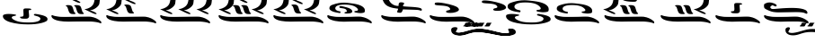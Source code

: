 SplineFontDB: 3.2
FontName: KAAlmouziosCombo-Regular
FullName: KA Almouzios Combo Regular
FamilyName: KA Almouzios Combo
Weight: Book
Copyright: SIL OPEN FONT LICENSE Version 1.1
Version: 1.000
ItalicAngle: 0
UnderlinePosition: -100
UnderlineWidth: 50
Ascent: 800
Descent: 200
InvalidEm: 0
sfntRevision: 0x00010000
LayerCount: 2
Layer: 0 1 "Back" 1
Layer: 1 1 "Fore" 0
XUID: [1021 596 -667042339 11550696]
StyleMap: 0x0040
FSType: 8
OS2Version: 3
OS2_WeightWidthSlopeOnly: 0
OS2_UseTypoMetrics: 0
CreationTime: 1492613472
ModificationTime: 1728390306
PfmFamily: 81
TTFWeight: 400
TTFWidth: 5
LineGap: 0
VLineGap: 0
Panose: 0 0 5 0 0 0 0 0 0 0
OS2TypoAscent: 800
OS2TypoAOffset: 0
OS2TypoDescent: -200
OS2TypoDOffset: 0
OS2TypoLinegap: 200
OS2WinAscent: 1000
OS2WinAOffset: 0
OS2WinDescent: 200
OS2WinDOffset: 0
HheadAscent: 1000
HheadAOffset: 0
HheadDescent: -200
HheadDOffset: 0
OS2SubXSize: 650
OS2SubYSize: 600
OS2SubXOff: 0
OS2SubYOff: 75
OS2SupXSize: 650
OS2SupYSize: 600
OS2SupXOff: 0
OS2SupYOff: 350
OS2StrikeYSize: 50
OS2StrikeYPos: 300
OS2CapHeight: 700
OS2XHeight: 500
OS2Vendor: 'UKWN'
OS2CodePages: 00000001.00000000
OS2UnicodeRanges: 00000000.00000000.00000000.00000000
DEI: 91125
ShortTable: maxp 16
  1
  0
  22
  213
  10
  0
  0
  1
  2
  30
  6
  0
  100
  0
  0
  0
EndShort
LangName: 1033 "" "" "" "1.000;UKWN;KAAlmouziosCombo-Regular" "" "Version 1.000" "" "" "" "Trevor Bullock" "" "" "" "This Font Software is licensed under the SIL Open Font License, Version 1.1. This license is available with a FAQ at: http://scripts.sil.org/OFL" "http://scripts.sil.org/OFL"
Encoding: UnicodeBmp
Compacted: 1
UnicodeInterp: none
NameList: AGL For New Fonts
DisplaySize: -128
AntiAlias: 1
FitToEm: 0
WinInfo: 0 14 6
BeginChars: 65537 22

StartChar: .notdef
Encoding: 65536 -1 0
Width: 626
VWidth: 1392
GlyphClass: 1
Flags: W
LayerCount: 2
Back
SplineSet
410 -200 m 1,0,-1
 93 -200 l 1,1,-1
 93 800 l 1,2,-1
 410 800 l 1,3,-1
 410 -200 l 1,0,-1
168 733 m 1,4,-1
 168 700 l 1,5,-1
 233 700 l 1,6,-1
 233 663 l 1,7,-1
 167 663 l 1,8,-1
 167 630 l 1,9,-1
 333 630 l 1,10,-1
 333 663 l 1,11,-1
 267 663 l 1,12,-1
 267 700 l 1,13,-1
 333 700 l 1,14,-1
 333 733 l 1,15,-1
 168 733 l 1,4,-1
167 604 m 1,16,-1
 167 500 l 1,17,-1
 333 500 l 1,18,-1
 333 534 l 1,19,-1
 267 534 l 1,20,-1
 267 604 l 1,21,-1
 167 604 l 1,16,-1
233 534 m 1,22,-1
 200 534 l 1,23,-1
 200 570 l 1,24,-1
 233 570 l 1,25,-1
 233 534 l 1,22,-1
167 473 m 1,26,-1
 167 440 l 1,27,-1
 233 440 l 1,28,-1
 233 403 l 1,29,-1
 167 403 l 1,30,-1
 167 370 l 1,31,-1
 267 370 l 1,32,-1
 267 440 l 1,33,-1
 333 440 l 1,34,-1
 333 473 l 1,35,-1
 167 473 l 1,26,-1
300 413 m 1,36,-1
 300 347 l 1,37,-1
 167 347 l 1,38,-1
 167 313 l 1,39,-1
 333 313 l 1,40,-1
 333 413 l 1,41,-1
 300 413 l 1,36,-1
233 291 m 1,42,-1
 233 235 l 1,43,-1
 267 235 l 1,44,-1
 267 258 l 1,45,-1
 300 258 l 1,46,-1
 300 211 l 1,47,-1
 200 211 l 1,48,-1
 200 291 l 1,49,-1
 167 291 l 1,50,-1
 167 178 l 1,51,-1
 333 178 l 1,52,-1
 333 291 l 1,53,-1
 233 291 l 1,42,-1
167 118 m 1,54,-1
 167 5 l 1,55,-1
 333 5 l 1,56,-1
 333 118 l 1,57,-1
 167 118 l 1,54,-1
300 38 m 1,58,-1
 200 38 l 1,59,-1
 200 85 l 1,60,-1
 300 85 l 1,61,-1
 300 38 l 1,58,-1
167 -18 m 1,62,-1
 167 -51 l 1,63,-1
 237 -51 l 1,64,-1
 167 -98 l 1,65,-1
 167 -131 l 1,66,-1
 333 -131 l 1,67,-1
 333 -98 l 1,68,-1
 231 -98 l 1,69,-1
 301 -51 l 1,70,-1
 333 -51 l 1,71,-1
 333 -18 l 1,72,-1
 167 -18 l 1,62,-1
EndSplineSet
Fore
SplineSet
522 0 m 1,0,-1
 154.280273438 0 l 1,1,-1
 154.280273438 1160 l 1,2,-1
 522 1160 l 1,3,-1
 522 0 l 1,0,-1
241.280273438 1082.28027344 m 1,4,-1
 241.280273438 1044 l 1,5,-1
 316.6796875 1044 l 1,6,-1
 316.6796875 1001.08007812 l 1,7,-1
 240.120117188 1001.08007812 l 1,8,-1
 240.120117188 962.799804688 l 1,9,-1
 432.6796875 962.799804688 l 1,10,-1
 432.6796875 1001.08007812 l 1,11,-1
 356.120117188 1001.08007812 l 1,12,-1
 356.120117188 1044 l 1,13,-1
 432.6796875 1044 l 1,14,-1
 432.6796875 1082.28027344 l 1,15,-1
 241.280273438 1082.28027344 l 1,4,-1
240.120117188 932.639648438 m 1,16,-1
 240.120117188 812 l 1,17,-1
 432.6796875 812 l 1,18,-1
 432.6796875 851.440429688 l 1,19,-1
 356.120117188 851.440429688 l 1,20,-1
 356.120117188 932.639648438 l 1,21,-1
 240.120117188 932.639648438 l 1,16,-1
316.6796875 851.440429688 m 1,22,-1
 278.400390625 851.440429688 l 1,23,-1
 278.400390625 893.200195312 l 1,24,-1
 316.6796875 893.200195312 l 1,25,-1
 316.6796875 851.440429688 l 1,22,-1
240.120117188 780.6796875 m 1,26,-1
 240.120117188 742.400390625 l 1,27,-1
 316.6796875 742.400390625 l 1,28,-1
 316.6796875 699.48046875 l 1,29,-1
 240.120117188 699.48046875 l 1,30,-1
 240.120117188 661.200195312 l 1,31,-1
 356.120117188 661.200195312 l 1,32,-1
 356.120117188 742.400390625 l 1,33,-1
 432.6796875 742.400390625 l 1,34,-1
 432.6796875 780.6796875 l 1,35,-1
 240.120117188 780.6796875 l 1,26,-1
394.400390625 711.080078125 m 1,36,-1
 394.400390625 634.51953125 l 1,37,-1
 240.120117188 634.51953125 l 1,38,-1
 240.120117188 595.080078125 l 1,39,-1
 432.6796875 595.080078125 l 1,40,-1
 432.6796875 711.080078125 l 1,41,-1
 394.400390625 711.080078125 l 1,36,-1
316.6796875 569.559570312 m 1,42,-1
 316.6796875 504.599609375 l 1,43,-1
 356.120117188 504.599609375 l 1,44,-1
 356.120117188 531.280273438 l 1,45,-1
 394.400390625 531.280273438 l 1,46,-1
 394.400390625 476.759765625 l 1,47,-1
 278.400390625 476.759765625 l 1,48,-1
 278.400390625 569.559570312 l 1,49,-1
 240.120117188 569.559570312 l 1,50,-1
 240.120117188 438.48046875 l 1,51,-1
 432.6796875 438.48046875 l 1,52,-1
 432.6796875 569.559570312 l 1,53,-1
 316.6796875 569.559570312 l 1,42,-1
240.120117188 368.879882812 m 1,54,-1
 240.120117188 237.799804688 l 1,55,-1
 432.6796875 237.799804688 l 1,56,-1
 432.6796875 368.879882812 l 1,57,-1
 240.120117188 368.879882812 l 1,54,-1
394.400390625 276.080078125 m 1,58,-1
 278.400390625 276.080078125 l 1,59,-1
 278.400390625 330.599609375 l 1,60,-1
 394.400390625 330.599609375 l 1,61,-1
 394.400390625 276.080078125 l 1,58,-1
240.120117188 211.120117188 m 1,62,-1
 240.120117188 172.83984375 l 1,63,-1
 321.3203125 172.83984375 l 1,64,-1
 240.120117188 118.3203125 l 1,65,-1
 240.120117188 80.0400390625 l 1,66,-1
 432.6796875 80.0400390625 l 1,67,-1
 432.6796875 118.3203125 l 1,68,-1
 314.360351562 118.3203125 l 1,69,-1
 395.559570312 172.83984375 l 1,70,-1
 432.6796875 172.83984375 l 1,71,-1
 432.6796875 211.120117188 l 1,72,-1
 240.120117188 211.120117188 l 1,62,-1
EndSplineSet
EndChar

StartChar: space
Encoding: 32 32 1
Width: 742
VWidth: 1392
GlyphClass: 1
Flags: W
LayerCount: 2
EndChar

StartChar: C
Encoding: 67 67 2
Width: 1352
VWidth: 1392
GlyphClass: 1
Flags: W
LayerCount: 2
Back
SplineSet
314.5 198.5 m 128,-1,1
 325 197 325 197 328.5 196.5 c 128,-1,2
 332 196 332 196 335 197 c 0,3,4
 340 198 340 198 344 206.5 c 128,-1,5
 348 215 348 215 348 223 c 0,6,7
 348 229 348 229 345 232 c 0,8,9
 340 237 340 237 322 240 c 0,10,11
 273 248 273 248 247 267.5 c 128,-1,12
 221 287 221 287 221 312 c 0,13,14
 221 355 221 355 279.5 378 c 128,-1,15
 338 401 338 401 448 401 c 0,16,17
 661 401 661 401 742 317 c 0,18,19
 766 292 766 292 766 279 c 0,20,21
 766 253 766 253 720 248 c 0,22,23
 699 246 699 246 690 243.5 c 128,-1,24
 681 241 681 241 678 236 c 0,25,26
 676 232 676 232 676 230 c 0,27,28
 676 226 676 226 687 218 c 256,29,30
 698 210 698 210 758.5 202 c 128,-1,31
 819 194 819 194 845 197 c 0,32,33
 883 201 883 201 900 206 c 128,-1,34
 917 211 917 211 924 221 c 128,-1,35
 931 231 931 231 931 252 c 0,36,37
 931 280 931 280 924 297 c 128,-1,38
 917 314 917 314 898 333 c 0,39,40
 830 401 830 401 638 427 c 0,41,42
 493 447 493 447 420 447 c 0,43,44
 360 447 360 447 301.5 437 c 128,-1,45
 243 427 243 427 173 403 c 0,46,47
 130 389 130 389 111 375 c 128,-1,48
 92 361 92 361 85 340 c 0,49,50
 81 328 81 328 81 311 c 0,51,52
 81 299 81 299 83 295 c 0,53,54
 96 265 96 265 147 241 c 128,-1,55
 198 217 198 217 286 203 c 0,56,0
 304 200 304 200 314.5 198.5 c 128,-1,1
499 185 m 0,58,59
 529 185 529 185 559.5 189.5 c 128,-1,60
 590 194 590 194 603 201 c 0,61,62
 630 215 630 215 630 237 c 0,63,64
 630 257 630 257 609 278.5 c 128,-1,65
 588 300 588 300 551 315 c 256,66,67
 514 330 514 330 446 347 c 128,-1,68
 378 364 378 364 351 364 c 0,69,70
 336 364 336 364 327 358 c 128,-1,71
 318 352 318 352 318 343 c 0,72,73
 318 335 318 335 323 329 c 0,74,75
 330 321 330 321 386 313 c 0,76,77
 441 306 441 306 467 291 c 128,-1,78
 493 276 493 276 496 250 c 0,79,80
 497 245 497 245 497 237 c 0,81,82
 497 228 497 228 492 225.5 c 128,-1,83
 487 223 487 223 471 221 c 0,84,85
 457 220 457 220 449 215 c 128,-1,86
 441 210 441 210 441 204 c 0,87,88
 441 194 441 194 459 189 c 0,89,57
 472 185 472 185 499 185 c 0,58,59
1083 -52 m 0,91,92
 1089 -52 1089 -52 1092.5 -46 c 128,-1,93
 1096 -40 1096 -40 1096 -31 c 256,94,95
 1096 -22 1096 -22 1092 -12.5 c 128,-1,96
 1088 -3 1088 -3 1080 3 c 0,97,98
 976 88 976 88 850 107 c 0,99,100
 827 111 827 111 774 111 c 0,101,102
 713 111 713 111 609 107 c 0,103,104
 479 104 479 104 370 104 c 0,105,106
 258 104 258 104 225 108 c 0,107,108
 92 125 92 125 56 145 c 0,109,110
 51 148 51 148 47 148 c 0,111,112
 39 148 39 148 34 139.5 c 128,-1,113
 29 131 29 131 30 118 c 0,114,115
 36 81 36 81 86 52.5 c 128,-1,116
 136 24 136 24 222 7 c 0,117,118
 319 -10 319 -10 418 -10 c 0,119,120
 447 -10 447 -10 462 -9 c 0,121,122
 582 -6 582 -6 755 -6 c 0,123,124
 840 -6 840 -6 856 -7 c 0,125,126
 951 -12 951 -12 1014 -28 c 0,127,128
 1032 -32 1032 -32 1051 -38.5 c 128,-1,129
 1070 -45 1070 -45 1075 -49 c 0,130,90
 1080 -52 1080 -52 1083 -52 c 0,91,92
EndSplineSet
Fore
SplineSet
142.6796875 574.200195312 m 4,0,1
 157.759765625 539.400390625 157.759765625 539.400390625 220.251105498 509.99245571 c 132,-1,2
 282.74244537 480.584520794 282.74244537 480.584520794 427.459960938 459.940429688 c 4,3,4
 439.192255789 458.26398438 439.192255789 458.26398438 444.636166957 469.832187503 c 132,-1,5
 450.080078125 481.400390625 450.080078125 481.400390625 450.080078125 489.520019531 c 132,-1,6
 450.080078125 497.639648438 450.080078125 497.639648438 445.439941406 502.279785156 c 132,-1,7
 440.799804688 506.919921875 440.799804688 506.919921875 419.919921875 510.400390625 c 4,8,9
 363.080078125 519.6796875 363.080078125 519.6796875 332.919921875 542.299804688 c 132,-1,10
 302.759765625 564.919921875 302.759765625 564.919921875 302.759765625 593.919921875 c 4,11,12
 302.759765625 643.799804688 302.759765625 643.799804688 370.620117188 670.48046875 c 132,-1,13
 438.48046875 697.16015625 438.48046875 697.16015625 566.080078125 697.16015625 c 4,14,15
 813.16015625 697.16015625 813.16015625 697.16015625 907.120117188 599.719726562 c 4,16,17
 934.959960938 570.719726562 934.959960938 570.719726562 934.959960938 555.639648438 c 4,18,19
 934.959960938 525.48046875 934.959960938 525.48046875 881.599609375 519.6796875 c 4,20,21
 838.787035092 515.603361974 838.787035092 515.603361974 834.673302702 508.361739581 c 132,-1,22
 830.559570312 501.120117188 830.559570312 501.120117188 830.559570312 497.640136719 c 132,-1,23
 830.559570312 494.16015625 830.559570312 494.16015625 843.3203125 484.879882812 c 260,24,25
 856.080078125 475.599609375 856.080078125 475.599609375 926.259765625 466.3203125 c 132,-1,26
 996.440429688 457.040039062 996.440429688 457.040039062 1033.56005859 461.100097656 c 132,-1,27
 1070.6796875 465.16015625 1070.6796875 465.16015625 1090.40039062 470.959960938 c 132,-1,28
 1110.12011719 476.759765625 1110.12011719 476.759765625 1118.24023438 488.360351562 c 132,-1,29
 1126.36035156 499.959960938 1126.36035156 499.959960938 1126.36035156 528.379882812 c 132,-1,30
 1126.36035156 556.799804688 1126.36035156 556.799804688 1118.24023438 576.51953125 c 132,-1,31
 1110.12011719 596.240234375 1110.12011719 596.240234375 1088.08007812 618.280273438 c 4,32,33
 1009.20019531 697.16015625 1009.20019531 697.16015625 786.48046875 727.3203125 c 4,34,35
 618.280273438 750.51953125 618.280273438 750.51953125 541.140136719 750.51953125 c 4,36,37
 395.945203978 750.51953125 395.945203978 750.51953125 247.080078125 699.48046875 c 4,38,39
 197.200195312 683.240234375 197.200195312 683.240234375 175.16015625 667 c 4,40,41
 140.360351562 641.357714035 140.360351562 641.357714035 140.360351562 592.759765625 c 4,42,43
 140.360351562 578.83984375 140.360351562 578.83984375 142.6796875 574.200195312 c 4,0,1
557.959960938 468.639648438 m 4,44,45
 557.959960938 446.599609375 557.959960938 446.599609375 625.240234375 446.599609375 c 4,46,47
 660.040039062 446.599609375 660.040039062 446.599609375 695.419921875 451.8203125 c 4,48,49
 777.200195312 463.8856624 777.200195312 463.8856624 777.200195312 506.919921875 c 4,50,51
 777.200195312 530.120117188 777.200195312 530.120117188 752.83984375 555.059570312 c 132,-1,52
 728.48046875 580 728.48046875 580 685.559570312 597.400390625 c 260,53,54
 642.639648438 614.799804688 642.639648438 614.799804688 563.759765625 634.51953125 c 132,-1,55
 484.879882812 654.240234375 484.879882812 654.240234375 460.520019531 654.240234375 c 4,56,57
 415.280273438 654.240234375 415.280273438 654.240234375 415.280273438 629.879882812 c 4,58,59
 415.280273438 620.599609375 415.280273438 620.599609375 422.240234375 612.479980469 c 132,-1,60
 429.200195312 604.360351562 429.200195312 604.360351562 493.580078125 595.66015625 c 132,-1,61
 557.959960938 586.959960938 557.959960938 586.959960938 588.120117188 569.559570312 c 4,62,63
 622.919921875 549.483540002 622.919921875 549.483540002 622.919921875 506.919921875 c 4,64,65
 622.919921875 496.48046875 622.919921875 496.48046875 617.120117188 493.580078125 c 132,-1,66
 611.3203125 490.6796875 611.3203125 490.6796875 593.919921875 488.939941406 c 132,-1,67
 576.51953125 487.200195312 576.51953125 487.200195312 567.240234375 481.400390625 c 132,-1,68
 557.959960938 475.599609375 557.959960938 475.599609375 557.959960938 468.639648438 c 4,44,45
1302.6796875 171.6796875 m 4,69,70
 1317.75976562 171.6796875 1317.75976562 171.6796875 1317.75976562 196.040039062 c 260,71,72
 1317.75976562 221.559326249 1317.75976562 221.559326249 1299.20019531 235.48046875 c 4,73,74
 1178.55957031 334.080078125 1178.55957031 334.080078125 1032.40039062 356.120117188 c 4,75,76
 1005.71972656 360.759765625 1005.71972656 360.759765625 939.600097656 360.759765625 c 132,-1,77
 873.48046875 360.759765625 873.48046875 360.759765625 752.83984375 356.120117188 c 4,78,79
 602.040039062 352.639648438 602.040039062 352.639648438 473.859863281 352.639648438 c 132,-1,80
 345.6796875 352.639648438 345.6796875 352.639648438 307.400390625 357.280273438 c 4,81,82
 153.120117188 377 153.120117188 377 111.360351562 400.200195312 c 4,83,84
 105.559570312 403.6796875 105.559570312 403.6796875 98.599609375 403.6796875 c 132,-1,85
 91.6396484375 403.6796875 91.6396484375 403.6796875 85.83984375 393.8203125 c 132,-1,86
 80.0400390625 383.959960938 80.0400390625 383.959960938 81.2001953125 368.879882812 c 4,87,88
 88.16015625 325.959960938 88.16015625 325.959960938 146.16015625 292.900390625 c 132,-1,89
 204.16015625 259.83984375 204.16015625 259.83984375 303.919921875 240.120117188 c 4,90,91
 416.440429688 220.400390625 416.440429688 220.400390625 531.280273438 220.400390625 c 4,92,93
 564.919921875 220.400390625 564.919921875 220.400390625 643.219726562 222.720214844 c 132,-1,94
 721.51953125 225.040039062 721.51953125 225.040039062 871.159667969 225.040039062 c 132,-1,95
 1020.79980469 225.040039062 1020.79980469 225.040039062 1039.36035156 223.879882812 c 4,96,97
 1180.45713592 216.453933694 1180.45713592 216.453933694 1265.55957031 187.33984375 c 4,98,99
 1287.59960938 179.799804688 1287.59960938 179.799804688 1293.39990234 175.739746094 c 132,-1,100
 1299.20019531 171.6796875 1299.20019531 171.6796875 1302.6796875 171.6796875 c 4,69,70
EndSplineSet
EndChar

StartChar: V
Encoding: 86 86 3
Width: 1503
VWidth: 1392
GlyphClass: 1
Flags: W
LayerCount: 2
Back
SplineSet
657 230 m 128,-1,1
 675 255 675 255 679 282 c 0,2,3
 679 285 679 285 691 285 c 2,4,-1
 731 284 l 2,5,6
 751 283 751 283 863 279 c 0,7,8
 984 276 984 276 1023 273.5 c 128,-1,9
 1062 271 1062 271 1082 263 c 0,10,11
 1106 254 1106 254 1117 254 c 0,12,13
 1134 254 1134 254 1134 276 c 256,14,15
 1134 298 1134 298 1107 312 c 128,-1,16
 1080 326 1080 326 1019 334 c 128,-1,17
 958 342 958 342 851 347 c 0,18,19
 794 350 794 350 746.5 354 c 128,-1,20
 699 358 699 358 684 360 c 0,21,22
 682 362 682 362 682 365 c 2,23,-1
 685 386 l 2,24,25
 687 394 687 394 689 396.5 c 128,-1,26
 691 399 691 399 695.5 400.5 c 128,-1,27
 700 402 700 402 703 407 c 0,28,29
 709 418 709 418 709 427 c 0,30,31
 709 440 709 440 692 447 c 128,-1,32
 675 454 675 454 634 456 c 0,33,34
 577 459 577 459 576 396 c 0,35,36
 576 389 576 389 576 382 c 128,-1,37
 576 375 576 375 575 371.5 c 128,-1,38
 574 368 574 368 572 368 c 0,39,40
 548 368 548 368 531 371 c 0,41,42
 459 382 459 382 407.5 426 c 128,-1,43
 356 470 356 470 337 537 c 0,44,45
 321 595 321 595 271.5 633 c 128,-1,46
 222 671 222 671 145 684 c 0,47,48
 94 693 94 693 67 693 c 0,49,50
 30 693 30 693 30 674 c 0,51,52
 30 667 30 667 35 654 c 0,53,54
 42 639 42 639 51 634.5 c 128,-1,55
 60 630 60 630 86 630 c 0,56,57
 124 630 124 630 147.5 605 c 128,-1,58
 171 580 171 580 196 511 c 0,59,60
 222 441 222 441 263.5 402 c 128,-1,61
 305 363 305 363 377 338 c 0,62,63
 404 329 404 329 438.5 321.5 c 128,-1,64
 473 314 473 314 494 311 c 0,65,66
 530 306 530 306 531 306 c 0,67,68
 547 305 547 305 556 303.5 c 128,-1,69
 565 302 565 302 565 299 c 0,70,71
 565 290 565 290 556 267 c 0,72,73
 553 261 553 261 546.5 246 c 128,-1,74
 540 231 540 231 540 225 c 256,75,76
 540 219 540 219 544.5 216.5 c 128,-1,77
 549 214 549 214 557 212 c 128,-1,78
 565 210 565 210 569 209 c 0,79,80
 593 203 593 203 624 204 c 0,81,0
 639 205 639 205 657 230 c 128,-1,1
1213 -52 m 0,83,84
 1219 -52 1219 -52 1222.5 -46 c 128,-1,85
 1226 -40 1226 -40 1226 -31 c 256,86,87
 1226 -22 1226 -22 1222 -12.5 c 128,-1,88
 1218 -3 1218 -3 1210 3 c 0,89,90
 1106 88 1106 88 980 107 c 0,91,92
 957 111 957 111 904 111 c 0,93,94
 843 111 843 111 739 107 c 0,95,96
 609 104 609 104 500 104 c 0,97,98
 388 104 388 104 355 108 c 0,99,100
 222 125 222 125 186 145 c 0,101,102
 182 148 182 148 177 148 c 0,103,104
 169 148 169 148 164 139.5 c 128,-1,105
 159 131 159 131 160 118 c 0,106,107
 166 81 166 81 216 52.5 c 128,-1,108
 266 24 266 24 352 7 c 0,109,110
 449 -10 449 -10 548 -10 c 0,111,112
 577 -10 577 -10 592 -9 c 0,113,114
 712 -6 712 -6 885 -6 c 0,115,116
 970 -6 970 -6 986 -7 c 0,117,118
 1081 -12 1081 -12 1144 -28 c 0,119,120
 1162 -32 1162 -32 1181 -38.5 c 128,-1,121
 1200 -45 1200 -45 1205 -49 c 0,122,82
 1210 -52 1210 -52 1213 -52 c 0,83,84
EndSplineSet
Fore
SplineSet
352.059570312 698.3203125 m 4,0,1
 437.08740657 618.415258491 437.08740657 618.415258491 628.140136719 591.600097656 c 4,2,3
 661.200195312 586.959960938 661.200195312 586.959960938 681.5 585.727283476 c 132,-1,4
 701.799804688 584.494606014 701.799804688 584.494606014 701.799804688 578.83984375 c 4,5,6
 701.799804688 566.881414122 701.799804688 566.881414122 687.299804688 533.42068753 c 132,-1,7
 672.799804688 499.959960938 672.799804688 499.959960938 672.799804688 493 c 260,8,9
 672.799804688 486.040039062 672.799804688 486.040039062 678.01953125 483.139648438 c 132,-1,10
 683.255412304 480.231805031 683.255412304 480.231805031 708.767842871 473.856136891 c 132,-1,11
 734.280273438 467.48046875 734.280273438 467.48046875 770.240234375 468.639648438 c 4,12,13
 787.639648438 469.799804688 787.639648438 469.799804688 808.51953125 498.799804688 c 132,-1,14
 829.400390625 527.799804688 829.400390625 527.799804688 834.040039062 559.120117188 c 4,15,16
 834.040039062 562.599609375 834.040039062 562.599609375 847.959960938 562.599609375 c 6,17,-1
 894.360351562 561.440429688 l 6,18,19
 917.559570312 560.280273438 917.559570312 560.280273438 1052.69970703 556.220214844 c 132,-1,20
 1187.83984375 552.16015625 1187.83984375 552.16015625 1233.08007812 549.259765625 c 132,-1,21
 1278.3203125 546.360351562 1278.3203125 546.360351562 1303.84033203 536.5 c 132,-1,22
 1329.36035156 526.639648438 1329.36035156 526.639648438 1342.12011719 526.639648438 c 4,23,24
 1361.83984375 526.639648438 1361.83984375 526.639648438 1361.83984375 552.16015625 c 260,25,26
 1361.83984375 577.6796875 1361.83984375 577.6796875 1330.51953125 593.919921875 c 4,27,28
 1273.87919644 623.290030943 1273.87919644 623.290030943 1033.55957031 634.51953125 c 4,29,30
 900.38077603 641.529976747 900.38077603 641.529976747 839.83984375 649.599609375 c 4,31,32
 837.51953125 651.919921875 837.51953125 651.919921875 837.51953125 655.400390625 c 6,33,-1
 841 679.759765625 l 5,34,35
 844.480365167 693.679761493 844.480365167 693.679761493 851.440377896 696.000036997 c 132,-1,36
 858.400390625 698.3203125 858.400390625 698.3203125 863.620117188 707.600097656 c 132,-1,37
 868.83984375 716.879882812 868.83984375 716.879882812 868.83984375 729.640136719 c 4,38,39
 868.83984375 756.715535657 868.83984375 756.715535657 781.83984375 760.959960938 c 4,40,41
 715.719726562 764.440429688 715.719726562 764.440429688 714.559570312 691.360351562 c 5,42,43
 714.559570312 691.360351562 714.559570312 691.360351562 714.559570312 675.120117188 c 132,-1,44
 714.559570312 658.879882812 714.559570312 658.879882812 709.919921875 658.879882812 c 4,45,46
 597.848359921 658.879882812 597.848359921 658.879882812 519.099609375 726.16015625 c 4,47,48
 459.360351562 777.200195312 459.360351562 777.200195312 439.060058594 849.700195312 c 4,49,50
 398.547963302 994.384161852 398.547963302 994.384161852 214.599609375 1025.44042969 c 4,51,52
 155.440429688 1035.87988281 155.440429688 1035.87988281 118.3203125 1035.87988281 c 132,-1,53
 81.2001953125 1035.87988281 81.2001953125 1035.87988281 81.2001953125 1013.83984375 c 4,54,55
 81.2001953125 1005.71972656 81.2001953125 1005.71972656 88.16015625 989.479980469 c 132,-1,56
 95.1201171875 973.240234375 95.1201171875 973.240234375 105.559570312 968.01953125 c 132,-1,57
 116 962.799804688 116 962.799804688 153.120117188 962.799804688 c 132,-1,58
 190.240234375 962.799804688 190.240234375 962.799804688 217.5 933.799804688 c 132,-1,59
 244.759765625 904.799804688 244.759765625 904.799804688 274.33984375 824.1796875 c 132,-1,60
 303.919921875 743.559570312 303.919921875 743.559570312 352.059570312 698.3203125 c 4,0,1
1453.48046875 171.6796875 m 4,61,62
 1468.55957031 171.6796875 1468.55957031 171.6796875 1468.55957031 196.040039062 c 260,63,64
 1468.55957031 221.559326249 1468.55957031 221.559326249 1450 235.48046875 c 4,65,66
 1329.36035156 334.080078125 1329.36035156 334.080078125 1183.20019531 356.120117188 c 4,67,68
 1156.51953125 360.759765625 1156.51953125 360.759765625 1090.39990234 360.759765625 c 132,-1,69
 1024.28027344 360.759765625 1024.28027344 360.759765625 903.639648438 356.120117188 c 4,70,71
 752.83984375 352.639648438 752.83984375 352.639648438 624.66015625 352.639648438 c 132,-1,72
 496.48046875 352.639648438 496.48046875 352.639648438 458.200195312 357.280273438 c 4,73,74
 303.919921875 377 303.919921875 377 262.16015625 400.200195312 c 4,75,76
 257.51953125 403.6796875 257.51953125 403.6796875 249.979980469 403.6796875 c 132,-1,77
 242.440429688 403.6796875 242.440429688 403.6796875 236.639648438 393.8203125 c 132,-1,78
 230.83984375 383.959960938 230.83984375 383.959960938 232 368.879882812 c 4,79,80
 238.959960938 325.959960938 238.959960938 325.959960938 296.959960938 292.900390625 c 132,-1,81
 354.959960938 259.83984375 354.959960938 259.83984375 454.719726562 240.120117188 c 4,82,83
 567.240234375 220.400390625 567.240234375 220.400390625 682.080078125 220.400390625 c 4,84,85
 715.719726562 220.400390625 715.719726562 220.400390625 794.020019531 222.720214844 c 132,-1,86
 872.3203125 225.040039062 872.3203125 225.040039062 1021.95996094 225.040039062 c 132,-1,87
 1171.59960938 225.040039062 1171.59960938 225.040039062 1190.16015625 223.879882812 c 4,88,89
 1331.25786739 216.453950725 1331.25786739 216.453950725 1416.36035156 187.33984375 c 4,90,91
 1438.40039062 179.799804688 1438.40039062 179.799804688 1444.20019531 175.739746094 c 132,-1,92
 1450 171.6796875 1450 171.6796875 1453.48046875 171.6796875 c 4,61,62
EndSplineSet
EndChar

StartChar: X
Encoding: 88 88 4
Width: 1352
VWidth: 1392
GlyphClass: 1
Flags: W
LayerCount: 2
Back
SplineSet
521 201 m 0,1,2
 592 201 592 201 641 216 c 0,3,4
 730 243 730 243 730 281 c 0,5,6
 730 302 730 302 701 329 c 256,7,8
 672 356 672 356 582.5 384.5 c 128,-1,9
 493 413 493 413 389 432 c 128,-1,10
 285 451 285 451 219 451 c 0,11,12
 159 451 159 451 153 434 c 0,13,14
 149 425 149 425 149 416 c 0,15,16
 149 398 149 398 177.5 390.5 c 128,-1,17
 206 383 206 383 281 379 c 0,18,19
 378 374 378 374 428.5 362.5 c 128,-1,20
 479 351 479 351 501 329 c 0,21,22
 521 309 521 309 521 295 c 0,23,24
 521 273 521 273 473 264 c 0,25,26
 448 260 448 260 434 251 c 128,-1,27
 420 242 420 242 420 232 c 0,28,29
 420 220 420 220 442 211 c 0,30,0
 466 201 466 201 521 201 c 0,1,2
1083 -52 m 0,32,33
 1089 -52 1089 -52 1092.5 -46 c 128,-1,34
 1096 -40 1096 -40 1096 -31 c 256,35,36
 1096 -22 1096 -22 1092 -12.5 c 128,-1,37
 1088 -3 1088 -3 1080 3 c 0,38,39
 976 88 976 88 850 107 c 0,40,41
 827 111 827 111 774 111 c 0,42,43
 713 111 713 111 609 107 c 0,44,45
 479 104 479 104 370 104 c 0,46,47
 258 104 258 104 225 108 c 0,48,49
 92 125 92 125 56 145 c 0,50,51
 51 148 51 148 47 148 c 0,52,53
 39 148 39 148 34 139.5 c 128,-1,54
 29 131 29 131 30 118 c 0,55,56
 36 81 36 81 86 52.5 c 128,-1,57
 136 24 136 24 222 7 c 0,58,59
 319 -10 319 -10 418 -10 c 0,60,61
 447 -10 447 -10 462 -9 c 0,62,63
 582 -6 582 -6 755 -6 c 0,64,65
 840 -6 840 -6 856 -7 c 0,66,67
 951 -12 951 -12 1014 -28 c 0,68,69
 1032 -32 1032 -32 1051 -38.5 c 128,-1,70
 1070 -45 1070 -45 1075 -49 c 0,71,31
 1080 -52 1080 -52 1083 -52 c 0,32,33
EndSplineSet
Fore
SplineSet
549.83984375 523.16015625 m 132,-1,1
 533.599609375 512.719726562 533.599609375 512.719726562 533.599609375 499.959960938 c 132,-1,2
 533.599609375 487.200195312 533.599609375 487.200195312 560.279785156 476.180175781 c 132,-1,3
 586.959960938 465.16015625 586.959960938 465.16015625 660.040039062 465.16015625 c 132,-1,4
 733.120117188 465.16015625 733.120117188 465.16015625 789.959960938 482.559570312 c 4,5,6
 893.200195312 513.879882812 893.200195312 513.879882812 893.200195312 557.959960938 c 4,7,8
 893.200195312 582.3203125 893.200195312 582.3203125 859.559570312 613.639648438 c 260,9,10
 825.919921875 644.959960938 825.919921875 644.959960938 722.099609375 678.01953125 c 132,-1,11
 618.280273438 711.080078125 618.280273438 711.080078125 497.639648438 733.120117188 c 132,-1,12
 377 755.16015625 377 755.16015625 303.919921875 755.16015625 c 132,-1,13
 230.83984375 755.16015625 230.83984375 755.16015625 223.879882812 735.440429688 c 4,14,15
 219.240234375 725 219.240234375 725 219.240234375 714.559570312 c 4,16,17
 219.240234375 693.6796875 219.240234375 693.6796875 252.299804688 684.98046875 c 132,-1,18
 285.360351562 676.280273438 285.360351562 676.280273438 385.120117188 671.060058594 c 132,-1,19
 484.879882812 665.83984375 484.879882812 665.83984375 543.459960938 652.5 c 132,-1,20
 602.040039062 639.16015625 602.040039062 639.16015625 626.399902344 614.800292969 c 132,-1,21
 650.759765625 590.440429688 650.759765625 590.440429688 650.759765625 574.200195312 c 4,22,23
 650.759765625 548.6796875 650.759765625 548.6796875 595.080078125 538.240234375 c 4,24,0
 566.080078125 533.599609375 566.080078125 533.599609375 549.83984375 523.16015625 c 132,-1,1
1302.6796875 171.6796875 m 4,25,26
 1317.75976562 171.6796875 1317.75976562 171.6796875 1317.75976562 196.040039062 c 260,27,28
 1317.75976562 221.559326249 1317.75976562 221.559326249 1299.20019531 235.48046875 c 4,29,30
 1178.55957031 334.080078125 1178.55957031 334.080078125 1032.40039062 356.120117188 c 4,31,32
 1005.71972656 360.759765625 1005.71972656 360.759765625 939.600097656 360.759765625 c 132,-1,33
 873.48046875 360.759765625 873.48046875 360.759765625 752.83984375 356.120117188 c 4,34,35
 602.040039062 352.639648438 602.040039062 352.639648438 473.859863281 352.639648438 c 132,-1,36
 345.6796875 352.639648438 345.6796875 352.639648438 307.400390625 357.280273438 c 4,37,38
 153.120117188 377 153.120117188 377 111.360351562 400.200195312 c 4,39,40
 105.559570312 403.6796875 105.559570312 403.6796875 98.599609375 403.6796875 c 132,-1,41
 91.6396484375 403.6796875 91.6396484375 403.6796875 85.83984375 393.8203125 c 132,-1,42
 80.0400390625 383.959960938 80.0400390625 383.959960938 81.2001953125 368.879882812 c 4,43,44
 88.16015625 325.959960938 88.16015625 325.959960938 146.16015625 292.900390625 c 132,-1,45
 204.16015625 259.83984375 204.16015625 259.83984375 303.919921875 240.120117188 c 4,46,47
 416.440429688 220.400390625 416.440429688 220.400390625 531.280273438 220.400390625 c 4,48,49
 564.919921875 220.400390625 564.919921875 220.400390625 643.219726562 222.720214844 c 132,-1,50
 721.51953125 225.040039062 721.51953125 225.040039062 871.159667969 225.040039062 c 132,-1,51
 1020.79980469 225.040039062 1020.79980469 225.040039062 1039.36035156 223.879882812 c 4,52,53
 1180.45713592 216.453933694 1180.45713592 216.453933694 1265.55957031 187.33984375 c 4,54,55
 1287.59960938 179.799804688 1287.59960938 179.799804688 1293.39990234 175.739746094 c 132,-1,56
 1299.20019531 171.6796875 1299.20019531 171.6796875 1302.6796875 171.6796875 c 4,25,26
EndSplineSet
EndChar

StartChar: c
Encoding: 99 99 5
Width: 1352
VWidth: 1392
GlyphClass: 1
Flags: W
LayerCount: 2
Back
SplineSet
314.5 187.5 m 128,-1,1
 325 186 325 186 328.5 185.5 c 128,-1,2
 332 185 332 185 335 186 c 0,3,4
 340 188 340 188 344 196 c 128,-1,5
 348 204 348 204 348 212 c 0,6,7
 348 218 348 218 345 221 c 0,8,9
 340 226 340 226 322 229 c 0,10,11
 272 238 272 238 246.5 257.5 c 128,-1,12
 221 277 221 277 221 302 c 0,13,14
 221 345 221 345 280 367.5 c 128,-1,15
 339 390 339 390 448 390 c 0,16,17
 664 390 664 390 742 306 c 0,18,19
 757 291 757 291 762.5 282.5 c 128,-1,20
 768 274 768 274 766 266 c 0,21,22
 765 242 765 242 720 237 c 0,23,24
 700 235 700 235 691 232.5 c 128,-1,25
 682 230 682 230 678 225 c 0,26,27
 676 221 676 221 676 219 c 0,28,29
 676 214 676 214 687 207 c 0,30,31
 699 199 699 199 759.5 190.5 c 128,-1,32
 820 182 820 182 845 186 c 0,33,34
 884 191 884 191 900.5 195.5 c 128,-1,35
 917 200 917 200 924 210 c 128,-1,36
 931 220 931 220 931 242 c 0,37,38
 931 270 931 270 924 287 c 128,-1,39
 917 304 917 304 898 323 c 0,40,41
 830 391 830 391 638 416 c 0,42,43
 499 435 499 435 419 435 c 0,44,45
 359 435 359 435 301 425 c 128,-1,46
 243 415 243 415 173 392 c 0,47,48
 131 379 131 379 111 364.5 c 128,-1,49
 91 350 91 350 85 330 c 0,50,51
 81 317 81 317 81 301 c 0,52,53
 81 265 81 265 133.5 236 c 128,-1,54
 186 207 186 207 286 192 c 0,55,0
 304 189 304 189 314.5 187.5 c 128,-1,1
1083 -52 m 0,57,58
 1089 -52 1089 -52 1092.5 -46 c 128,-1,59
 1096 -40 1096 -40 1096 -31 c 256,60,61
 1096 -22 1096 -22 1092 -12.5 c 128,-1,62
 1088 -3 1088 -3 1080 3 c 0,63,64
 976 88 976 88 850 107 c 0,65,66
 827 111 827 111 774 111 c 0,67,68
 713 111 713 111 609 107 c 0,69,70
 479 104 479 104 370 104 c 0,71,72
 258 104 258 104 225 108 c 0,73,74
 92 125 92 125 56 145 c 0,75,76
 51 148 51 148 47 148 c 0,77,78
 39 148 39 148 34 139.5 c 128,-1,79
 29 131 29 131 30 118 c 0,80,81
 36 81 36 81 86 52.5 c 128,-1,82
 136 24 136 24 222 7 c 0,83,84
 319 -10 319 -10 418 -10 c 0,85,86
 447 -10 447 -10 462 -9 c 0,87,88
 582 -6 582 -6 755 -6 c 0,89,90
 840 -6 840 -6 856 -7 c 0,91,92
 951 -12 951 -12 1014 -28 c 0,93,94
 1032 -32 1032 -32 1051 -38.5 c 128,-1,95
 1070 -45 1070 -45 1075 -49 c 0,96,56
 1080 -52 1080 -52 1083 -52 c 0,57,58
EndSplineSet
Fore
SplineSet
411.219726562 449.5 m 4,0,1
 423.400390625 447.759765625 423.400390625 447.759765625 427.459960938 447.1796875 c 132,-1,2
 431.51953125 446.599609375 431.51953125 446.599609375 436.159667969 448.33984375 c 132,-1,3
 440.799804688 450.080078125 440.799804688 450.080078125 445.440429688 459.360351562 c 132,-1,4
 450.080078125 468.639648438 450.080078125 468.639648438 450.080078125 476.759765625 c 132,-1,5
 450.080078125 484.879882812 450.080078125 484.879882812 445.439941406 489.520019531 c 132,-1,6
 440.799804688 494.16015625 440.799804688 494.16015625 419.919921875 497.639648438 c 4,7,8
 361.919921875 508.080078125 361.919921875 508.080078125 332.33984375 530.700195312 c 132,-1,9
 302.759765625 553.3203125 302.759765625 553.3203125 302.759765625 582.3203125 c 4,10,11
 302.759765625 632.200195312 302.759765625 632.200195312 371.200195312 658.299804688 c 132,-1,12
 439.639648438 684.400390625 439.639648438 684.400390625 566.080078125 684.400390625 c 4,13,14
 816.639648438 684.400390625 816.639648438 684.400390625 907.120117188 586.959960938 c 4,15,16
 924.51953125 569.559570312 924.51953125 569.559570312 930.900390625 559.700195312 c 132,-1,17
 937.280273438 549.83984375 937.280273438 549.83984375 934.959960938 540.559570312 c 4,18,19
 933.799804688 512.719726562 933.799804688 512.719726562 881.599609375 506.919921875 c 4,20,21
 830.559570312 501.815058564 830.559570312 501.815058564 830.559570312 486.040039062 c 4,22,23
 830.559570312 480.240234375 830.559570312 480.240234375 843.899902344 471.540039062 c 132,-1,24
 857.240234375 462.83984375 857.240234375 462.83984375 927.419921875 452.98046875 c 132,-1,25
 997.599609375 443.120117188 997.599609375 443.120117188 1034.71972656 448.33984375 c 132,-1,26
 1071.83984375 453.559570312 1071.83984375 453.559570312 1090.98046875 458.780273438 c 132,-1,27
 1110.12011719 464 1110.12011719 464 1118.24023438 475.599609375 c 132,-1,28
 1126.36035156 487.200195312 1126.36035156 487.200195312 1126.36035156 516.200195312 c 132,-1,29
 1126.36035156 545.200195312 1126.36035156 545.200195312 1118.24023438 564.919921875 c 132,-1,30
 1110.12011719 584.639648438 1110.12011719 584.639648438 1088.08007812 606.6796875 c 4,31,32
 1009.20019531 685.559570312 1009.20019531 685.559570312 786.48046875 714.559570312 c 4,33,34
 625.240234375 736.599609375 625.240234375 736.599609375 544.040039062 736.599609375 c 132,-1,35
 462.83984375 736.599609375 462.83984375 736.599609375 395.559570312 725 c 132,-1,36
 328.280273438 713.400390625 328.280273438 713.400390625 263.3203125 692.520019531 c 132,-1,37
 198.360351562 671.639648438 198.360351562 671.639648438 175.16015625 654.8203125 c 132,-1,38
 151.959960938 638 151.959960938 638 146.16015625 618.859863281 c 132,-1,39
 140.360351562 599.719726562 140.360351562 599.719726562 140.360351562 581.16015625 c 4,40,41
 140.360351562 539.400390625 140.360351562 539.400390625 201.259765625 505.759765625 c 4,42,43
 265.389717442 470.336199186 265.389717442 470.336199186 411.219726562 449.5 c 4,0,1
1302.6796875 171.6796875 m 4,44,45
 1317.75976562 171.6796875 1317.75976562 171.6796875 1317.75976562 196.040039062 c 260,46,47
 1317.75976562 221.559326249 1317.75976562 221.559326249 1299.20019531 235.48046875 c 4,48,49
 1178.55957031 334.080078125 1178.55957031 334.080078125 1032.40039062 356.120117188 c 4,50,51
 1005.71972656 360.759765625 1005.71972656 360.759765625 939.600097656 360.759765625 c 132,-1,52
 873.48046875 360.759765625 873.48046875 360.759765625 752.83984375 356.120117188 c 4,53,54
 602.040039062 352.639648438 602.040039062 352.639648438 473.859863281 352.639648438 c 132,-1,55
 345.6796875 352.639648438 345.6796875 352.639648438 307.400390625 357.280273438 c 4,56,57
 153.120117188 377 153.120117188 377 111.360351562 400.200195312 c 4,58,59
 105.559570312 403.6796875 105.559570312 403.6796875 98.599609375 403.6796875 c 132,-1,60
 91.6396484375 403.6796875 91.6396484375 403.6796875 85.83984375 393.8203125 c 132,-1,61
 80.0400390625 383.959960938 80.0400390625 383.959960938 81.2001953125 368.879882812 c 4,62,63
 88.16015625 325.959960938 88.16015625 325.959960938 146.16015625 292.900390625 c 132,-1,64
 204.16015625 259.83984375 204.16015625 259.83984375 303.919921875 240.120117188 c 4,65,66
 416.440429688 220.400390625 416.440429688 220.400390625 531.280273438 220.400390625 c 4,67,68
 564.919921875 220.400390625 564.919921875 220.400390625 643.219726562 222.720214844 c 132,-1,69
 721.51953125 225.040039062 721.51953125 225.040039062 871.159667969 225.040039062 c 132,-1,70
 1020.79980469 225.040039062 1020.79980469 225.040039062 1039.36035156 223.879882812 c 4,71,72
 1180.45713592 216.453933694 1180.45713592 216.453933694 1265.55957031 187.33984375 c 4,73,74
 1287.59960938 179.799804688 1287.59960938 179.799804688 1293.39990234 175.739746094 c 132,-1,75
 1299.20019531 171.6796875 1299.20019531 171.6796875 1302.6796875 171.6796875 c 4,44,45
EndSplineSet
EndChar

StartChar: i
Encoding: 105 105 6
Width: 1538
VWidth: 1392
GlyphClass: 1
Flags: W
LayerCount: 2
Back
SplineSet
306 172 m 0,1,2
 325 172 325 172 323 184 c 0,3,4
 322 194 322 194 282.5 216 c 128,-1,5
 243 238 243 238 205 249 c 2,6,-1
 162 262 l 1,7,-1
 196 269 l 2,8,9
 256 282 256 282 312 324 c 128,-1,10
 368 366 368 366 386 412 c 0,11,12
 390 423 390 423 395 461 c 128,-1,13
 400 499 400 499 402 541 c 0,14,15
 406 615 406 615 416.5 649 c 128,-1,16
 427 683 427 683 450 696 c 0,17,18
 462 704 462 704 462 725 c 0,19,20
 462 739 462 739 456.5 752.5 c 128,-1,21
 451 766 451 766 441 773 c 0,22,23
 423 787 423 787 402 787 c 0,24,25
 383 787 383 787 358 774 c 0,26,27
 326 757 326 757 307 709.5 c 128,-1,28
 288 662 288 662 281 573 c 0,29,30
 272 469 272 469 247.5 417.5 c 128,-1,31
 223 366 223 366 168 334 c 0,32,33
 146 321 146 321 119 310.5 c 128,-1,34
 92 300 92 300 74 297 c 2,35,-1
 30 290 l 1,36,-1
 215 201 l 2,37,0
 278 172 278 172 306 172 c 0,1,2
622 172 m 0,39,40
 649 172 649 172 657 176 c 0,41,42
 668 180 668 180 668 189 c 0,43,44
 668 199 668 199 656 203 c 0,45,46
 645 207 645 207 637 223 c 128,-1,47
 629 239 629 239 613 293 c 0,48,49
 602 330 602 330 592 348 c 128,-1,50
 582 366 582 366 567 374 c 128,-1,51
 552 382 552 382 525 386 c 0,52,53
 506 389 506 389 488 389 c 0,54,55
 467 389 467 389 452.5 385 c 128,-1,56
 438 381 438 381 435 374 c 2,57,-1
 435 372 l 2,58,59
 435 369 435 369 439 365 c 128,-1,60
 443 361 443 361 450 359 c 0,61,62
 463 354 463 354 471 338 c 128,-1,63
 479 322 479 322 496 266 c 0,64,65
 508 226 508 226 522.5 206 c 128,-1,66
 537 186 537 186 561 179 c 0,67,38
 582 172 582 172 622 172 c 0,39,40
822 172 m 0,69,70
 849 172 849 172 857 176 c 0,71,72
 868 180 868 180 868 189 c 0,73,74
 868 199 868 199 856 203 c 0,75,76
 845 207 845 207 837 223 c 128,-1,77
 829 239 829 239 813 293 c 0,78,79
 802 330 802 330 792 348 c 128,-1,80
 782 366 782 366 767 374 c 128,-1,81
 752 382 752 382 725 386 c 0,82,83
 706 389 706 389 688 389 c 0,84,85
 667 389 667 389 652.5 385 c 128,-1,86
 638 381 638 381 635 374 c 2,87,-1
 635 372 l 2,88,89
 635 369 635 369 639 365 c 128,-1,90
 643 361 643 361 650 359 c 0,91,92
 663 354 663 354 671 338 c 128,-1,93
 679 322 679 322 696 266 c 0,94,95
 708 226 708 226 722.5 206 c 128,-1,96
 737 186 737 186 761 179 c 0,97,68
 782 172 782 172 822 172 c 0,69,70
1244 -52 m 0,99,100
 1250 -52 1250 -52 1253 -46.5 c 128,-1,101
 1256 -41 1256 -41 1256 -32 c 0,102,103
 1256 -9 1256 -9 1241 3 c 0,104,105
 1141 88 1141 88 1011 107 c 0,106,107
 987 110 987 110 886 110 c 0,108,109
 770 110 770 110 640 107 c 0,110,111
 509 104 509 104 401 104 c 0,112,113
 289 104 289 104 256 108 c 0,114,115
 120 125 120 125 87 145 c 0,116,117
 83 148 83 148 77 148 c 0,118,119
 68 148 68 148 63.5 139.5 c 128,-1,120
 59 131 59 131 61 118 c 0,121,122
 68 80 68 80 118 51 c 128,-1,123
 168 22 168 22 253 7 c 0,124,125
 348 -9 348 -9 456 -9 c 2,126,-1
 493 -9 l 2,127,128
 613 -6 613 -6 880 -6 c 0,129,130
 1001 -6 1001 -6 1017 -7 c 0,131,132
 1119 -14 1119 -14 1175 -28 c 0,133,134
 1193 -32 1193 -32 1212 -38.5 c 128,-1,135
 1231 -45 1231 -45 1236 -49 c 0,136,98
 1241 -52 1241 -52 1244 -52 c 0,99,100
EndSplineSet
Fore
SplineSet
295.799804688 465.16015625 m 5,0,1
 368.879882812 431.51953125 368.879882812 431.51953125 396.140136719 431.51953125 c 132,-1,2
 423.400390625 431.51953125 423.400390625 431.51953125 421.080078125 445.440429688 c 4,3,4
 419.919921875 457.040039062 419.919921875 457.040039062 374.099609375 482.559570312 c 132,-1,5
 328.280273438 508.080078125 328.280273438 508.080078125 284.200195312 520.83984375 c 6,6,-1
 234.3203125 535.919921875 l 5,7,-1
 273.759765625 544.040039062 l 6,8,9
 343.360351562 559.120117188 343.360351562 559.120117188 408.3203125 607.83984375 c 132,-1,10
 473.280273438 656.559570312 473.280273438 656.559570312 494.16015625 709.919921875 c 4,11,12
 498.799804688 722.6796875 498.799804688 722.6796875 504.599609375 766.759765625 c 132,-1,13
 510.400390625 810.83984375 510.400390625 810.83984375 513.880371094 878.120117188 c 132,-1,14
 517.360351562 945.400390625 517.360351562 945.400390625 529.540039062 984.83984375 c 132,-1,15
 541.719726562 1024.28027344 541.719726562 1024.28027344 568.400390625 1039.36035156 c 4,16,17
 582.3203125 1048.63964844 582.3203125 1048.63964844 582.3203125 1068.93994141 c 4,18,19
 582.3203125 1111.62662105 582.3203125 1111.62662105 557.959960938 1128.6796875 c 4,20,21
 537.080078125 1144.91992188 537.080078125 1144.91992188 513.879882812 1144.91992188 c 132,-1,22
 490.6796875 1144.91992188 490.6796875 1144.91992188 457.619628906 1127.52001953 c 4,23,24
 387.61881222 1090.67775651 387.61881222 1090.67775651 372.360351562 896.6796875 c 4,25,26
 361.919921875 776.040039062 361.919921875 776.040039062 333.5 716.299804688 c 4,27,28
 294.887713844 635.134661629 294.887713844 635.134661629 184.440429688 592.1796875 c 4,29,30
 153.120117188 580 153.120117188 580 132.240234375 576.51953125 c 6,31,-1
 81.2001953125 568.400390625 l 5,32,-1
 295.799804688 465.16015625 l 5,0,1
551 665.83984375 m 5,33,-1
 551 663.51953125 l 6,34,35
 551 660.040039062 551 660.040039062 555.639648438 655.400390625 c 132,-1,36
 560.280273438 650.759765625 560.280273438 650.759765625 571.880371094 646.699707031 c 132,-1,37
 583.48046875 642.639648438 583.48046875 642.639648438 592.759765625 624.080078125 c 132,-1,38
 602.040039062 605.51953125 602.040039062 605.51953125 618.859863281 549.83984375 c 132,-1,39
 635.6796875 494.16015625 635.6796875 494.16015625 652.5 470.959960938 c 132,-1,40
 669.3203125 447.759765625 669.3203125 447.759765625 695.419921875 439.639648438 c 132,-1,41
 721.51953125 431.51953125 721.51953125 431.51953125 771.399902344 431.51953125 c 132,-1,42
 821.280273438 431.51953125 821.280273438 431.51953125 821.280273438 451.240234375 c 4,43,44
 821.280273438 462.83984375 821.280273438 462.83984375 807.939941406 467.479980469 c 132,-1,45
 794.599609375 472.120117188 794.599609375 472.120117188 785.3203125 490.6796875 c 132,-1,46
 776.040039062 509.240234375 776.040039062 509.240234375 760.379882812 562.020019531 c 132,-1,47
 744.719726562 614.799804688 744.719726562 614.799804688 733.120117188 635.6796875 c 132,-1,48
 721.51953125 656.559570312 721.51953125 656.559570312 704.120117188 665.83984375 c 4,49,50
 671.494613646 683.240234375 671.494613646 683.240234375 614.976410382 683.240234375 c 132,-1,51
 558.458207118 683.240234375 558.458207118 683.240234375 551 665.83984375 c 5,33,-1
783 665.83984375 m 5,52,-1
 783 663.51953125 l 6,53,54
 783 660.040039062 783 660.040039062 787.639648438 655.400390625 c 132,-1,55
 792.280273438 650.759765625 792.280273438 650.759765625 803.880371094 646.699707031 c 132,-1,56
 815.48046875 642.639648438 815.48046875 642.639648438 824.759765625 624.080078125 c 132,-1,57
 834.040039062 605.51953125 834.040039062 605.51953125 850.859863281 549.83984375 c 132,-1,58
 867.6796875 494.16015625 867.6796875 494.16015625 884.5 470.959960938 c 132,-1,59
 901.3203125 447.759765625 901.3203125 447.759765625 927.419921875 439.639648438 c 132,-1,60
 953.51953125 431.51953125 953.51953125 431.51953125 1003.39990234 431.51953125 c 132,-1,61
 1053.28027344 431.51953125 1053.28027344 431.51953125 1053.28027344 451.240234375 c 4,62,63
 1053.28027344 462.83984375 1053.28027344 462.83984375 1039.93994141 467.479980469 c 132,-1,64
 1026.59960938 472.120117188 1026.59960938 472.120117188 1017.3203125 490.6796875 c 132,-1,65
 1008.04003906 509.240234375 1008.04003906 509.240234375 992.379882812 562.020019531 c 132,-1,66
 976.719726562 614.799804688 976.719726562 614.799804688 965.120117188 635.6796875 c 132,-1,67
 953.51953125 656.559570312 953.51953125 656.559570312 936.120117188 665.83984375 c 4,68,69
 903.494613646 683.240234375 903.494613646 683.240234375 846.976410382 683.240234375 c 132,-1,70
 790.458207118 683.240234375 790.458207118 683.240234375 783 665.83984375 c 5,52,-1
1219.16015625 356.120117188 m 4,71,72
 1191.3203125 359.599609375 1191.3203125 359.599609375 1132.74023438 359.599609375 c 132,-1,73
 1074.16015625 359.599609375 1074.16015625 359.599609375 511.559570312 352.639648438 c 5,74,75
 381.639648438 352.639648438 381.639648438 352.639648438 343.360351562 357.280273438 c 4,76,77
 185.599609375 377 185.599609375 377 147.3203125 400.200195312 c 4,78,79
 142.6796875 403.6796875 142.6796875 403.6796875 133.979980469 403.6796875 c 132,-1,80
 125.280273438 403.6796875 125.280273438 403.6796875 120.059570312 393.8203125 c 132,-1,81
 114.83984375 383.959960938 114.83984375 383.959960938 117.16015625 368.879882812 c 4,82,83
 125.280273438 324.799804688 125.280273438 324.799804688 183.280273438 291.16015625 c 132,-1,84
 241.280273438 257.51953125 241.280273438 257.51953125 345.680175781 239.539550781 c 132,-1,85
 450.080078125 221.559570312 450.080078125 221.559570312 575.360351562 221.559570312 c 6,86,-1
 618.280273438 221.559570312 l 5,87,88
 757.48046875 225.040039062 757.48046875 225.040039062 982.520019531 225.040039062 c 132,-1,89
 1207.55957031 225.040039062 1207.55957031 225.040039062 1226.12011719 223.879882812 c 4,90,91
 1375.47208258 213.630117278 1375.47208258 213.630117278 1452.3203125 187.33984375 c 4,92,93
 1474.36035156 179.799804688 1474.36035156 179.799804688 1480.16015625 175.739746094 c 132,-1,94
 1485.95996094 171.6796875 1485.95996094 171.6796875 1489.44042969 171.6796875 c 4,95,96
 1503.36035156 171.6796875 1503.36035156 171.6796875 1503.36035156 196.619628906 c 132,-1,97
 1503.36035156 221.559570312 1503.36035156 221.559570312 1485.95996094 235.48046875 c 4,98,99
 1369.95996094 334.080078125 1369.95996094 334.080078125 1219.16015625 356.120117188 c 4,71,72
EndSplineSet
EndChar

StartChar: s
Encoding: 115 115 7
Width: 46
VWidth: 1392
GlyphClass: 1
Flags: W
LayerCount: 2
Back
SplineSet
-598 469 m 0,1,2
 -553 469 -553 469 -537 472 c 128,-1,3
 -521 475 -521 475 -510 486 c 0,4,5
 -494 502 -494 502 -494 529 c 0,6,7
 -494 542 -494 542 -499 559 c 0,8,9
 -506 578 -506 578 -536 588 c 128,-1,10
 -566 598 -566 598 -615 598 c 0,11,12
 -684 598 -684 598 -684 577 c 0,13,14
 -684 566 -684 566 -664 549 c 0,15,16
 -650 538 -650 538 -650 530 c 0,17,18
 -650 524 -650 524 -664 524 c 0,19,20
 -683 524 -683 524 -722 535 c 128,-1,21
 -761 546 -761 546 -810 566 c 0,22,23
 -830 575 -830 575 -847 581 c 128,-1,24
 -864 587 -864 587 -871 587 c 0,25,26
 -882 587 -882 587 -882 576 c 0,27,28
 -882 570 -882 570 -879 559 c 0,29,30
 -872 531 -872 531 -828 509 c 128,-1,31
 -784 487 -784 487 -709 477 c 0,32,0
 -650 469 -650 469 -598 469 c 0,1,2
EndSplineSet
Fore
SplineSet
-914.080078125 822.440429688 m 0,0,1
 -863.040039062 796.919921875 -863.040039062 796.919921875 -785.319824219 786.479980469 c 128,-1,2
 -707.599609375 776.040039062 -707.599609375 776.040039062 -651.33984375 776.040039062 c 128,-1,3
 -595.080078125 776.040039062 -595.080078125 776.040039062 -576.51953125 779.51953125 c 128,-1,4
 -557.959960938 783 -557.959960938 783 -542.299804688 798.66015625 c 128,-1,5
 -526.639648438 814.3203125 -526.639648438 814.3203125 -526.639648438 837.520019531 c 128,-1,6
 -526.639648438 860.719726562 -526.639648438 860.719726562 -532.440429688 880.440429688 c 0,7,8
 -549.105731183 925.6796875 -549.105731183 925.6796875 -667 925.6796875 c 0,9,10
 -747.040039062 925.6796875 -747.040039062 925.6796875 -747.040039062 901.3203125 c 0,11,12
 -747.040039062 888.559570312 -747.040039062 888.559570312 -727.319824219 872.319824219 c 128,-1,13
 -707.599609375 856.080078125 -707.599609375 856.080078125 -707.599609375 846.799804688 c 0,14,15
 -707.599609375 839.83984375 -707.599609375 839.83984375 -726.739746094 839.83984375 c 0,16,17
 -773.833173725 839.83984375 -773.833173725 839.83984375 -893.200195312 888.559570312 c 0,18,19
 -947.332537663 912.919921875 -947.332537663 912.919921875 -962.026132113 912.919921875 c 128,-1,20
 -976.719726562 912.919921875 -976.719726562 912.919921875 -976.719726562 900.16015625 c 0,21,22
 -976.719726562 853.759654656 -976.719726562 853.759654656 -914.080078125 822.440429688 c 0,0,1
EndSplineSet
EndChar

StartChar: u
Encoding: 117 117 8
Width: 1533
VWidth: 1392
GlyphClass: 1
Flags: W
LayerCount: 2
Back
SplineSet
1096 172 m 0,1,2
 1115 172 1115 172 1113 184 c 0,3,4
 1112 194 1112 194 1072.5 216 c 128,-1,5
 1033 238 1033 238 995 249 c 2,6,-1
 952 262 l 1,7,-1
 986 269 l 2,8,9
 1046 282 1046 282 1102 324 c 128,-1,10
 1158 366 1158 366 1176 412 c 0,11,12
 1180 423 1180 423 1185 461 c 128,-1,13
 1190 499 1190 499 1192 541 c 0,14,15
 1196 615 1196 615 1206.5 649 c 128,-1,16
 1217 683 1217 683 1240 696 c 0,17,18
 1252 704 1252 704 1252 725 c 0,19,20
 1252 739 1252 739 1246.5 752.5 c 128,-1,21
 1241 766 1241 766 1231 773 c 0,22,23
 1213 787 1213 787 1192 787 c 0,24,25
 1173 787 1173 787 1148 774 c 0,26,27
 1116 757 1116 757 1097 709.5 c 128,-1,28
 1078 662 1078 662 1071 573 c 0,29,30
 1062 469 1062 469 1037.5 417.5 c 128,-1,31
 1013 366 1013 366 958 334 c 0,32,33
 936 321 936 321 909 310.5 c 128,-1,34
 882 300 882 300 864 297 c 2,35,-1
 820 290 l 1,36,-1
 1005 201 l 2,37,0
 1068 172 1068 172 1096 172 c 0,1,2
562 172 m 0,39,40
 589 172 589 172 597 176 c 0,41,42
 608 180 608 180 608 189 c 0,43,44
 608 199 608 199 596 203 c 0,45,46
 585 207 585 207 577 223 c 128,-1,47
 569 239 569 239 553 293 c 0,48,49
 542 330 542 330 532 348 c 128,-1,50
 522 366 522 366 507 374 c 128,-1,51
 492 382 492 382 465 386 c 0,52,53
 446 389 446 389 428 389 c 0,54,55
 407 389 407 389 392.5 385 c 128,-1,56
 378 381 378 381 375 374 c 2,57,-1
 375 372 l 2,58,59
 375 369 375 369 379 365 c 128,-1,60
 383 361 383 361 390 359 c 0,61,62
 403 354 403 354 411 338 c 128,-1,63
 419 322 419 322 436 266 c 0,64,65
 448 226 448 226 462.5 206 c 128,-1,66
 477 186 477 186 501 179 c 0,67,38
 522 172 522 172 562 172 c 0,39,40
762 172 m 0,69,70
 789 172 789 172 797 176 c 0,71,72
 808 180 808 180 808 189 c 0,73,74
 808 199 808 199 796 203 c 0,75,76
 785 207 785 207 777 223 c 128,-1,77
 769 239 769 239 753 293 c 0,78,79
 742 330 742 330 732 348 c 128,-1,80
 722 366 722 366 707 374 c 128,-1,81
 692 382 692 382 665 386 c 0,82,83
 646 389 646 389 628 389 c 0,84,85
 607 389 607 389 592.5 385 c 128,-1,86
 578 381 578 381 575 374 c 2,87,-1
 575 372 l 2,88,89
 575 369 575 369 579 365 c 128,-1,90
 583 361 583 361 590 359 c 0,91,92
 603 354 603 354 611 338 c 128,-1,93
 619 322 619 322 636 266 c 0,94,95
 648 226 648 226 662.5 206 c 128,-1,96
 677 186 677 186 701 179 c 0,97,68
 722 172 722 172 762 172 c 0,69,70
1214 -52 m 0,99,100
 1220 -52 1220 -52 1223 -46.5 c 128,-1,101
 1226 -41 1226 -41 1226 -32 c 0,102,103
 1226 -9 1226 -9 1211 3 c 0,104,105
 1111 88 1111 88 981 107 c 0,106,107
 957 110 957 110 856 110 c 0,108,109
 740 110 740 110 610 107 c 0,110,111
 479 104 479 104 371 104 c 0,112,113
 259 104 259 104 226 108 c 0,114,115
 90 125 90 125 57 145 c 0,116,117
 53 148 53 148 47 148 c 0,118,119
 38 148 38 148 33.5 139.5 c 128,-1,120
 29 131 29 131 31 118 c 0,121,122
 38 80 38 80 88 51 c 128,-1,123
 138 22 138 22 223 7 c 0,124,125
 318 -9 318 -9 426 -9 c 2,126,-1
 463 -9 l 2,127,128
 583 -6 583 -6 850 -6 c 0,129,130
 971 -6 971 -6 987 -7 c 0,131,132
 1089 -14 1089 -14 1145 -28 c 0,133,134
 1163 -32 1163 -32 1182 -38.5 c 128,-1,135
 1201 -45 1201 -45 1206 -49 c 0,136,98
 1211 -52 1211 -52 1214 -52 c 0,99,100
EndSplineSet
Fore
SplineSet
1212.20019531 465.16015625 m 5,0,1
 1285.28027344 431.51953125 1285.28027344 431.51953125 1312.54003906 431.51953125 c 132,-1,2
 1339.79980469 431.51953125 1339.79980469 431.51953125 1337.48046875 445.440429688 c 4,3,4
 1336.3203125 457.040039062 1336.3203125 457.040039062 1290.5 482.559570312 c 132,-1,5
 1244.6796875 508.080078125 1244.6796875 508.080078125 1200.59960938 520.83984375 c 6,6,-1
 1150.71972656 535.919921875 l 5,7,-1
 1190.16015625 544.040039062 l 6,8,9
 1259.75976562 559.120117188 1259.75976562 559.120117188 1324.71972656 607.83984375 c 132,-1,10
 1389.6796875 656.559570312 1389.6796875 656.559570312 1410.55957031 709.919921875 c 4,11,12
 1415.20019531 722.6796875 1415.20019531 722.6796875 1421 766.759765625 c 132,-1,13
 1426.79980469 810.83984375 1426.79980469 810.83984375 1430.27978516 878.120117188 c 132,-1,14
 1433.75976562 945.400390625 1433.75976562 945.400390625 1445.94042969 984.83984375 c 132,-1,15
 1458.12011719 1024.28027344 1458.12011719 1024.28027344 1484.79980469 1039.36035156 c 4,16,17
 1498.71972656 1048.63964844 1498.71972656 1048.63964844 1498.71972656 1068.93994141 c 4,18,19
 1498.71972656 1111.62730468 1498.71972656 1111.62730468 1474.36035156 1128.6796875 c 4,20,21
 1453.48046875 1144.91992188 1453.48046875 1144.91992188 1430.28027344 1144.91992188 c 132,-1,22
 1407.08007812 1144.91992188 1407.08007812 1144.91992188 1374.02001953 1127.52001953 c 4,23,24
 1304.01818411 1090.67722033 1304.01818411 1090.67722033 1288.75976562 896.6796875 c 4,25,26
 1278.3203125 776.040039062 1278.3203125 776.040039062 1249.90039062 716.299804688 c 4,27,28
 1211.28754437 635.133484263 1211.28754437 635.133484263 1100.83984375 592.1796875 c 4,29,30
 1069.51953125 580 1069.51953125 580 1048.63964844 576.51953125 c 6,31,-1
 997.599609375 568.400390625 l 5,32,-1
 1212.20019531 465.16015625 l 5,0,1
481.400390625 665.83984375 m 5,33,-1
 481.400390625 663.51953125 l 6,34,35
 481.400390625 660.040039062 481.400390625 660.040039062 486.040039062 655.400390625 c 132,-1,36
 490.6796875 650.759765625 490.6796875 650.759765625 502.279785156 646.699707031 c 132,-1,37
 513.879882812 642.639648438 513.879882812 642.639648438 523.16015625 624.080078125 c 132,-1,38
 532.440429688 605.51953125 532.440429688 605.51953125 549.260253906 549.83984375 c 132,-1,39
 566.080078125 494.16015625 566.080078125 494.16015625 582.900390625 470.959960938 c 132,-1,40
 599.719726562 447.759765625 599.719726562 447.759765625 625.819824219 439.639648438 c 132,-1,41
 651.919921875 431.51953125 651.919921875 431.51953125 701.799804688 431.51953125 c 132,-1,42
 751.6796875 431.51953125 751.6796875 431.51953125 751.6796875 451.240234375 c 4,43,44
 751.6796875 462.83984375 751.6796875 462.83984375 738.33984375 467.479980469 c 132,-1,45
 725 472.120117188 725 472.120117188 715.719726562 490.6796875 c 132,-1,46
 706.440429688 509.240234375 706.440429688 509.240234375 690.780273438 562.020019531 c 132,-1,47
 675.120117188 614.799804688 675.120117188 614.799804688 663.51953125 635.6796875 c 132,-1,48
 651.919921875 656.559570312 651.919921875 656.559570312 634.51953125 665.83984375 c 4,49,50
 601.89585875 683.240234375 601.89585875 683.240234375 545.376181921 683.240234375 c 132,-1,51
 488.856505092 683.240234375 488.856505092 683.240234375 481.400390625 665.83984375 c 5,33,-1
713.400390625 665.83984375 m 5,52,-1
 713.400390625 663.51953125 l 6,53,54
 713.400390625 660.040039062 713.400390625 660.040039062 718.040039062 655.400390625 c 132,-1,55
 722.6796875 650.759765625 722.6796875 650.759765625 734.279785156 646.699707031 c 132,-1,56
 745.879882812 642.639648438 745.879882812 642.639648438 755.16015625 624.080078125 c 132,-1,57
 764.440429688 605.51953125 764.440429688 605.51953125 781.260253906 549.83984375 c 132,-1,58
 798.080078125 494.16015625 798.080078125 494.16015625 814.900390625 470.959960938 c 132,-1,59
 831.719726562 447.759765625 831.719726562 447.759765625 857.819824219 439.639648438 c 132,-1,60
 883.919921875 431.51953125 883.919921875 431.51953125 933.799804688 431.51953125 c 132,-1,61
 983.6796875 431.51953125 983.6796875 431.51953125 983.6796875 451.240234375 c 4,62,63
 983.6796875 462.83984375 983.6796875 462.83984375 970.33984375 467.479980469 c 132,-1,64
 957 472.120117188 957 472.120117188 947.719726562 490.6796875 c 132,-1,65
 938.440429688 509.240234375 938.440429688 509.240234375 922.780273438 562.020019531 c 132,-1,66
 907.120117188 614.799804688 907.120117188 614.799804688 895.51953125 635.6796875 c 132,-1,67
 883.919921875 656.559570312 883.919921875 656.559570312 866.51953125 665.83984375 c 4,68,69
 833.89585875 683.240234375 833.89585875 683.240234375 777.376181921 683.240234375 c 132,-1,70
 720.856505092 683.240234375 720.856505092 683.240234375 713.400390625 665.83984375 c 5,52,-1
1184.36035156 356.120117188 m 4,71,72
 1156.51953125 359.599609375 1156.51953125 359.599609375 1097.93994141 359.599609375 c 132,-1,73
 1039.36035156 359.599609375 1039.36035156 359.599609375 476.759765625 352.639648438 c 5,74,75
 346.83984375 352.639648438 346.83984375 352.639648438 308.559570312 357.280273438 c 4,76,77
 150.799804688 377 150.799804688 377 112.51953125 400.200195312 c 4,78,79
 107.879882812 403.6796875 107.879882812 403.6796875 99.1801757812 403.6796875 c 132,-1,80
 90.48046875 403.6796875 90.48046875 403.6796875 85.259765625 393.8203125 c 132,-1,81
 80.0400390625 383.959960938 80.0400390625 383.959960938 82.3603515625 368.879882812 c 4,82,83
 90.48046875 324.799804688 90.48046875 324.799804688 148.48046875 291.16015625 c 132,-1,84
 206.48046875 257.51953125 206.48046875 257.51953125 310.880371094 239.539550781 c 132,-1,85
 415.280273438 221.559570312 415.280273438 221.559570312 540.559570312 221.559570312 c 6,86,-1
 583.48046875 221.559570312 l 5,87,88
 722.6796875 225.040039062 722.6796875 225.040039062 947.719726562 225.040039062 c 132,-1,89
 1172.75976562 225.040039062 1172.75976562 225.040039062 1191.3203125 223.879882812 c 4,90,91
 1340.67562507 213.629802967 1340.67562507 213.629802967 1417.51953125 187.33984375 c 4,92,93
 1439.55957031 179.799804688 1439.55957031 179.799804688 1445.35986328 175.739746094 c 132,-1,94
 1451.16015625 171.6796875 1451.16015625 171.6796875 1454.63964844 171.6796875 c 4,95,96
 1468.55957031 171.6796875 1468.55957031 171.6796875 1468.55957031 196.619628906 c 132,-1,97
 1468.55957031 221.559570312 1468.55957031 221.559570312 1451.16015625 235.48046875 c 4,98,99
 1335.16015625 334.080078125 1335.16015625 334.080078125 1184.36035156 356.120117188 c 4,71,72
EndSplineSet
EndChar

StartChar: v
Encoding: 118 118 9
Width: 1352
VWidth: 1392
GlyphClass: 1
Flags: W
LayerCount: 2
Back
SplineSet
469 193 m 128,-1,1
 499 191 499 191 529 191 c 256,2,3
 559 191 559 191 573.5 195.5 c 128,-1,4
 588 200 588 200 599 211 c 0,5,6
 609 221 609 221 612.5 230 c 128,-1,7
 616 239 616 239 616 258 c 256,8,9
 616 277 616 277 613 316 c 1,10,11
 613 310 613 310 609 354 c 2,12,-1
 607 379 l 2,13,14
 607 391 607 391 613.5 395.5 c 128,-1,15
 620 400 620 400 638 400 c 0,16,17
 654 400 654 400 660.5 402.5 c 128,-1,18
 667 405 667 405 667 412 c 0,19,20
 667 422 667 422 661.5 427 c 128,-1,21
 656 432 656 432 639 434 c 128,-1,22
 622 436 622 436 584 438 c 0,23,24
 570 439 570 439 546 439 c 0,25,26
 506 439 506 439 492.5 429 c 128,-1,27
 479 419 479 419 479 386 c 0,28,29
 479 368 479 368 482 341 c 0,30,31
 484 307 484 307 484 298 c 0,32,33
 484 263 484 263 473 251.5 c 128,-1,34
 462 240 462 240 431 240 c 0,35,36
 411 240 411 240 404.5 236.5 c 128,-1,37
 398 233 398 233 400 223 c 0,38,39
 402 216 402 216 410 209 c 128,-1,40
 418 202 418 202 428 199 c 0,41,0
 439 195 439 195 469 193 c 128,-1,1
1083 -52 m 0,43,44
 1089 -52 1089 -52 1092.5 -46 c 128,-1,45
 1096 -40 1096 -40 1096 -31 c 256,46,47
 1096 -22 1096 -22 1092 -12.5 c 128,-1,48
 1088 -3 1088 -3 1080 3 c 0,49,50
 976 88 976 88 850 107 c 0,51,52
 827 111 827 111 774 111 c 0,53,54
 713 111 713 111 609 107 c 0,55,56
 479 104 479 104 370 104 c 0,57,58
 258 104 258 104 225 108 c 0,59,60
 92 125 92 125 56 145 c 0,61,62
 51 148 51 148 47 148 c 0,63,64
 39 148 39 148 34 139.5 c 128,-1,65
 29 131 29 131 30 118 c 0,66,67
 36 81 36 81 86 52.5 c 128,-1,68
 136 24 136 24 222 7 c 0,69,70
 319 -10 319 -10 418 -10 c 0,71,72
 447 -10 447 -10 462 -9 c 0,73,74
 582 -6 582 -6 755 -6 c 0,75,76
 840 -6 840 -6 856 -7 c 0,77,78
 951 -12 951 -12 1014 -28 c 0,79,80
 1032 -32 1032 -32 1051 -38.5 c 128,-1,81
 1070 -45 1070 -45 1075 -49 c 0,82,42
 1080 -52 1080 -52 1083 -52 c 0,43,44
EndSplineSet
Fore
SplineSet
602.040039062 679.759765625 m 5,0,1
 602.040039062 679.759765625 602.040039062 679.759765625 607.83984375 577.6796875 c 5,2,3
 607.83984375 537.080078125 607.83984375 537.080078125 595.080078125 523.740234375 c 132,-1,4
 582.3203125 510.400390625 582.3203125 510.400390625 552.740234375 510.400390625 c 132,-1,5
 523.16015625 510.400390625 523.16015625 510.400390625 515.620117188 506.33984375 c 132,-1,6
 508.080078125 502.280273438 508.080078125 502.280273438 510.399902344 492.419921875 c 4,7,8
 515.420742631 471.078972863 515.420742631 471.078972863 542.879882812 462.83984375 c 4,9,10
 568.402099764 453.559570312 568.402099764 453.559570312 660.040039062 453.559570312 c 260,11,12
 694.83984375 453.559570312 694.83984375 453.559570312 711.66015625 458.780273438 c 132,-1,13
 728.48046875 464 728.48046875 464 740.66015625 476.180175781 c 132,-1,14
 752.83984375 488.360351562 752.83984375 488.360351562 756.900390625 498.799804688 c 132,-1,15
 760.959960938 509.240234375 760.959960938 509.240234375 760.959960938 531.280273438 c 260,16,17
 760.959960938 553.3203125 760.959960938 553.3203125 759.220214844 572.459960938 c 132,-1,18
 757.48046875 591.599609375 757.48046875 591.599609375 752.83984375 642.639648438 c 6,19,-1
 750.51953125 671.639648438 l 5,20,21
 750.51953125 685.559570312 750.51953125 685.559570312 758.059570312 690.780273438 c 132,-1,22
 765.599609375 696 765.599609375 696 785.319824219 696 c 132,-1,23
 805.040039062 696 805.040039062 696 812.580078125 698.900390625 c 132,-1,24
 820.120117188 701.799804688 820.120117188 701.799804688 820.120117188 711.659667969 c 132,-1,25
 820.120117188 721.51953125 820.120117188 721.51953125 813.740234375 727.3203125 c 4,26,27
 798.428085931 741.240234375 798.428085931 741.240234375 679.759765625 741.240234375 c 4,28,29
 633.360351562 741.240234375 633.360351562 741.240234375 617.700195312 729.639648438 c 132,-1,30
 602.040039062 718.040039062 602.040039062 718.040039062 602.040039062 679.759765625 c 5,0,1
1302.6796875 171.6796875 m 4,31,32
 1317.75976562 171.6796875 1317.75976562 171.6796875 1317.75976562 196.040039062 c 260,33,34
 1317.75976562 221.559326249 1317.75976562 221.559326249 1299.20019531 235.48046875 c 4,35,36
 1178.55957031 334.080078125 1178.55957031 334.080078125 1032.40039062 356.120117188 c 4,37,38
 1005.71972656 360.759765625 1005.71972656 360.759765625 939.600097656 360.759765625 c 132,-1,39
 873.48046875 360.759765625 873.48046875 360.759765625 752.83984375 356.120117188 c 4,40,41
 602.040039062 352.639648438 602.040039062 352.639648438 473.859863281 352.639648438 c 132,-1,42
 345.6796875 352.639648438 345.6796875 352.639648438 307.400390625 357.280273438 c 4,43,44
 153.120117188 377 153.120117188 377 111.360351562 400.200195312 c 4,45,46
 105.559570312 403.6796875 105.559570312 403.6796875 98.599609375 403.6796875 c 132,-1,47
 91.6396484375 403.6796875 91.6396484375 403.6796875 85.83984375 393.8203125 c 132,-1,48
 80.0400390625 383.959960938 80.0400390625 383.959960938 81.2001953125 368.879882812 c 4,49,50
 88.16015625 325.959960938 88.16015625 325.959960938 146.16015625 292.900390625 c 132,-1,51
 204.16015625 259.83984375 204.16015625 259.83984375 303.919921875 240.120117188 c 4,52,53
 416.440429688 220.400390625 416.440429688 220.400390625 531.280273438 220.400390625 c 4,54,55
 564.919921875 220.400390625 564.919921875 220.400390625 643.219726562 222.720214844 c 132,-1,56
 721.51953125 225.040039062 721.51953125 225.040039062 871.159667969 225.040039062 c 132,-1,57
 1020.79980469 225.040039062 1020.79980469 225.040039062 1039.36035156 223.879882812 c 4,58,59
 1180.45713592 216.453933694 1180.45713592 216.453933694 1265.55957031 187.33984375 c 4,60,61
 1287.59960938 179.799804688 1287.59960938 179.799804688 1293.39990234 175.739746094 c 132,-1,62
 1299.20019531 171.6796875 1299.20019531 171.6796875 1302.6796875 171.6796875 c 4,31,32
EndSplineSet
EndChar

StartChar: x
Encoding: 120 120 10
Width: 1353
VWidth: 1392
GlyphClass: 1
Flags: W
LayerCount: 2
Back
SplineSet
1051 181 m 0,1,2
 1061 181 1061 181 1066 187.5 c 128,-1,3
 1071 194 1071 194 1071 205 c 0,4,5
 1071 220 1071 220 1060.5 237.5 c 128,-1,6
 1050 255 1050 255 1031 266 c 0,7,8
 936 321 936 321 697 321 c 0,9,10
 569 321 569 321 397 306 c 2,11,-1
 376 304 l 2,12,13
 273 295 273 295 244 295 c 0,14,15
 224 295 224 295 215.5 298 c 128,-1,16
 207 301 207 301 199 308 c 0,17,18
 181 325 181 325 181 337 c 0,19,20
 181 352 181 352 205 370 c 0,21,22
 213 377 213 377 220 381 c 128,-1,23
 227 385 227 385 232 385 c 0,24,25
 238 385 238 385 247.5 381 c 128,-1,26
 257 377 257 377 270 370 c 0,27,28
 297 356 297 356 310 356 c 0,29,30
 318 356 318 356 325 362 c 0,31,32
 334 370 334 370 334 379 c 0,33,34
 334 391 334 391 316 405 c 128,-1,35
 298 419 298 419 263 432 c 0,36,37
 206 453 206 453 163 453 c 0,38,39
 119 453 119 453 77 434 c 0,40,41
 52 423 52 423 43.5 417 c 128,-1,42
 35 411 35 411 32.5 402 c 128,-1,43
 30 393 30 393 30 369 c 0,44,45
 30 342 30 342 36.5 326.5 c 128,-1,46
 43 311 43 311 62 298.5 c 128,-1,47
 81 286 81 286 122 268 c 0,48,49
 174 245 174 245 209 234 c 128,-1,50
 244 223 244 223 289.5 218.5 c 128,-1,51
 335 214 335 214 412 214 c 0,52,53
 483 214 483 214 597 217 c 0,54,55
 710 220 710 220 782 220 c 0,56,57
 891 220 891 220 943 213 c 128,-1,58
 995 206 995 206 1030 187 c 0,59,0
 1040 181 1040 181 1051 181 c 0,1,2
1084 -52 m 0,61,62
 1090 -52 1090 -52 1093.5 -46 c 128,-1,63
 1097 -40 1097 -40 1097 -31 c 256,64,65
 1097 -22 1097 -22 1093 -12.5 c 128,-1,66
 1089 -3 1089 -3 1081 3 c 0,67,68
 977 88 977 88 851 107 c 0,69,70
 828 111 828 111 775 111 c 0,71,72
 714 111 714 111 610 107 c 0,73,74
 479 104 479 104 371 104 c 0,75,76
 259 104 259 104 226 108 c 0,77,78
 93 125 93 125 57 145 c 0,79,80
 53 148 53 148 48 148 c 0,81,82
 40 148 40 148 35 139.5 c 128,-1,83
 30 131 30 131 31 118 c 0,84,85
 37 81 37 81 87 52.5 c 128,-1,86
 137 24 137 24 223 7 c 0,87,88
 320 -10 320 -10 419 -10 c 0,89,90
 448 -10 448 -10 463 -9 c 0,91,92
 583 -6 583 -6 756 -6 c 0,93,94
 841 -6 841 -6 857 -7 c 0,95,96
 952 -12 952 -12 1015 -28 c 0,97,98
 1033 -32 1033 -32 1052 -38.5 c 128,-1,99
 1071 -45 1071 -45 1076 -49 c 0,100,60
 1081 -52 1081 -52 1084 -52 c 0,61,62
EndSplineSet
Fore
SplineSet
382.219726562 485.459960938 m 132,-1,1
 435 480.240234375 435 480.240234375 479.66015625 480.240234375 c 132,-1,2
 524.3203125 480.240234375 524.3203125 480.240234375 953.51953125 487.200195312 c 5,3,4
 1079.95996094 487.200195312 1079.95996094 487.200195312 1140.28027344 479.080078125 c 132,-1,5
 1200.59960938 470.959960938 1200.59960938 470.959960938 1241.20019531 448.919921875 c 4,6,7
 1252.79980469 441.959960938 1252.79980469 441.959960938 1265.55957031 441.959960938 c 4,8,9
 1288.75976562 441.959960938 1288.75976562 441.959960938 1288.75976562 469.799804688 c 4,10,11
 1288.75976562 487.200195312 1288.75976562 487.200195312 1276.58007812 507.5 c 132,-1,12
 1264.40039062 527.799804688 1264.40039062 527.799804688 1242.36035156 540.559570312 c 4,13,14
 1132.16015625 604.360351562 1132.16015625 604.360351562 854.919921875 604.360351562 c 4,15,16
 706.440429688 604.360351562 706.440429688 604.360351562 506.919921875 586.959960938 c 5,17,-1
 482.559570312 584.639648438 l 6,18,19
 363.080078125 574.200195312 363.080078125 574.200195312 334.66015625 574.200195312 c 132,-1,20
 306.240234375 574.200195312 306.240234375 574.200195312 296.379882812 577.6796875 c 132,-1,21
 286.51953125 581.16015625 286.51953125 581.16015625 271.439941406 595.080078125 c 132,-1,22
 256.360351562 609 256.360351562 609 256.360351562 624.66015625 c 132,-1,23
 256.360351562 640.3203125 256.360351562 640.3203125 284.200195312 661.200195312 c 4,24,25
 304.085538889 678.599609375 304.085538889 678.599609375 313.283003819 678.599609375 c 4,26,27
 327.286710764 678.599609375 327.286710764 678.599609375 359.103316319 661.779785156 c 132,-1,28
 390.919921875 644.959960938 390.919921875 644.959960938 403.100097656 644.959960938 c 132,-1,29
 415.280273438 644.959960938 415.280273438 644.959960938 424.560058594 653.080078125 c 132,-1,30
 433.83984375 661.200195312 433.83984375 661.200195312 433.83984375 673.379882812 c 132,-1,31
 433.83984375 685.559570312 433.83984375 685.559570312 412.959960938 701.799804688 c 132,-1,32
 392.080078125 718.040039062 392.080078125 718.040039062 338.720214844 737.760253906 c 132,-1,33
 285.360351562 757.48046875 285.360351562 757.48046875 234.900390625 757.48046875 c 132,-1,34
 184.440429688 757.48046875 184.440429688 757.48046875 145.580078125 740.080078125 c 132,-1,35
 106.719726562 722.6796875 106.719726562 722.6796875 96.8603515625 715.719726562 c 132,-1,36
 87 708.759765625 87 708.759765625 84.099609375 698.3203125 c 132,-1,37
 81.2001953125 687.879882812 81.2001953125 687.879882812 81.2001953125 658.299804688 c 132,-1,38
 81.2001953125 628.719726562 81.2001953125 628.719726562 88.740234375 610.740234375 c 132,-1,39
 96.2802734375 592.759765625 96.2802734375 592.759765625 118.3203125 578.259765625 c 132,-1,40
 140.360351562 563.759765625 140.360351562 563.759765625 194.300292969 539.979980469 c 132,-1,41
 248.240234375 516.200195312 248.240234375 516.200195312 288.83984375 503.440429688 c 132,-1,0
 329.440429688 490.6796875 329.440429688 490.6796875 382.219726562 485.459960938 c 132,-1,1
1303.83984375 171.6796875 m 4,42,43
 1318.91992188 171.6796875 1318.91992188 171.6796875 1318.91992188 196.040039062 c 260,44,45
 1318.91992188 221.557861174 1318.91992188 221.557861174 1300.36035156 235.48046875 c 4,46,47
 1179.71972656 334.080078125 1179.71972656 334.080078125 1033.55957031 356.120117188 c 4,48,49
 1006.87988281 360.759765625 1006.87988281 360.759765625 940.759765625 360.759765625 c 132,-1,50
 874.639648438 360.759765625 874.639648438 360.759765625 754 356.120117188 c 4,51,52
 602.040039062 352.639648438 602.040039062 352.639648438 474.439941406 352.639648438 c 132,-1,53
 346.83984375 352.639648438 346.83984375 352.639648438 308.559570312 357.280273438 c 4,54,55
 154.280273438 377 154.280273438 377 112.51953125 400.200195312 c 4,56,57
 107.879882812 403.6796875 107.879882812 403.6796875 100.33984375 403.6796875 c 132,-1,58
 92.7998046875 403.6796875 92.7998046875 403.6796875 87 393.8203125 c 132,-1,59
 81.2001953125 383.959960938 81.2001953125 383.959960938 82.3603515625 368.879882812 c 4,60,61
 89.3203125 325.959960938 89.3203125 325.959960938 147.3203125 292.900390625 c 132,-1,62
 205.3203125 259.83984375 205.3203125 259.83984375 305.080078125 240.120117188 c 4,63,64
 417.599609375 220.400390625 417.599609375 220.400390625 532.440429688 220.400390625 c 4,65,66
 566.080078125 220.400390625 566.080078125 220.400390625 644.379882812 222.720214844 c 132,-1,67
 722.6796875 225.040039062 722.6796875 225.040039062 872.319824219 225.040039062 c 132,-1,68
 1021.95996094 225.040039062 1021.95996094 225.040039062 1040.51953125 223.879882812 c 4,69,70
 1181.61724239 216.453950725 1181.61724239 216.453950725 1266.71972656 187.33984375 c 4,71,72
 1288.75976562 179.799804688 1288.75976562 179.799804688 1294.56005859 175.739746094 c 132,-1,73
 1300.36035156 171.6796875 1300.36035156 171.6796875 1303.83984375 171.6796875 c 4,42,43
EndSplineSet
EndChar

StartChar: zero
Encoding: 48 48 11
Width: 1533
VWidth: 1392
GlyphClass: 1
Flags: W
LayerCount: 2
Back
SplineSet
706 442 m 0,1,2
 725 442 725 442 723 454 c 0,3,4
 722 464 722 464 682.5 486 c 128,-1,5
 643 508 643 508 605 519 c 2,6,-1
 562 532 l 1,7,-1
 596 539 l 2,8,9
 656 552 656 552 712 594 c 128,-1,10
 768 636 768 636 786 682 c 0,11,12
 790 693 790 693 795 731 c 128,-1,13
 800 769 800 769 802 811 c 0,14,15
 806 885 806 885 816.5 919 c 128,-1,16
 827 953 827 953 850 966 c 0,17,18
 862 974 862 974 862 995 c 0,19,20
 862 1009 862 1009 856.5 1022.5 c 128,-1,21
 851 1036 851 1036 841 1043 c 0,22,23
 823 1057 823 1057 802 1057 c 0,24,25
 783 1057 783 1057 758 1044 c 0,26,27
 726 1027 726 1027 707 979.5 c 128,-1,28
 688 932 688 932 681 843 c 0,29,30
 672 739 672 739 647.5 687.5 c 128,-1,31
 623 636 623 636 568 604 c 0,32,33
 546 591 546 591 519 580.5 c 128,-1,34
 492 570 492 570 474 567 c 2,35,-1
 430 560 l 1,36,-1
 615 471 l 2,37,0
 678 442 678 442 706 442 c 0,1,2
1096 172 m 0,39,40
 1115 172 1115 172 1113 184 c 0,41,42
 1112 194 1112 194 1072.5 216 c 128,-1,43
 1033 238 1033 238 995 249 c 2,44,-1
 952 262 l 1,45,-1
 986 269 l 2,46,47
 1046 282 1046 282 1102 324 c 128,-1,48
 1158 366 1158 366 1176 412 c 0,49,50
 1180 423 1180 423 1185 461 c 128,-1,51
 1190 499 1190 499 1192 541 c 0,52,53
 1196 615 1196 615 1206.5 649 c 128,-1,54
 1217 683 1217 683 1240 696 c 0,55,56
 1252 704 1252 704 1252 725 c 0,57,58
 1252 739 1252 739 1246.5 752.5 c 128,-1,59
 1241 766 1241 766 1231 773 c 0,60,61
 1213 787 1213 787 1192 787 c 0,62,63
 1173 787 1173 787 1148 774 c 0,64,65
 1116 757 1116 757 1097 709.5 c 128,-1,66
 1078 662 1078 662 1071 573 c 0,67,68
 1062 469 1062 469 1037.5 417.5 c 128,-1,69
 1013 366 1013 366 958 334 c 0,70,71
 936 321 936 321 909 310.5 c 128,-1,72
 882 300 882 300 864 297 c 2,73,-1
 820 290 l 1,74,-1
 1005 201 l 2,75,38
 1068 172 1068 172 1096 172 c 0,39,40
562 172 m 0,77,78
 589 172 589 172 597 176 c 0,79,80
 608 180 608 180 608 189 c 0,81,82
 608 199 608 199 596 203 c 0,83,84
 585 207 585 207 577 223 c 128,-1,85
 569 239 569 239 553 293 c 0,86,87
 542 330 542 330 532 348 c 128,-1,88
 522 366 522 366 507 374 c 128,-1,89
 492 382 492 382 465 386 c 0,90,91
 446 389 446 389 428 389 c 0,92,93
 407 389 407 389 392.5 385 c 128,-1,94
 378 381 378 381 375 374 c 2,95,-1
 375 372 l 2,96,97
 375 369 375 369 379 365 c 128,-1,98
 383 361 383 361 390 359 c 0,99,100
 403 354 403 354 411 338 c 128,-1,101
 419 322 419 322 436 266 c 0,102,103
 448 226 448 226 462.5 206 c 128,-1,104
 477 186 477 186 501 179 c 0,105,76
 522 172 522 172 562 172 c 0,77,78
762 172 m 0,107,108
 789 172 789 172 797 176 c 0,109,110
 808 180 808 180 808 189 c 0,111,112
 808 199 808 199 796 203 c 0,113,114
 785 207 785 207 777 223 c 128,-1,115
 769 239 769 239 753 293 c 0,116,117
 742 330 742 330 732 348 c 128,-1,118
 722 366 722 366 707 374 c 128,-1,119
 692 382 692 382 665 386 c 0,120,121
 646 389 646 389 628 389 c 0,122,123
 607 389 607 389 592.5 385 c 128,-1,124
 578 381 578 381 575 374 c 2,125,-1
 575 372 l 2,126,127
 575 369 575 369 579 365 c 128,-1,128
 583 361 583 361 590 359 c 0,129,130
 603 354 603 354 611 338 c 128,-1,131
 619 322 619 322 636 266 c 0,132,133
 648 226 648 226 662.5 206 c 128,-1,134
 677 186 677 186 701 179 c 0,135,106
 722 172 722 172 762 172 c 0,107,108
1214 -52 m 0,137,138
 1220 -52 1220 -52 1223 -46.5 c 128,-1,139
 1226 -41 1226 -41 1226 -32 c 0,140,141
 1226 -9 1226 -9 1211 3 c 0,142,143
 1111 88 1111 88 981 107 c 0,144,145
 957 110 957 110 856 110 c 0,146,147
 740 110 740 110 610 107 c 0,148,149
 479 104 479 104 371 104 c 0,150,151
 259 104 259 104 226 108 c 0,152,153
 90 125 90 125 57 145 c 0,154,155
 53 148 53 148 47 148 c 0,156,157
 38 148 38 148 33.5 139.5 c 128,-1,158
 29 131 29 131 31 118 c 0,159,160
 38 80 38 80 88 51 c 128,-1,161
 138 22 138 22 223 7 c 0,162,163
 318 -9 318 -9 426 -9 c 2,164,-1
 463 -9 l 2,165,166
 583 -6 583 -6 850 -6 c 0,167,168
 971 -6 971 -6 987 -7 c 0,169,170
 1089 -14 1089 -14 1145 -28 c 0,171,172
 1163 -32 1163 -32 1182 -38.5 c 128,-1,173
 1201 -45 1201 -45 1206 -49 c 0,174,136
 1211 -52 1211 -52 1214 -52 c 0,137,138
EndSplineSet
Fore
SplineSet
759.799804688 778.360351562 m 5,0,1
 832.879882812 744.719726562 832.879882812 744.719726562 860.140136719 744.719726562 c 132,-1,2
 887.400390625 744.719726562 887.400390625 744.719726562 885.080078125 758.639648438 c 4,3,4
 883.919921875 770.240234375 883.919921875 770.240234375 838.099609375 795.759765625 c 132,-1,5
 792.280273438 821.280273438 792.280273438 821.280273438 748.200195312 834.040039062 c 6,6,-1
 698.3203125 849.120117188 l 5,7,-1
 737.759765625 857.240234375 l 6,8,9
 807.360351562 872.3203125 807.360351562 872.3203125 872.3203125 921.040039062 c 132,-1,10
 937.280273438 969.759765625 937.280273438 969.759765625 958.16015625 1023.12011719 c 4,11,12
 962.799804688 1035.87988281 962.799804688 1035.87988281 968.599609375 1079.95996094 c 132,-1,13
 974.400390625 1124.04003906 974.400390625 1124.04003906 977.880371094 1191.31982422 c 132,-1,14
 981.360351562 1258.59960938 981.360351562 1258.59960938 993.540039062 1298.04003906 c 132,-1,15
 1005.71972656 1337.48046875 1005.71972656 1337.48046875 1032.40039062 1352.55957031 c 4,16,17
 1046.3203125 1361.83984375 1046.3203125 1361.83984375 1046.3203125 1382.14013672 c 4,18,19
 1046.3203125 1424.82681637 1046.3203125 1424.82681637 1021.95996094 1441.87988281 c 4,20,21
 1001.08007812 1458.12011719 1001.08007812 1458.12011719 977.879882812 1458.12011719 c 132,-1,22
 954.6796875 1458.12011719 954.6796875 1458.12011719 921.619628906 1440.72021484 c 4,23,24
 851.61881222 1403.87795182 851.61881222 1403.87795182 836.360351562 1209.87988281 c 4,25,26
 825.919921875 1089.24023438 825.919921875 1089.24023438 797.5 1029.5 c 4,27,28
 758.885703629 948.330631358 758.885703629 948.330631358 648.440429688 905.379882812 c 4,29,30
 617.120117188 893.200195312 617.120117188 893.200195312 596.240234375 889.719726562 c 6,31,-1
 545.200195312 881.599609375 l 5,32,-1
 759.799804688 778.360351562 l 5,0,1
1212.20019531 465.16015625 m 5,33,34
 1285.28027344 431.51953125 1285.28027344 431.51953125 1312.54003906 431.51953125 c 132,-1,35
 1339.79980469 431.51953125 1339.79980469 431.51953125 1337.48046875 445.440429688 c 4,36,37
 1336.3203125 457.040039062 1336.3203125 457.040039062 1290.5 482.559570312 c 132,-1,38
 1244.6796875 508.080078125 1244.6796875 508.080078125 1200.59960938 520.83984375 c 6,39,-1
 1150.71972656 535.919921875 l 5,40,-1
 1190.16015625 544.040039062 l 6,41,42
 1259.75976562 559.120117188 1259.75976562 559.120117188 1324.71972656 607.83984375 c 132,-1,43
 1389.6796875 656.559570312 1389.6796875 656.559570312 1410.55957031 709.919921875 c 4,44,45
 1415.20019531 722.6796875 1415.20019531 722.6796875 1421 766.759765625 c 132,-1,46
 1426.79980469 810.83984375 1426.79980469 810.83984375 1430.27978516 878.120117188 c 132,-1,47
 1433.75976562 945.400390625 1433.75976562 945.400390625 1445.94042969 984.83984375 c 132,-1,48
 1458.12011719 1024.28027344 1458.12011719 1024.28027344 1484.79980469 1039.36035156 c 4,49,50
 1498.71972656 1048.63964844 1498.71972656 1048.63964844 1498.71972656 1068.93994141 c 4,51,52
 1498.71972656 1111.62730468 1498.71972656 1111.62730468 1474.36035156 1128.6796875 c 4,53,54
 1453.48046875 1144.91992188 1453.48046875 1144.91992188 1430.28027344 1144.91992188 c 132,-1,55
 1407.08007812 1144.91992188 1407.08007812 1144.91992188 1374.02001953 1127.52001953 c 4,56,57
 1304.01818411 1090.67722033 1304.01818411 1090.67722033 1288.75976562 896.6796875 c 4,58,59
 1278.3203125 776.040039062 1278.3203125 776.040039062 1249.90039062 716.299804688 c 4,60,61
 1211.28754437 635.133484263 1211.28754437 635.133484263 1100.83984375 592.1796875 c 4,62,63
 1069.51953125 580 1069.51953125 580 1048.63964844 576.51953125 c 6,64,-1
 997.599609375 568.400390625 l 5,65,-1
 1212.20019531 465.16015625 l 5,33,34
481.400390625 665.83984375 m 5,66,-1
 481.400390625 663.51953125 l 6,67,68
 481.400390625 660.040039062 481.400390625 660.040039062 486.040039062 655.400390625 c 132,-1,69
 490.6796875 650.759765625 490.6796875 650.759765625 502.279785156 646.699707031 c 132,-1,70
 513.879882812 642.639648438 513.879882812 642.639648438 523.16015625 624.080078125 c 132,-1,71
 532.440429688 605.51953125 532.440429688 605.51953125 549.260253906 549.83984375 c 132,-1,72
 566.080078125 494.16015625 566.080078125 494.16015625 582.900390625 470.959960938 c 132,-1,73
 599.719726562 447.759765625 599.719726562 447.759765625 625.819824219 439.639648438 c 132,-1,74
 651.919921875 431.51953125 651.919921875 431.51953125 701.799804688 431.51953125 c 132,-1,75
 751.6796875 431.51953125 751.6796875 431.51953125 751.6796875 451.240234375 c 4,76,77
 751.6796875 462.83984375 751.6796875 462.83984375 738.33984375 467.479980469 c 132,-1,78
 725 472.120117188 725 472.120117188 715.719726562 490.6796875 c 132,-1,79
 706.440429688 509.240234375 706.440429688 509.240234375 690.780273438 562.020019531 c 132,-1,80
 675.120117188 614.799804688 675.120117188 614.799804688 663.51953125 635.6796875 c 132,-1,81
 651.919921875 656.559570312 651.919921875 656.559570312 634.51953125 665.83984375 c 4,82,83
 601.89585875 683.240234375 601.89585875 683.240234375 545.376181921 683.240234375 c 132,-1,84
 488.856505092 683.240234375 488.856505092 683.240234375 481.400390625 665.83984375 c 5,66,-1
713.400390625 665.83984375 m 5,85,-1
 713.400390625 663.51953125 l 6,86,87
 713.400390625 660.040039062 713.400390625 660.040039062 718.040039062 655.400390625 c 132,-1,88
 722.6796875 650.759765625 722.6796875 650.759765625 734.279785156 646.699707031 c 132,-1,89
 745.879882812 642.639648438 745.879882812 642.639648438 755.16015625 624.080078125 c 132,-1,90
 764.440429688 605.51953125 764.440429688 605.51953125 781.260253906 549.83984375 c 132,-1,91
 798.080078125 494.16015625 798.080078125 494.16015625 814.900390625 470.959960938 c 132,-1,92
 831.719726562 447.759765625 831.719726562 447.759765625 857.819824219 439.639648438 c 132,-1,93
 883.919921875 431.51953125 883.919921875 431.51953125 933.799804688 431.51953125 c 132,-1,94
 983.6796875 431.51953125 983.6796875 431.51953125 983.6796875 451.240234375 c 4,95,96
 983.6796875 462.83984375 983.6796875 462.83984375 970.33984375 467.479980469 c 132,-1,97
 957 472.120117188 957 472.120117188 947.719726562 490.6796875 c 132,-1,98
 938.440429688 509.240234375 938.440429688 509.240234375 922.780273438 562.020019531 c 132,-1,99
 907.120117188 614.799804688 907.120117188 614.799804688 895.51953125 635.6796875 c 132,-1,100
 883.919921875 656.559570312 883.919921875 656.559570312 866.51953125 665.83984375 c 4,101,102
 833.89585875 683.240234375 833.89585875 683.240234375 777.376181921 683.240234375 c 132,-1,103
 720.856505092 683.240234375 720.856505092 683.240234375 713.400390625 665.83984375 c 5,85,-1
1184.36035156 356.120117188 m 4,104,105
 1156.51953125 359.599609375 1156.51953125 359.599609375 1097.93994141 359.599609375 c 132,-1,106
 1039.36035156 359.599609375 1039.36035156 359.599609375 476.759765625 352.639648438 c 5,107,108
 346.83984375 352.639648438 346.83984375 352.639648438 308.559570312 357.280273438 c 4,109,110
 150.799804688 377 150.799804688 377 112.51953125 400.200195312 c 4,111,112
 107.879882812 403.6796875 107.879882812 403.6796875 99.1801757812 403.6796875 c 132,-1,113
 90.48046875 403.6796875 90.48046875 403.6796875 85.259765625 393.8203125 c 132,-1,114
 80.0400390625 383.959960938 80.0400390625 383.959960938 82.3603515625 368.879882812 c 4,115,116
 90.48046875 324.799804688 90.48046875 324.799804688 148.48046875 291.16015625 c 132,-1,117
 206.48046875 257.51953125 206.48046875 257.51953125 310.880371094 239.539550781 c 132,-1,118
 415.280273438 221.559570312 415.280273438 221.559570312 540.559570312 221.559570312 c 6,119,-1
 583.48046875 221.559570312 l 5,120,121
 722.6796875 225.040039062 722.6796875 225.040039062 947.719726562 225.040039062 c 132,-1,122
 1172.75976562 225.040039062 1172.75976562 225.040039062 1191.3203125 223.879882812 c 4,123,124
 1340.67562507 213.629802967 1340.67562507 213.629802967 1417.51953125 187.33984375 c 4,125,126
 1439.55957031 179.799804688 1439.55957031 179.799804688 1445.35986328 175.739746094 c 132,-1,127
 1451.16015625 171.6796875 1451.16015625 171.6796875 1454.63964844 171.6796875 c 4,128,129
 1468.55957031 171.6796875 1468.55957031 171.6796875 1468.55957031 196.619628906 c 132,-1,130
 1468.55957031 221.559570312 1468.55957031 221.559570312 1451.16015625 235.48046875 c 4,131,132
 1335.16015625 334.080078125 1335.16015625 334.080078125 1184.36035156 356.120117188 c 4,104,105
EndSplineSet
EndChar

StartChar: one
Encoding: 49 49 12
Width: 1503
VWidth: 1392
GlyphClass: 1
Flags: W
LayerCount: 2
Back
SplineSet
718 413 m 0,1,2
 737 413 737 413 735 425 c 0,3,4
 734 435 734 435 694.5 457 c 128,-1,5
 655 479 655 479 617 490 c 2,6,-1
 574 503 l 1,7,-1
 608 510 l 2,8,9
 668 523 668 523 724 565 c 128,-1,10
 780 607 780 607 798 653 c 0,11,12
 802 664 802 664 807 702 c 128,-1,13
 812 740 812 740 814 782 c 0,14,15
 818 856 818 856 828.5 890 c 128,-1,16
 839 924 839 924 862 937 c 0,17,18
 874 945 874 945 874 966 c 0,19,20
 874 980 874 980 868.5 993.5 c 128,-1,21
 863 1007 863 1007 853 1014 c 0,22,23
 835 1028 835 1028 814 1028 c 0,24,25
 795 1028 795 1028 770 1015 c 0,26,27
 738 998 738 998 719 950.5 c 128,-1,28
 700 903 700 903 693 814 c 0,29,30
 684 710 684 710 659.5 658.5 c 128,-1,31
 635 607 635 607 580 575 c 0,32,33
 558 562 558 562 531 551.5 c 128,-1,34
 504 541 504 541 486 538 c 2,35,-1
 442 531 l 1,36,-1
 627 442 l 2,37,0
 690 413 690 413 718 413 c 0,1,2
306 172 m 0,39,40
 325 172 325 172 323 184 c 0,41,42
 322 194 322 194 282.5 216 c 128,-1,43
 243 238 243 238 205 249 c 2,44,-1
 162 262 l 1,45,-1
 196 269 l 2,46,47
 256 282 256 282 312 324 c 128,-1,48
 368 366 368 366 386 412 c 0,49,50
 390 423 390 423 395 461 c 128,-1,51
 400 499 400 499 402 541 c 0,52,53
 406 615 406 615 416.5 649 c 128,-1,54
 427 683 427 683 450 696 c 0,55,56
 462 704 462 704 462 725 c 0,57,58
 462 739 462 739 456.5 752.5 c 128,-1,59
 451 766 451 766 441 773 c 0,60,61
 423 787 423 787 402 787 c 0,62,63
 383 787 383 787 358 774 c 0,64,65
 326 757 326 757 307 709.5 c 128,-1,66
 288 662 288 662 281 573 c 0,67,68
 272 469 272 469 247.5 417.5 c 128,-1,69
 223 366 223 366 168 334 c 0,70,71
 146 321 146 321 119 310.5 c 128,-1,72
 92 300 92 300 74 297 c 2,73,-1
 30 290 l 1,74,-1
 215 201 l 2,75,38
 278 172 278 172 306 172 c 0,39,40
649 186 m 0,77,78
 676 186 676 186 684 190 c 0,79,80
 695 194 695 194 695 203 c 0,81,82
 695 213 695 213 683 217 c 0,83,84
 672 221 672 221 664 237 c 128,-1,85
 656 253 656 253 640 307 c 0,86,87
 629 344 629 344 619 362 c 128,-1,88
 609 380 609 380 594 388 c 128,-1,89
 579 396 579 396 552 400 c 0,90,91
 532 403 532 403 515 403 c 0,92,93
 494 403 494 403 479.5 399 c 128,-1,94
 465 395 465 395 462 388 c 2,95,-1
 462 386 l 2,96,97
 462 383 462 383 466 379 c 128,-1,98
 470 375 470 375 477 373 c 0,99,100
 490 368 490 368 498 352 c 128,-1,101
 506 336 506 336 523 280 c 0,102,103
 535 240 535 240 549.5 220 c 128,-1,104
 564 200 564 200 588 193 c 0,105,76
 609 186 609 186 649 186 c 0,77,78
1214 -52 m 0,107,108
 1220 -52 1220 -52 1223 -46.5 c 128,-1,109
 1226 -41 1226 -41 1226 -32 c 0,110,111
 1226 -9 1226 -9 1211 3 c 0,112,113
 1111 88 1111 88 981 107 c 0,114,115
 957 110 957 110 856 110 c 0,116,117
 740 110 740 110 610 107 c 0,118,119
 479 104 479 104 371 104 c 0,120,121
 259 104 259 104 226 108 c 0,122,123
 90 125 90 125 57 145 c 0,124,125
 53 148 53 148 47 148 c 0,126,127
 38 148 38 148 33.5 139.5 c 128,-1,128
 29 131 29 131 31 118 c 0,129,130
 38 80 38 80 88 51 c 128,-1,131
 138 22 138 22 223 7 c 0,132,133
 318 -9 318 -9 426 -9 c 2,134,-1
 463 -9 l 2,135,136
 583 -6 583 -6 850 -6 c 0,137,138
 971 -6 971 -6 987 -7 c 0,139,140
 1089 -14 1089 -14 1145 -28 c 0,141,142
 1163 -32 1163 -32 1182 -38.5 c 128,-1,143
 1201 -45 1201 -45 1206 -49 c 0,144,106
 1211 -52 1211 -52 1214 -52 c 0,107,108
EndSplineSet
Fore
SplineSet
773.719726562 744.719726562 m 5,0,1
 846.799804688 711.080078125 846.799804688 711.080078125 874.060058594 711.080078125 c 132,-1,2
 901.3203125 711.080078125 901.3203125 711.080078125 899 725 c 4,3,4
 897.83984375 736.599609375 897.83984375 736.599609375 852.01953125 762.120117188 c 132,-1,5
 806.200195312 787.639648438 806.200195312 787.639648438 762.120117188 800.400390625 c 6,6,-1
 712.240234375 815.48046875 l 5,7,-1
 751.6796875 823.599609375 l 6,8,9
 821.280273438 838.6796875 821.280273438 838.6796875 886.240234375 887.400390625 c 132,-1,10
 951.200195312 936.120117188 951.200195312 936.120117188 972.080078125 989.48046875 c 4,11,12
 976.719726562 1002.24023438 976.719726562 1002.24023438 982.51953125 1046.3203125 c 132,-1,13
 988.3203125 1090.40039062 988.3203125 1090.40039062 991.800292969 1157.68017578 c 132,-1,14
 995.280273438 1224.95996094 995.280273438 1224.95996094 1007.45996094 1264.40039062 c 132,-1,15
 1019.63964844 1303.83984375 1019.63964844 1303.83984375 1046.3203125 1318.91992188 c 4,16,17
 1060.24023438 1328.20019531 1060.24023438 1328.20019531 1060.24023438 1348.5 c 4,18,19
 1060.24023438 1391.18860349 1060.24023438 1391.18860349 1035.87988281 1408.24023438 c 4,20,21
 1015 1424.48046875 1015 1424.48046875 991.799804688 1424.48046875 c 132,-1,22
 968.599609375 1424.48046875 968.599609375 1424.48046875 935.540039062 1407.08007812 c 4,23,24
 865.538543468 1370.23587972 865.538543468 1370.23587972 850.280273438 1176.24023438 c 4,25,26
 839.83984375 1055.59960938 839.83984375 1055.59960938 811.419921875 995.860351562 c 4,27,28
 772.805625504 914.69098292 772.805625504 914.69098292 662.360351562 871.740234375 c 4,29,30
 631.040039062 859.559570312 631.040039062 859.559570312 610.16015625 856.080078125 c 6,31,-1
 559.120117188 847.959960938 l 5,32,-1
 773.719726562 744.719726562 l 5,0,1
295.799804688 465.16015625 m 5,33,34
 368.879882812 431.51953125 368.879882812 431.51953125 396.140136719 431.51953125 c 132,-1,35
 423.400390625 431.51953125 423.400390625 431.51953125 421.080078125 445.440429688 c 4,36,37
 419.919921875 457.040039062 419.919921875 457.040039062 374.099609375 482.559570312 c 132,-1,38
 328.280273438 508.080078125 328.280273438 508.080078125 284.200195312 520.83984375 c 6,39,-1
 234.3203125 535.919921875 l 5,40,-1
 273.759765625 544.040039062 l 6,41,42
 343.360351562 559.120117188 343.360351562 559.120117188 408.3203125 607.83984375 c 132,-1,43
 473.280273438 656.559570312 473.280273438 656.559570312 494.16015625 709.919921875 c 4,44,45
 498.799804688 722.6796875 498.799804688 722.6796875 504.599609375 766.759765625 c 132,-1,46
 510.400390625 810.83984375 510.400390625 810.83984375 513.880371094 878.120117188 c 132,-1,47
 517.360351562 945.400390625 517.360351562 945.400390625 529.540039062 984.83984375 c 132,-1,48
 541.719726562 1024.28027344 541.719726562 1024.28027344 568.400390625 1039.36035156 c 4,49,50
 582.3203125 1048.63964844 582.3203125 1048.63964844 582.3203125 1068.93994141 c 4,51,52
 582.3203125 1111.62662105 582.3203125 1111.62662105 557.959960938 1128.6796875 c 4,53,54
 537.080078125 1144.91992188 537.080078125 1144.91992188 513.879882812 1144.91992188 c 132,-1,55
 490.6796875 1144.91992188 490.6796875 1144.91992188 457.619628906 1127.52001953 c 4,56,57
 387.61881222 1090.67775651 387.61881222 1090.67775651 372.360351562 896.6796875 c 4,58,59
 361.919921875 776.040039062 361.919921875 776.040039062 333.5 716.299804688 c 4,60,61
 294.887713844 635.134661629 294.887713844 635.134661629 184.440429688 592.1796875 c 4,62,63
 153.120117188 580 153.120117188 580 132.240234375 576.51953125 c 6,64,-1
 81.2001953125 568.400390625 l 5,65,-1
 295.799804688 465.16015625 l 5,33,34
582.3203125 682.080078125 m 5,66,-1
 582.3203125 679.759765625 l 6,67,68
 582.3203125 676.280273438 582.3203125 676.280273438 586.959960938 671.639648438 c 132,-1,69
 591.599609375 667 591.599609375 667 603.199707031 662.939941406 c 132,-1,70
 614.799804688 658.879882812 614.799804688 658.879882812 624.080078125 640.3203125 c 132,-1,71
 633.360351562 621.759765625 633.360351562 621.759765625 650.180175781 566.080078125 c 132,-1,72
 667 510.400390625 667 510.400390625 683.8203125 487.200195312 c 132,-1,73
 700.639648438 464 700.639648438 464 726.739746094 455.879882812 c 132,-1,74
 752.83984375 447.759765625 752.83984375 447.759765625 802.719726562 447.759765625 c 132,-1,75
 852.599609375 447.759765625 852.599609375 447.759765625 852.599609375 467.48046875 c 4,76,77
 852.599609375 479.080078125 852.599609375 479.080078125 839.259765625 483.720214844 c 132,-1,78
 825.919921875 488.360351562 825.919921875 488.360351562 816.639648438 506.919921875 c 132,-1,79
 807.360351562 525.48046875 807.360351562 525.48046875 791.700195312 578.260253906 c 132,-1,80
 776.040039062 631.040039062 776.040039062 631.040039062 764.440429688 651.919921875 c 132,-1,81
 752.83984375 672.799804688 752.83984375 672.799804688 735.440429688 682.080078125 c 4,82,83
 702.814926146 699.48046875 702.814926146 699.48046875 646.295676557 699.48046875 c 132,-1,84
 589.776426967 699.48046875 589.776426967 699.48046875 582.3203125 682.080078125 c 5,66,-1
1184.36035156 356.120117188 m 4,85,86
 1156.51953125 359.599609375 1156.51953125 359.599609375 1097.93994141 359.599609375 c 132,-1,87
 1039.36035156 359.599609375 1039.36035156 359.599609375 476.759765625 352.639648438 c 5,88,89
 346.83984375 352.639648438 346.83984375 352.639648438 308.559570312 357.280273438 c 4,90,91
 150.799804688 377 150.799804688 377 112.51953125 400.200195312 c 4,92,93
 107.879882812 403.6796875 107.879882812 403.6796875 99.1801757812 403.6796875 c 132,-1,94
 90.48046875 403.6796875 90.48046875 403.6796875 85.259765625 393.8203125 c 132,-1,95
 80.0400390625 383.959960938 80.0400390625 383.959960938 82.3603515625 368.879882812 c 4,96,97
 90.48046875 324.799804688 90.48046875 324.799804688 148.48046875 291.16015625 c 132,-1,98
 206.48046875 257.51953125 206.48046875 257.51953125 310.880371094 239.539550781 c 132,-1,99
 415.280273438 221.559570312 415.280273438 221.559570312 540.559570312 221.559570312 c 6,100,-1
 583.48046875 221.559570312 l 5,101,102
 722.6796875 225.040039062 722.6796875 225.040039062 947.719726562 225.040039062 c 132,-1,103
 1172.75976562 225.040039062 1172.75976562 225.040039062 1191.3203125 223.879882812 c 4,104,105
 1340.67562507 213.629802967 1340.67562507 213.629802967 1417.51953125 187.33984375 c 4,106,107
 1439.55957031 179.799804688 1439.55957031 179.799804688 1445.35986328 175.739746094 c 132,-1,108
 1451.16015625 171.6796875 1451.16015625 171.6796875 1454.63964844 171.6796875 c 4,109,110
 1468.55957031 171.6796875 1468.55957031 171.6796875 1468.55957031 196.619628906 c 132,-1,111
 1468.55957031 221.559570312 1468.55957031 221.559570312 1451.16015625 235.48046875 c 4,112,113
 1335.16015625 334.080078125 1335.16015625 334.080078125 1184.36035156 356.120117188 c 4,85,86
EndSplineSet
EndChar

StartChar: two
Encoding: 50 50 13
Width: 1626
VWidth: 1392
GlyphClass: 1
Flags: W
LayerCount: 2
Back
SplineSet
306 172 m 0,1,2
 325 172 325 172 323 184 c 0,3,4
 322 194 322 194 282.5 216 c 128,-1,5
 243 238 243 238 205 249 c 2,6,-1
 162 262 l 1,7,-1
 196 269 l 2,8,9
 256 282 256 282 312 324 c 128,-1,10
 368 366 368 366 386 412 c 0,11,12
 390 423 390 423 395 461 c 128,-1,13
 400 499 400 499 402 541 c 0,14,15
 406 615 406 615 416.5 649 c 128,-1,16
 427 683 427 683 450 696 c 0,17,18
 462 704 462 704 462 725 c 0,19,20
 462 739 462 739 456.5 752.5 c 128,-1,21
 451 766 451 766 441 773 c 0,22,23
 423 787 423 787 402 787 c 0,24,25
 383 787 383 787 358 774 c 0,26,27
 326 757 326 757 307 709.5 c 128,-1,28
 288 662 288 662 281 573 c 0,29,30
 272 469 272 469 247.5 417.5 c 128,-1,31
 223 366 223 366 168 334 c 0,32,33
 146 321 146 321 119 310.5 c 128,-1,34
 92 300 92 300 74 297 c 2,35,-1
 30 290 l 1,36,-1
 215 201 l 2,37,0
 278 172 278 172 306 172 c 0,1,2
741 172 m 0,39,40
 760 172 760 172 758 184 c 0,41,42
 757 194 757 194 717.5 216 c 128,-1,43
 678 238 678 238 640 249 c 2,44,-1
 597 262 l 1,45,-1
 631 269 l 2,46,47
 691 282 691 282 747 324 c 128,-1,48
 803 366 803 366 821 412 c 0,49,50
 825 423 825 423 830 461 c 128,-1,51
 835 499 835 499 837 541 c 0,52,53
 841 615 841 615 851.5 649 c 128,-1,54
 862 683 862 683 885 696 c 0,55,56
 897 704 897 704 897 725 c 0,57,58
 897 739 897 739 891.5 752.5 c 128,-1,59
 886 766 886 766 876 773 c 0,60,61
 858 787 858 787 837 787 c 0,62,63
 818 787 818 787 793 774 c 0,64,65
 761 757 761 757 742 709.5 c 128,-1,66
 723 662 723 662 716 573 c 0,67,68
 707 469 707 469 682.5 417.5 c 128,-1,69
 658 366 658 366 603 334 c 0,70,71
 581 321 581 321 554 310.5 c 128,-1,72
 527 300 527 300 509 297 c 2,73,-1
 465 290 l 1,74,-1
 650 201 l 2,75,38
 713 172 713 172 741 172 c 0,39,40
1176 172 m 0,77,78
 1195 172 1195 172 1193 184 c 0,79,80
 1192 194 1192 194 1152.5 216 c 128,-1,81
 1113 238 1113 238 1075 249 c 2,82,-1
 1032 262 l 1,83,-1
 1066 269 l 2,84,85
 1126 282 1126 282 1182 324 c 128,-1,86
 1238 366 1238 366 1256 412 c 0,87,88
 1260 423 1260 423 1265 461 c 128,-1,89
 1270 499 1270 499 1272 541 c 0,90,91
 1276 615 1276 615 1286.5 649 c 128,-1,92
 1297 683 1297 683 1320 696 c 0,93,94
 1332 704 1332 704 1332 725 c 0,95,96
 1332 739 1332 739 1326.5 752.5 c 128,-1,97
 1321 766 1321 766 1311 773 c 0,98,99
 1293 787 1293 787 1272 787 c 0,100,101
 1253 787 1253 787 1228 774 c 0,102,103
 1196 757 1196 757 1177 709.5 c 128,-1,104
 1158 662 1158 662 1151 573 c 0,105,106
 1142 469 1142 469 1117.5 417.5 c 128,-1,107
 1093 366 1093 366 1038 334 c 0,108,109
 1016 321 1016 321 989 310.5 c 128,-1,110
 962 300 962 300 944 297 c 2,111,-1
 900 290 l 1,112,-1
 1085 201 l 2,113,76
 1148 172 1148 172 1176 172 c 0,77,78
1214 -52 m 0,115,116
 1220 -52 1220 -52 1223 -46.5 c 128,-1,117
 1226 -41 1226 -41 1226 -32 c 0,118,119
 1226 -9 1226 -9 1211 3 c 0,120,121
 1111 88 1111 88 981 107 c 0,122,123
 957 110 957 110 856 110 c 0,124,125
 740 110 740 110 610 107 c 0,126,127
 479 104 479 104 371 104 c 0,128,129
 259 104 259 104 226 108 c 0,130,131
 90 125 90 125 57 145 c 0,132,133
 53 148 53 148 47 148 c 0,134,135
 38 148 38 148 33.5 139.5 c 128,-1,136
 29 131 29 131 31 118 c 0,137,138
 38 80 38 80 88 51 c 128,-1,139
 138 22 138 22 223 7 c 0,140,141
 318 -9 318 -9 426 -9 c 2,142,-1
 463 -9 l 2,143,144
 583 -6 583 -6 850 -6 c 0,145,146
 971 -6 971 -6 987 -7 c 0,147,148
 1089 -14 1089 -14 1145 -28 c 0,149,150
 1163 -32 1163 -32 1182 -38.5 c 128,-1,151
 1201 -45 1201 -45 1206 -49 c 0,152,114
 1211 -52 1211 -52 1214 -52 c 0,115,116
EndSplineSet
Fore
SplineSet
295.799804688 465.16015625 m 5,0,1
 368.879882812 431.51953125 368.879882812 431.51953125 396.140136719 431.51953125 c 132,-1,2
 423.400390625 431.51953125 423.400390625 431.51953125 421.080078125 445.440429688 c 4,3,4
 419.919921875 457.040039062 419.919921875 457.040039062 374.099609375 482.559570312 c 132,-1,5
 328.280273438 508.080078125 328.280273438 508.080078125 284.200195312 520.83984375 c 6,6,-1
 234.3203125 535.919921875 l 5,7,-1
 273.759765625 544.040039062 l 6,8,9
 343.360351562 559.120117188 343.360351562 559.120117188 408.3203125 607.83984375 c 132,-1,10
 473.280273438 656.559570312 473.280273438 656.559570312 494.16015625 709.919921875 c 4,11,12
 498.799804688 722.6796875 498.799804688 722.6796875 504.599609375 766.759765625 c 132,-1,13
 510.400390625 810.83984375 510.400390625 810.83984375 513.880371094 878.120117188 c 132,-1,14
 517.360351562 945.400390625 517.360351562 945.400390625 529.540039062 984.83984375 c 132,-1,15
 541.719726562 1024.28027344 541.719726562 1024.28027344 568.400390625 1039.36035156 c 4,16,17
 582.3203125 1048.63964844 582.3203125 1048.63964844 582.3203125 1068.93994141 c 4,18,19
 582.3203125 1111.62662105 582.3203125 1111.62662105 557.959960938 1128.6796875 c 4,20,21
 537.080078125 1144.91992188 537.080078125 1144.91992188 513.879882812 1144.91992188 c 132,-1,22
 490.6796875 1144.91992188 490.6796875 1144.91992188 457.619628906 1127.52001953 c 4,23,24
 387.61881222 1090.67775651 387.61881222 1090.67775651 372.360351562 896.6796875 c 4,25,26
 361.919921875 776.040039062 361.919921875 776.040039062 333.5 716.299804688 c 4,27,28
 294.887713844 635.134661629 294.887713844 635.134661629 184.440429688 592.1796875 c 4,29,30
 153.120117188 580 153.120117188 580 132.240234375 576.51953125 c 6,31,-1
 81.2001953125 568.400390625 l 5,32,-1
 295.799804688 465.16015625 l 5,0,1
800.400390625 465.16015625 m 5,33,34
 873.48046875 431.51953125 873.48046875 431.51953125 900.740234375 431.51953125 c 132,-1,35
 928 431.51953125 928 431.51953125 925.6796875 445.440429688 c 4,36,37
 924.51953125 457.040039062 924.51953125 457.040039062 878.700195312 482.559570312 c 132,-1,38
 832.879882812 508.080078125 832.879882812 508.080078125 788.799804688 520.83984375 c 6,39,-1
 738.919921875 535.919921875 l 5,40,-1
 778.360351562 544.040039062 l 6,41,42
 847.959960938 559.120117188 847.959960938 559.120117188 912.919921875 607.83984375 c 132,-1,43
 977.879882812 656.559570312 977.879882812 656.559570312 998.759765625 709.919921875 c 4,44,45
 1003.40039062 722.6796875 1003.40039062 722.6796875 1009.20019531 766.759765625 c 132,-1,46
 1015 810.83984375 1015 810.83984375 1018.47998047 878.120117188 c 132,-1,47
 1021.95996094 945.400390625 1021.95996094 945.400390625 1034.13964844 984.83984375 c 132,-1,48
 1046.3203125 1024.28027344 1046.3203125 1024.28027344 1073 1039.36035156 c 4,49,50
 1086.91992188 1048.63964844 1086.91992188 1048.63964844 1086.91992188 1068.93994141 c 4,51,52
 1086.91992188 1111.62805662 1086.91992188 1111.62805662 1062.55957031 1128.6796875 c 4,53,54
 1041.6796875 1144.91992188 1041.6796875 1144.91992188 1018.47998047 1144.91992188 c 132,-1,55
 995.280273438 1144.91992188 995.280273438 1144.91992188 962.220214844 1127.52001953 c 4,56,57
 892.218379424 1090.67722033 892.218379424 1090.67722033 876.959960938 896.6796875 c 4,58,59
 866.51953125 776.040039062 866.51953125 776.040039062 838.099609375 716.299804688 c 4,60,61
 799.486541425 635.133018255 799.486541425 635.133018255 689.040039062 592.1796875 c 4,62,63
 657.719726562 580 657.719726562 580 636.83984375 576.51953125 c 6,64,-1
 585.799804688 568.400390625 l 5,65,-1
 800.400390625 465.16015625 l 5,33,34
1305 465.16015625 m 5,66,67
 1378.08007812 431.51953125 1378.08007812 431.51953125 1405.33984375 431.51953125 c 132,-1,68
 1432.59960938 431.51953125 1432.59960938 431.51953125 1430.28027344 445.440429688 c 4,69,70
 1429.12011719 457.040039062 1429.12011719 457.040039062 1383.29980469 482.559570312 c 132,-1,71
 1337.48046875 508.080078125 1337.48046875 508.080078125 1293.40039062 520.83984375 c 6,72,-1
 1243.51953125 535.919921875 l 5,73,-1
 1282.95996094 544.040039062 l 6,74,75
 1352.55957031 559.120117188 1352.55957031 559.120117188 1417.51953125 607.83984375 c 132,-1,76
 1482.48046875 656.559570312 1482.48046875 656.559570312 1503.36035156 709.919921875 c 4,77,78
 1508 722.6796875 1508 722.6796875 1513.79980469 766.759765625 c 132,-1,79
 1519.59960938 810.83984375 1519.59960938 810.83984375 1523.07958984 878.120117188 c 132,-1,80
 1526.55957031 945.400390625 1526.55957031 945.400390625 1538.74023438 984.83984375 c 132,-1,81
 1550.91992188 1024.28027344 1550.91992188 1024.28027344 1577.59960938 1039.36035156 c 4,82,83
 1591.51953125 1048.63964844 1591.51953125 1048.63964844 1591.51953125 1068.93994141 c 4,84,85
 1591.51953125 1111.62730468 1591.51953125 1111.62730468 1567.16015625 1128.6796875 c 4,86,87
 1546.28027344 1144.91992188 1546.28027344 1144.91992188 1523.08007812 1144.91992188 c 132,-1,88
 1499.87988281 1144.91992188 1499.87988281 1144.91992188 1466.81982422 1127.52001953 c 4,89,90
 1396.8179888 1090.67722033 1396.8179888 1090.67722033 1381.55957031 896.6796875 c 4,91,92
 1371.12011719 776.040039062 1371.12011719 776.040039062 1342.70019531 716.299804688 c 4,93,94
 1304.08734905 635.133484263 1304.08734905 635.133484263 1193.63964844 592.1796875 c 4,95,96
 1162.3203125 580 1162.3203125 580 1141.44042969 576.51953125 c 6,97,-1
 1090.40039062 568.400390625 l 5,98,-1
 1305 465.16015625 l 5,66,67
1184.36035156 356.120117188 m 4,99,100
 1156.51953125 359.599609375 1156.51953125 359.599609375 1097.93994141 359.599609375 c 132,-1,101
 1039.36035156 359.599609375 1039.36035156 359.599609375 476.759765625 352.639648438 c 5,102,103
 346.83984375 352.639648438 346.83984375 352.639648438 308.559570312 357.280273438 c 4,104,105
 150.799804688 377 150.799804688 377 112.51953125 400.200195312 c 4,106,107
 107.879882812 403.6796875 107.879882812 403.6796875 99.1801757812 403.6796875 c 132,-1,108
 90.48046875 403.6796875 90.48046875 403.6796875 85.259765625 393.8203125 c 132,-1,109
 80.0400390625 383.959960938 80.0400390625 383.959960938 82.3603515625 368.879882812 c 4,110,111
 90.48046875 324.799804688 90.48046875 324.799804688 148.48046875 291.16015625 c 132,-1,112
 206.48046875 257.51953125 206.48046875 257.51953125 310.880371094 239.539550781 c 132,-1,113
 415.280273438 221.559570312 415.280273438 221.559570312 540.559570312 221.559570312 c 6,114,-1
 583.48046875 221.559570312 l 5,115,116
 722.6796875 225.040039062 722.6796875 225.040039062 947.719726562 225.040039062 c 132,-1,117
 1172.75976562 225.040039062 1172.75976562 225.040039062 1191.3203125 223.879882812 c 4,118,119
 1340.67562507 213.629802967 1340.67562507 213.629802967 1417.51953125 187.33984375 c 4,120,121
 1439.55957031 179.799804688 1439.55957031 179.799804688 1445.35986328 175.739746094 c 132,-1,122
 1451.16015625 171.6796875 1451.16015625 171.6796875 1454.63964844 171.6796875 c 4,123,124
 1468.55957031 171.6796875 1468.55957031 171.6796875 1468.55957031 196.619628906 c 132,-1,125
 1468.55957031 221.559570312 1468.55957031 221.559570312 1451.16015625 235.48046875 c 4,126,127
 1335.16015625 334.080078125 1335.16015625 334.080078125 1184.36035156 356.120117188 c 4,99,100
EndSplineSet
EndChar

StartChar: three
Encoding: 51 51 14
Width: 1533
VWidth: 1392
GlyphClass: 1
Flags: W
LayerCount: 2
Back
SplineSet
706 442 m 0,1,2
 725 442 725 442 723 454 c 0,3,4
 722 464 722 464 682.5 486 c 128,-1,5
 643 508 643 508 605 519 c 2,6,-1
 562 532 l 1,7,-1
 596 539 l 2,8,9
 656 552 656 552 712 594 c 128,-1,10
 768 636 768 636 786 682 c 0,11,12
 790 693 790 693 795 731 c 128,-1,13
 800 769 800 769 802 811 c 0,14,15
 806 885 806 885 816.5 919 c 128,-1,16
 827 953 827 953 850 966 c 0,17,18
 862 974 862 974 862 995 c 0,19,20
 862 1009 862 1009 856.5 1022.5 c 128,-1,21
 851 1036 851 1036 841 1043 c 0,22,23
 823 1057 823 1057 802 1057 c 0,24,25
 783 1057 783 1057 758 1044 c 0,26,27
 726 1027 726 1027 707 979.5 c 128,-1,28
 688 932 688 932 681 843 c 0,29,30
 672 739 672 739 647.5 687.5 c 128,-1,31
 623 636 623 636 568 604 c 0,32,33
 546 591 546 591 519 580.5 c 128,-1,34
 492 570 492 570 474 567 c 2,35,-1
 430 560 l 1,36,-1
 615 471 l 2,37,0
 678 442 678 442 706 442 c 0,1,2
306 172 m 0,39,40
 325 172 325 172 323 184 c 0,41,42
 322 194 322 194 282.5 216 c 128,-1,43
 243 238 243 238 205 249 c 2,44,-1
 162 262 l 1,45,-1
 196 269 l 2,46,47
 256 282 256 282 312 324 c 128,-1,48
 368 366 368 366 386 412 c 0,49,50
 390 423 390 423 395 461 c 128,-1,51
 400 499 400 499 402 541 c 0,52,53
 406 615 406 615 416.5 649 c 128,-1,54
 427 683 427 683 450 696 c 0,55,56
 462 704 462 704 462 725 c 0,57,58
 462 739 462 739 456.5 752.5 c 128,-1,59
 451 766 451 766 441 773 c 0,60,61
 423 787 423 787 402 787 c 0,62,63
 383 787 383 787 358 774 c 0,64,65
 326 757 326 757 307 709.5 c 128,-1,66
 288 662 288 662 281 573 c 0,67,68
 272 469 272 469 247.5 417.5 c 128,-1,69
 223 366 223 366 168 334 c 0,70,71
 146 321 146 321 119 310.5 c 128,-1,72
 92 300 92 300 74 297 c 2,73,-1
 30 290 l 1,74,-1
 215 201 l 2,75,38
 278 172 278 172 306 172 c 0,39,40
1096 172 m 0,77,78
 1115 172 1115 172 1113 184 c 0,79,80
 1112 194 1112 194 1072.5 216 c 128,-1,81
 1033 238 1033 238 995 249 c 2,82,-1
 952 262 l 1,83,-1
 986 269 l 2,84,85
 1046 282 1046 282 1102 324 c 128,-1,86
 1158 366 1158 366 1176 412 c 0,87,88
 1180 423 1180 423 1185 461 c 128,-1,89
 1190 499 1190 499 1192 541 c 0,90,91
 1196 615 1196 615 1206.5 649 c 128,-1,92
 1217 683 1217 683 1240 696 c 0,93,94
 1252 704 1252 704 1252 725 c 0,95,96
 1252 739 1252 739 1246.5 752.5 c 128,-1,97
 1241 766 1241 766 1231 773 c 0,98,99
 1213 787 1213 787 1192 787 c 0,100,101
 1173 787 1173 787 1148 774 c 0,102,103
 1116 757 1116 757 1097 709.5 c 128,-1,104
 1078 662 1078 662 1071 573 c 0,105,106
 1062 469 1062 469 1037.5 417.5 c 128,-1,107
 1013 366 1013 366 958 334 c 0,108,109
 936 321 936 321 909 310.5 c 128,-1,110
 882 300 882 300 864 297 c 2,111,-1
 820 290 l 1,112,-1
 1005 201 l 2,113,76
 1068 172 1068 172 1096 172 c 0,77,78
562 172 m 0,115,116
 589 172 589 172 597 176 c 0,117,118
 608 180 608 180 608 189 c 0,119,120
 608 199 608 199 596 203 c 0,121,122
 585 207 585 207 577 223 c 128,-1,123
 569 239 569 239 553 293 c 0,124,125
 542 330 542 330 532 348 c 128,-1,126
 522 366 522 366 507 374 c 128,-1,127
 492 382 492 382 465 386 c 0,128,129
 446 389 446 389 428 389 c 0,130,131
 407 389 407 389 392.5 385 c 128,-1,132
 378 381 378 381 375 374 c 2,133,-1
 375 372 l 2,134,135
 375 369 375 369 379 365 c 128,-1,136
 383 361 383 361 390 359 c 0,137,138
 403 354 403 354 411 338 c 128,-1,139
 419 322 419 322 436 266 c 0,140,141
 448 226 448 226 462.5 206 c 128,-1,142
 477 186 477 186 501 179 c 0,143,114
 522 172 522 172 562 172 c 0,115,116
762 172 m 0,145,146
 789 172 789 172 797 176 c 0,147,148
 808 180 808 180 808 189 c 0,149,150
 808 199 808 199 796 203 c 0,151,152
 785 207 785 207 777 223 c 128,-1,153
 769 239 769 239 753 293 c 0,154,155
 742 330 742 330 732 348 c 128,-1,156
 722 366 722 366 707 374 c 128,-1,157
 692 382 692 382 665 386 c 0,158,159
 646 389 646 389 628 389 c 0,160,161
 607 389 607 389 592.5 385 c 128,-1,162
 578 381 578 381 575 374 c 2,163,-1
 575 372 l 2,164,165
 575 369 575 369 579 365 c 128,-1,166
 583 361 583 361 590 359 c 0,167,168
 603 354 603 354 611 338 c 128,-1,169
 619 322 619 322 636 266 c 0,170,171
 648 226 648 226 662.5 206 c 128,-1,172
 677 186 677 186 701 179 c 0,173,144
 722 172 722 172 762 172 c 0,145,146
1214 -52 m 0,175,176
 1220 -52 1220 -52 1223 -46.5 c 128,-1,177
 1226 -41 1226 -41 1226 -32 c 0,178,179
 1226 -9 1226 -9 1211 3 c 0,180,181
 1111 88 1111 88 981 107 c 0,182,183
 957 110 957 110 856 110 c 0,184,185
 740 110 740 110 610 107 c 0,186,187
 479 104 479 104 371 104 c 0,188,189
 259 104 259 104 226 108 c 0,190,191
 90 125 90 125 57 145 c 0,192,193
 53 148 53 148 47 148 c 0,194,195
 38 148 38 148 33.5 139.5 c 128,-1,196
 29 131 29 131 31 118 c 0,197,198
 38 80 38 80 88 51 c 128,-1,199
 138 22 138 22 223 7 c 0,200,201
 318 -9 318 -9 426 -9 c 2,202,-1
 463 -9 l 2,203,204
 583 -6 583 -6 850 -6 c 0,205,206
 971 -6 971 -6 987 -7 c 0,207,208
 1089 -14 1089 -14 1145 -28 c 0,209,210
 1163 -32 1163 -32 1182 -38.5 c 128,-1,211
 1201 -45 1201 -45 1206 -49 c 0,212,174
 1211 -52 1211 -52 1214 -52 c 0,175,176
EndSplineSet
Fore
SplineSet
759.799804688 778.360351562 m 5,0,1
 832.879882812 744.719726562 832.879882812 744.719726562 860.140136719 744.719726562 c 132,-1,2
 887.400390625 744.719726562 887.400390625 744.719726562 885.080078125 758.639648438 c 4,3,4
 883.919921875 770.240234375 883.919921875 770.240234375 838.099609375 795.759765625 c 132,-1,5
 792.280273438 821.280273438 792.280273438 821.280273438 748.200195312 834.040039062 c 6,6,-1
 698.3203125 849.120117188 l 5,7,-1
 737.759765625 857.240234375 l 6,8,9
 807.360351562 872.3203125 807.360351562 872.3203125 872.3203125 921.040039062 c 132,-1,10
 937.280273438 969.759765625 937.280273438 969.759765625 958.16015625 1023.12011719 c 4,11,12
 962.799804688 1035.87988281 962.799804688 1035.87988281 968.599609375 1079.95996094 c 132,-1,13
 974.400390625 1124.04003906 974.400390625 1124.04003906 977.880371094 1191.31982422 c 132,-1,14
 981.360351562 1258.59960938 981.360351562 1258.59960938 993.540039062 1298.04003906 c 132,-1,15
 1005.71972656 1337.48046875 1005.71972656 1337.48046875 1032.40039062 1352.55957031 c 4,16,17
 1046.3203125 1361.83984375 1046.3203125 1361.83984375 1046.3203125 1382.14013672 c 4,18,19
 1046.3203125 1424.82681637 1046.3203125 1424.82681637 1021.95996094 1441.87988281 c 4,20,21
 1001.08007812 1458.12011719 1001.08007812 1458.12011719 977.879882812 1458.12011719 c 132,-1,22
 954.6796875 1458.12011719 954.6796875 1458.12011719 921.619628906 1440.72021484 c 4,23,24
 851.61881222 1403.87795182 851.61881222 1403.87795182 836.360351562 1209.87988281 c 4,25,26
 825.919921875 1089.24023438 825.919921875 1089.24023438 797.5 1029.5 c 4,27,28
 758.885703629 948.330631358 758.885703629 948.330631358 648.440429688 905.379882812 c 4,29,30
 617.120117188 893.200195312 617.120117188 893.200195312 596.240234375 889.719726562 c 6,31,-1
 545.200195312 881.599609375 l 5,32,-1
 759.799804688 778.360351562 l 5,0,1
295.799804688 465.16015625 m 5,33,34
 368.879882812 431.51953125 368.879882812 431.51953125 396.140136719 431.51953125 c 132,-1,35
 423.400390625 431.51953125 423.400390625 431.51953125 421.080078125 445.440429688 c 4,36,37
 419.919921875 457.040039062 419.919921875 457.040039062 374.099609375 482.559570312 c 132,-1,38
 328.280273438 508.080078125 328.280273438 508.080078125 284.200195312 520.83984375 c 6,39,-1
 234.3203125 535.919921875 l 5,40,-1
 273.759765625 544.040039062 l 6,41,42
 343.360351562 559.120117188 343.360351562 559.120117188 408.3203125 607.83984375 c 132,-1,43
 473.280273438 656.559570312 473.280273438 656.559570312 494.16015625 709.919921875 c 4,44,45
 498.799804688 722.6796875 498.799804688 722.6796875 504.599609375 766.759765625 c 132,-1,46
 510.400390625 810.83984375 510.400390625 810.83984375 513.880371094 878.120117188 c 132,-1,47
 517.360351562 945.400390625 517.360351562 945.400390625 529.540039062 984.83984375 c 132,-1,48
 541.719726562 1024.28027344 541.719726562 1024.28027344 568.400390625 1039.36035156 c 4,49,50
 582.3203125 1048.63964844 582.3203125 1048.63964844 582.3203125 1068.93994141 c 4,51,52
 582.3203125 1111.62662105 582.3203125 1111.62662105 557.959960938 1128.6796875 c 4,53,54
 537.080078125 1144.91992188 537.080078125 1144.91992188 513.879882812 1144.91992188 c 132,-1,55
 490.6796875 1144.91992188 490.6796875 1144.91992188 457.619628906 1127.52001953 c 4,56,57
 387.61881222 1090.67775651 387.61881222 1090.67775651 372.360351562 896.6796875 c 4,58,59
 361.919921875 776.040039062 361.919921875 776.040039062 333.5 716.299804688 c 4,60,61
 294.887713844 635.134661629 294.887713844 635.134661629 184.440429688 592.1796875 c 4,62,63
 153.120117188 580 153.120117188 580 132.240234375 576.51953125 c 6,64,-1
 81.2001953125 568.400390625 l 5,65,-1
 295.799804688 465.16015625 l 5,33,34
1212.20019531 465.16015625 m 5,66,67
 1285.28027344 431.51953125 1285.28027344 431.51953125 1312.54003906 431.51953125 c 132,-1,68
 1339.79980469 431.51953125 1339.79980469 431.51953125 1337.48046875 445.440429688 c 4,69,70
 1336.3203125 457.040039062 1336.3203125 457.040039062 1290.5 482.559570312 c 132,-1,71
 1244.6796875 508.080078125 1244.6796875 508.080078125 1200.59960938 520.83984375 c 6,72,-1
 1150.71972656 535.919921875 l 5,73,-1
 1190.16015625 544.040039062 l 6,74,75
 1259.75976562 559.120117188 1259.75976562 559.120117188 1324.71972656 607.83984375 c 132,-1,76
 1389.6796875 656.559570312 1389.6796875 656.559570312 1410.55957031 709.919921875 c 4,77,78
 1415.20019531 722.6796875 1415.20019531 722.6796875 1421 766.759765625 c 132,-1,79
 1426.79980469 810.83984375 1426.79980469 810.83984375 1430.27978516 878.120117188 c 132,-1,80
 1433.75976562 945.400390625 1433.75976562 945.400390625 1445.94042969 984.83984375 c 132,-1,81
 1458.12011719 1024.28027344 1458.12011719 1024.28027344 1484.79980469 1039.36035156 c 4,82,83
 1498.71972656 1048.63964844 1498.71972656 1048.63964844 1498.71972656 1068.93994141 c 4,84,85
 1498.71972656 1111.62730468 1498.71972656 1111.62730468 1474.36035156 1128.6796875 c 4,86,87
 1453.48046875 1144.91992188 1453.48046875 1144.91992188 1430.28027344 1144.91992188 c 132,-1,88
 1407.08007812 1144.91992188 1407.08007812 1144.91992188 1374.02001953 1127.52001953 c 4,89,90
 1304.01818411 1090.67722033 1304.01818411 1090.67722033 1288.75976562 896.6796875 c 4,91,92
 1278.3203125 776.040039062 1278.3203125 776.040039062 1249.90039062 716.299804688 c 4,93,94
 1211.28754437 635.133484263 1211.28754437 635.133484263 1100.83984375 592.1796875 c 4,95,96
 1069.51953125 580 1069.51953125 580 1048.63964844 576.51953125 c 6,97,-1
 997.599609375 568.400390625 l 5,98,-1
 1212.20019531 465.16015625 l 5,66,67
481.400390625 665.83984375 m 5,99,-1
 481.400390625 663.51953125 l 6,100,101
 481.400390625 660.040039062 481.400390625 660.040039062 486.040039062 655.400390625 c 132,-1,102
 490.6796875 650.759765625 490.6796875 650.759765625 502.279785156 646.699707031 c 132,-1,103
 513.879882812 642.639648438 513.879882812 642.639648438 523.16015625 624.080078125 c 132,-1,104
 532.440429688 605.51953125 532.440429688 605.51953125 549.260253906 549.83984375 c 132,-1,105
 566.080078125 494.16015625 566.080078125 494.16015625 582.900390625 470.959960938 c 132,-1,106
 599.719726562 447.759765625 599.719726562 447.759765625 625.819824219 439.639648438 c 132,-1,107
 651.919921875 431.51953125 651.919921875 431.51953125 701.799804688 431.51953125 c 132,-1,108
 751.6796875 431.51953125 751.6796875 431.51953125 751.6796875 451.240234375 c 4,109,110
 751.6796875 462.83984375 751.6796875 462.83984375 738.33984375 467.479980469 c 132,-1,111
 725 472.120117188 725 472.120117188 715.719726562 490.6796875 c 132,-1,112
 706.440429688 509.240234375 706.440429688 509.240234375 690.780273438 562.020019531 c 132,-1,113
 675.120117188 614.799804688 675.120117188 614.799804688 663.51953125 635.6796875 c 132,-1,114
 651.919921875 656.559570312 651.919921875 656.559570312 634.51953125 665.83984375 c 4,115,116
 601.89585875 683.240234375 601.89585875 683.240234375 545.376181921 683.240234375 c 132,-1,117
 488.856505092 683.240234375 488.856505092 683.240234375 481.400390625 665.83984375 c 5,99,-1
713.400390625 665.83984375 m 5,118,-1
 713.400390625 663.51953125 l 6,119,120
 713.400390625 660.040039062 713.400390625 660.040039062 718.040039062 655.400390625 c 132,-1,121
 722.6796875 650.759765625 722.6796875 650.759765625 734.279785156 646.699707031 c 132,-1,122
 745.879882812 642.639648438 745.879882812 642.639648438 755.16015625 624.080078125 c 132,-1,123
 764.440429688 605.51953125 764.440429688 605.51953125 781.260253906 549.83984375 c 132,-1,124
 798.080078125 494.16015625 798.080078125 494.16015625 814.900390625 470.959960938 c 132,-1,125
 831.719726562 447.759765625 831.719726562 447.759765625 857.819824219 439.639648438 c 132,-1,126
 883.919921875 431.51953125 883.919921875 431.51953125 933.799804688 431.51953125 c 132,-1,127
 983.6796875 431.51953125 983.6796875 431.51953125 983.6796875 451.240234375 c 4,128,129
 983.6796875 462.83984375 983.6796875 462.83984375 970.33984375 467.479980469 c 132,-1,130
 957 472.120117188 957 472.120117188 947.719726562 490.6796875 c 132,-1,131
 938.440429688 509.240234375 938.440429688 509.240234375 922.780273438 562.020019531 c 132,-1,132
 907.120117188 614.799804688 907.120117188 614.799804688 895.51953125 635.6796875 c 132,-1,133
 883.919921875 656.559570312 883.919921875 656.559570312 866.51953125 665.83984375 c 4,134,135
 833.89585875 683.240234375 833.89585875 683.240234375 777.376181921 683.240234375 c 132,-1,136
 720.856505092 683.240234375 720.856505092 683.240234375 713.400390625 665.83984375 c 5,118,-1
1184.36035156 356.120117188 m 4,137,138
 1156.51953125 359.599609375 1156.51953125 359.599609375 1097.93994141 359.599609375 c 132,-1,139
 1039.36035156 359.599609375 1039.36035156 359.599609375 476.759765625 352.639648438 c 5,140,141
 346.83984375 352.639648438 346.83984375 352.639648438 308.559570312 357.280273438 c 4,142,143
 150.799804688 377 150.799804688 377 112.51953125 400.200195312 c 4,144,145
 107.879882812 403.6796875 107.879882812 403.6796875 99.1801757812 403.6796875 c 132,-1,146
 90.48046875 403.6796875 90.48046875 403.6796875 85.259765625 393.8203125 c 132,-1,147
 80.0400390625 383.959960938 80.0400390625 383.959960938 82.3603515625 368.879882812 c 4,148,149
 90.48046875 324.799804688 90.48046875 324.799804688 148.48046875 291.16015625 c 132,-1,150
 206.48046875 257.51953125 206.48046875 257.51953125 310.880371094 239.539550781 c 132,-1,151
 415.280273438 221.559570312 415.280273438 221.559570312 540.559570312 221.559570312 c 6,152,-1
 583.48046875 221.559570312 l 5,153,154
 722.6796875 225.040039062 722.6796875 225.040039062 947.719726562 225.040039062 c 132,-1,155
 1172.75976562 225.040039062 1172.75976562 225.040039062 1191.3203125 223.879882812 c 4,156,157
 1340.67562507 213.629802967 1340.67562507 213.629802967 1417.51953125 187.33984375 c 4,158,159
 1439.55957031 179.799804688 1439.55957031 179.799804688 1445.35986328 175.739746094 c 132,-1,160
 1451.16015625 171.6796875 1451.16015625 171.6796875 1454.63964844 171.6796875 c 4,161,162
 1468.55957031 171.6796875 1468.55957031 171.6796875 1468.55957031 196.619628906 c 132,-1,163
 1468.55957031 221.559570312 1468.55957031 221.559570312 1451.16015625 235.48046875 c 4,164,165
 1335.16015625 334.080078125 1335.16015625 334.080078125 1184.36035156 356.120117188 c 4,137,138
EndSplineSet
EndChar

StartChar: four
Encoding: 52 52 15
Width: 1503
VWidth: 1392
GlyphClass: 1
Flags: W
LayerCount: 2
Back
SplineSet
718 413 m 0,1,2
 737 413 737 413 735 425 c 0,3,4
 734 435 734 435 694.5 457 c 128,-1,5
 655 479 655 479 617 490 c 2,6,-1
 574 503 l 1,7,-1
 608 510 l 2,8,9
 668 523 668 523 724 565 c 128,-1,10
 780 607 780 607 798 653 c 0,11,12
 802 664 802 664 807 702 c 128,-1,13
 812 740 812 740 814 782 c 0,14,15
 818 856 818 856 828.5 890 c 128,-1,16
 839 924 839 924 862 937 c 0,17,18
 874 945 874 945 874 966 c 0,19,20
 874 980 874 980 868.5 993.5 c 128,-1,21
 863 1007 863 1007 853 1014 c 0,22,23
 835 1028 835 1028 814 1028 c 0,24,25
 795 1028 795 1028 770 1015 c 0,26,27
 738 998 738 998 719 950.5 c 128,-1,28
 700 903 700 903 693 814 c 0,29,30
 684 710 684 710 659.5 658.5 c 128,-1,31
 635 607 635 607 580 575 c 0,32,33
 558 562 558 562 531 551.5 c 128,-1,34
 504 541 504 541 486 538 c 2,35,-1
 442 531 l 1,36,-1
 627 442 l 2,37,0
 690 413 690 413 718 413 c 0,1,2
306 172 m 0,39,40
 325 172 325 172 323 184 c 0,41,42
 322 194 322 194 282.5 216 c 128,-1,43
 243 238 243 238 205 249 c 2,44,-1
 162 262 l 1,45,-1
 196 269 l 2,46,47
 256 282 256 282 312 324 c 128,-1,48
 368 366 368 366 386 412 c 0,49,50
 390 423 390 423 395 461 c 128,-1,51
 400 499 400 499 402 541 c 0,52,53
 406 615 406 615 416.5 649 c 128,-1,54
 427 683 427 683 450 696 c 0,55,56
 462 704 462 704 462 725 c 0,57,58
 462 739 462 739 456.5 752.5 c 128,-1,59
 451 766 451 766 441 773 c 0,60,61
 423 787 423 787 402 787 c 0,62,63
 383 787 383 787 358 774 c 0,64,65
 326 757 326 757 307 709.5 c 128,-1,66
 288 662 288 662 281 573 c 0,67,68
 272 469 272 469 247.5 417.5 c 128,-1,69
 223 366 223 366 168 334 c 0,70,71
 146 321 146 321 119 310.5 c 128,-1,72
 92 300 92 300 74 297 c 2,73,-1
 30 290 l 1,74,-1
 215 201 l 2,75,38
 278 172 278 172 306 172 c 0,39,40
1176 172 m 0,77,78
 1195 172 1195 172 1193 184 c 0,79,80
 1192 194 1192 194 1152.5 216 c 128,-1,81
 1113 238 1113 238 1075 249 c 2,82,-1
 1032 262 l 1,83,-1
 1066 269 l 2,84,85
 1126 282 1126 282 1182 324 c 128,-1,86
 1238 366 1238 366 1256 412 c 0,87,88
 1260 423 1260 423 1265 461 c 128,-1,89
 1270 499 1270 499 1272 541 c 0,90,91
 1276 615 1276 615 1286.5 649 c 128,-1,92
 1297 683 1297 683 1320 696 c 0,93,94
 1332 704 1332 704 1332 725 c 0,95,96
 1332 739 1332 739 1326.5 752.5 c 128,-1,97
 1321 766 1321 766 1311 773 c 0,98,99
 1293 787 1293 787 1272 787 c 0,100,101
 1253 787 1253 787 1228 774 c 0,102,103
 1196 757 1196 757 1177 709.5 c 128,-1,104
 1158 662 1158 662 1151 573 c 0,105,106
 1142 469 1142 469 1117.5 417.5 c 128,-1,107
 1093 366 1093 366 1038 334 c 0,108,109
 1016 321 1016 321 989 310.5 c 128,-1,110
 962 300 962 300 944 297 c 2,111,-1
 900 290 l 1,112,-1
 1085 201 l 2,113,76
 1148 172 1148 172 1176 172 c 0,77,78
649 186 m 0,115,116
 676 186 676 186 684 190 c 0,117,118
 695 194 695 194 695 203 c 0,119,120
 695 213 695 213 683 217 c 0,121,122
 672 221 672 221 664 237 c 128,-1,123
 656 253 656 253 640 307 c 0,124,125
 629 344 629 344 619 362 c 128,-1,126
 609 380 609 380 594 388 c 128,-1,127
 579 396 579 396 552 400 c 0,128,129
 532 403 532 403 515 403 c 0,130,131
 494 403 494 403 479.5 399 c 128,-1,132
 465 395 465 395 462 388 c 2,133,-1
 462 386 l 2,134,135
 462 383 462 383 466 379 c 128,-1,136
 470 375 470 375 477 373 c 0,137,138
 490 368 490 368 498 352 c 128,-1,139
 506 336 506 336 523 280 c 0,140,141
 535 240 535 240 549.5 220 c 128,-1,142
 564 200 564 200 588 193 c 0,143,114
 609 186 609 186 649 186 c 0,115,116
1214 -52 m 0,145,146
 1220 -52 1220 -52 1223 -46.5 c 128,-1,147
 1226 -41 1226 -41 1226 -32 c 0,148,149
 1226 -9 1226 -9 1211 3 c 0,150,151
 1111 88 1111 88 981 107 c 0,152,153
 957 110 957 110 856 110 c 0,154,155
 740 110 740 110 610 107 c 0,156,157
 479 104 479 104 371 104 c 0,158,159
 259 104 259 104 226 108 c 0,160,161
 90 125 90 125 57 145 c 0,162,163
 53 148 53 148 47 148 c 0,164,165
 38 148 38 148 33.5 139.5 c 128,-1,166
 29 131 29 131 31 118 c 0,167,168
 38 80 38 80 88 51 c 128,-1,169
 138 22 138 22 223 7 c 0,170,171
 318 -9 318 -9 426 -9 c 2,172,-1
 463 -9 l 2,173,174
 583 -6 583 -6 850 -6 c 0,175,176
 971 -6 971 -6 987 -7 c 0,177,178
 1089 -14 1089 -14 1145 -28 c 0,179,180
 1163 -32 1163 -32 1182 -38.5 c 128,-1,181
 1201 -45 1201 -45 1206 -49 c 0,182,144
 1211 -52 1211 -52 1214 -52 c 0,145,146
EndSplineSet
Fore
SplineSet
773.719726562 744.719726562 m 1,0,1
 846.799804688 711.080078125 846.799804688 711.080078125 874.060058594 711.080078125 c 128,-1,2
 901.3203125 711.080078125 901.3203125 711.080078125 899 725 c 0,3,4
 897.83984375 736.599609375 897.83984375 736.599609375 852.01953125 762.120117188 c 128,-1,5
 806.200195312 787.639648438 806.200195312 787.639648438 762.120117188 800.400390625 c 2,6,-1
 712.240234375 815.48046875 l 1,7,-1
 751.6796875 823.599609375 l 2,8,9
 821.280273438 838.6796875 821.280273438 838.6796875 886.240234375 887.400390625 c 128,-1,10
 951.200195312 936.120117188 951.200195312 936.120117188 972.080078125 989.48046875 c 0,11,12
 984.927925134 1024.81407622 984.927925134 1024.81407622 990.104099286 1124.88701858 c 128,-1,13
 995.280273438 1224.95996094 995.280273438 1224.95996094 1007.45996094 1264.40039062 c 128,-1,14
 1019.63964844 1303.83984375 1019.63964844 1303.83984375 1046.3203125 1318.91992188 c 0,15,16
 1060.24023438 1328.20019531 1060.24023438 1328.20019531 1060.24023438 1348.5 c 0,17,18
 1060.24023438 1391.18860349 1060.24023438 1391.18860349 1035.87988281 1408.24023438 c 0,19,20
 1015 1424.48046875 1015 1424.48046875 991.799804688 1424.48046875 c 128,-1,21
 968.599609375 1424.48046875 968.599609375 1424.48046875 935.540039062 1407.08007812 c 0,22,23
 865.538543468 1370.23587972 865.538543468 1370.23587972 850.280273438 1176.24023438 c 0,24,25
 839.83984375 1055.59960938 839.83984375 1055.59960938 811.419921875 995.860351562 c 0,26,27
 772.805625504 914.69098292 772.805625504 914.69098292 662.360351562 871.740234375 c 0,28,29
 631.040039062 859.559570312 631.040039062 859.559570312 610.16015625 856.080078125 c 2,30,-1
 559.120117188 847.959960938 l 1,31,-1
 773.719726562 744.719726562 l 1,0,1
295.799804688 465.16015625 m 1,32,33
 368.879882812 431.51953125 368.879882812 431.51953125 396.140136719 431.51953125 c 128,-1,34
 423.400390625 431.51953125 423.400390625 431.51953125 421.080078125 445.440429688 c 0,35,36
 419.919921875 457.040039062 419.919921875 457.040039062 374.099609375 482.559570312 c 128,-1,37
 328.280273438 508.080078125 328.280273438 508.080078125 284.200195312 520.83984375 c 2,38,-1
 234.3203125 535.919921875 l 1,39,-1
 273.759765625 544.040039062 l 2,40,41
 343.360351562 559.120117188 343.360351562 559.120117188 408.3203125 607.83984375 c 128,-1,42
 473.280273438 656.559570312 473.280273438 656.559570312 494.16015625 709.919921875 c 0,43,44
 507.008031961 745.25360826 507.008031961 745.25360826 512.184191761 845.326999443 c 128,-1,45
 517.360351562 945.400390625 517.360351562 945.400390625 529.540039062 984.83984375 c 128,-1,46
 541.719726562 1024.28027344 541.719726562 1024.28027344 568.400390625 1039.36035156 c 0,47,48
 582.3203125 1048.63964844 582.3203125 1048.63964844 582.3203125 1068.93994141 c 0,49,50
 582.3203125 1111.62662105 582.3203125 1111.62662105 557.959960938 1128.6796875 c 0,51,52
 537.080078125 1144.91992188 537.080078125 1144.91992188 513.879882812 1144.91992188 c 128,-1,53
 490.6796875 1144.91992188 490.6796875 1144.91992188 457.619628906 1127.52001953 c 0,54,55
 387.61881222 1090.67775651 387.61881222 1090.67775651 372.360351562 896.6796875 c 0,56,57
 361.919921875 776.040039062 361.919921875 776.040039062 333.5 716.299804688 c 0,58,59
 294.887713844 635.134661629 294.887713844 635.134661629 184.440429688 592.1796875 c 0,60,61
 153.120117188 580 153.120117188 580 132.240234375 576.51953125 c 2,62,-1
 81.2001953125 568.400390625 l 1,63,-1
 295.799804688 465.16015625 l 1,32,33
1145 465.16015625 m 1,64,65
 1218 432 1218 432 1245 432 c 128,-1,66
 1272 432 1272 432 1270.28027344 445.440429688 c 0,67,68
 1269 457 1269 457 1223.89156963 482.059821594 c 128,-1,69
 1178.78313925 507.119643188 1178.78313925 507.119643188 1133.40039062 520.83984375 c 2,70,-1
 1083.51953125 535.919921875 l 1,71,-1
 1122.95996094 544.040039062 l 2,72,73
 1191 558 1191 558 1258 608.5 c 128,-1,74
 1325 659 1325 659 1341.07293634 703.892003646 c 128,-1,76
 1357.14587268 748.784007291 1357.14587268 748.784007291 1362.07293634 846.892003646 c 128,-1,77
 1367 945 1367 945 1378.5 983 c 128,-1,78
 1390 1021 1390 1021 1417.59960938 1039.36035156 c 0,79,80
 1432 1049 1432 1049 1431.51953125 1068.94042969 c 0,81,82
 1432 1109 1432 1109 1409 1127 c 128,-1,83
 1386 1145 1386 1145 1363.08007812 1144.91992188 c 128,-1,84
 1340 1145 1340 1145 1306.8203125 1127.51953125 c 0,85,86
 1238 1092 1238 1092 1221.55957031 896.6796875 c 0,87,88
 1211 776 1211 776 1182.70019531 716.299804688 c 0,89,90
 1142 632 1142 632 1033.63964844 592.1796875 c 0,91,92
 996.973352693 578.990414669 996.973352693 578.990414669 981.440429688 576.51953125 c 2,93,-1
 930.400390625 568.400390625 l 1,94,-1
 1145 465.16015625 l 1,64,65
582.3203125 682.080078125 m 1,95,-1
 582.3203125 679.759765625 l 2,96,97
 582.3203125 670.247773436 582.3203125 670.247773436 598.560058594 664.563828124 c 128,-1,98
 614.799804688 658.879882812 614.799804688 658.879882812 624.080078125 640.3203125 c 128,-1,99
 633.360351562 621.759765625 633.360351562 621.759765625 650.180175781 566.080078125 c 128,-1,100
 667 510.400390625 667 510.400390625 683.8203125 487.200195312 c 128,-1,101
 700.639648438 464 700.639648438 464 726.739746094 455.879882812 c 128,-1,102
 752.83984375 447.759765625 752.83984375 447.759765625 802.719726562 447.759765625 c 128,-1,103
 852.599609375 447.759765625 852.599609375 447.759765625 852.599609375 467.48046875 c 0,104,105
 852.599609375 479.080078125 852.599609375 479.080078125 839.259765625 483.720214844 c 128,-1,106
 825.919921875 488.360351562 825.919921875 488.360351562 816.639648438 506.919921875 c 128,-1,107
 807.360351562 525.48046875 807.360351562 525.48046875 791.700195312 578.260253906 c 128,-1,108
 776.040039062 631.040039062 776.040039062 631.040039062 764.440429688 651.919921875 c 128,-1,109
 752.83984375 672.799804688 752.83984375 672.799804688 727.827384948 686.140136719 c 128,-1,110
 702.814926146 699.48046875 702.814926146 699.48046875 646.295676557 699.48046875 c 128,-1,111
 589.776426967 699.48046875 589.776426967 699.48046875 582.3203125 682.080078125 c 1,95,-1
1184.36035156 356.120117188 m 0,112,113
 1156.51953125 359.599609375 1156.51953125 359.599609375 1097.93994141 359.599609375 c 128,-1,114
 1039.36035156 359.599609375 1039.36035156 359.599609375 476.759765625 352.639648438 c 1,115,116
 346.83984375 352.639648438 346.83984375 352.639648438 308.559570312 357.280273438 c 0,117,118
 150.799804688 377 150.799804688 377 112.51953125 400.200195312 c 0,119,120
 107.879882812 403.6796875 107.879882812 403.6796875 99.1801757812 403.6796875 c 128,-1,121
 90.48046875 403.6796875 90.48046875 403.6796875 85.259765625 393.8203125 c 128,-1,122
 80.0400390625 383.959960938 80.0400390625 383.959960938 82.3603515625 368.879882812 c 0,123,124
 90.48046875 324.799804688 90.48046875 324.799804688 148.48046875 291.16015625 c 128,-1,125
 206.48046875 257.51953125 206.48046875 257.51953125 310.880371094 239.539550781 c 128,-1,126
 415.280273438 221.559570312 415.280273438 221.559570312 540.559570312 221.559570312 c 2,127,-1
 583.48046875 221.559570312 l 1,128,129
 722.6796875 225.040039062 722.6796875 225.040039062 947.719726562 225.040039062 c 128,-1,130
 1172.75976562 225.040039062 1172.75976562 225.040039062 1191.3203125 223.879882812 c 0,131,132
 1340.67562507 213.629802967 1340.67562507 213.629802967 1417.51953125 187.33984375 c 0,133,134
 1439.55957031 179.799804688 1439.55957031 179.799804688 1445.35986328 175.739746094 c 128,-1,135
 1451.16015625 171.6796875 1451.16015625 171.6796875 1454.63964844 171.6796875 c 0,136,137
 1468.55957031 171.6796875 1468.55957031 171.6796875 1468.55957031 196.619628906 c 128,-1,138
 1468.55957031 221.559570312 1468.55957031 221.559570312 1451.16015625 235.48046875 c 0,139,140
 1335.16015625 334.080078125 1335.16015625 334.080078125 1184.36035156 356.120117188 c 0,112,113
EndSplineSet
EndChar

StartChar: braceleft
Encoding: 123 123 16
Width: 46
VWidth: 1392
GlyphClass: 1
Flags: W
LayerCount: 2
Back
SplineSet
-261 -122.5 m 128,-1,1
 -243 -125 -243 -125 -218 -125 c 0,2,3
 -186 -125 -186 -125 -174.5 -123.5 c 128,-1,4
 -163 -122 -163 -122 -157.5 -115.5 c 128,-1,5
 -152 -109 -152 -109 -144 -91 c 0,6,7
 -138 -77 -138 -77 -128.5 -63.5 c 128,-1,8
 -119 -50 -119 -50 -112 -46 c 0,9,10
 -102 -40 -102 -40 -112 -38 c 128,-1,11
 -122 -36 -122 -36 -161 -35 c 0,12,13
 -197 -35 -197 -35 -209.5 -36.5 c 128,-1,14
 -222 -38 -222 -38 -227.5 -43.5 c 128,-1,15
 -233 -49 -233 -49 -238 -65 c 0,16,17
 -243 -78 -243 -78 -250 -88.5 c 128,-1,18
 -257 -99 -257 -99 -264 -101 c 0,19,20
 -270 -103 -270 -103 -274.5 -107.5 c 128,-1,21
 -279 -112 -279 -112 -279 -116 c 256,22,0
 -279 -120 -279 -120 -261 -122.5 c 128,-1,1
-76 -122.5 m 128,-1,24
 -58 -125 -58 -125 -33 -125 c 0,25,26
 -1 -125 -1 -125 10.5 -123.5 c 128,-1,27
 22 -122 22 -122 27.5 -115.5 c 128,-1,28
 33 -109 33 -109 41 -91 c 0,29,30
 47 -77 47 -77 56.5 -63.5 c 128,-1,31
 66 -50 66 -50 73 -46 c 0,32,33
 83 -40 83 -40 73 -38 c 128,-1,34
 63 -36 63 -36 24 -35 c 0,35,36
 -12 -35 -12 -35 -24.5 -36.5 c 128,-1,37
 -37 -38 -37 -38 -42.5 -43.5 c 128,-1,38
 -48 -49 -48 -49 -53 -65 c 0,39,40
 -58 -78 -58 -78 -65 -88.5 c 128,-1,41
 -72 -99 -72 -99 -79 -101 c 0,42,43
 -85 -103 -85 -103 -89.5 -107.5 c 128,-1,44
 -94 -112 -94 -112 -94 -116 c 256,45,23
 -94 -120 -94 -120 -76 -122.5 c 128,-1,24
109 -122.5 m 128,-1,47
 127 -125 127 -125 152 -125 c 0,48,49
 184 -125 184 -125 195.5 -123.5 c 128,-1,50
 207 -122 207 -122 212.5 -115.5 c 128,-1,51
 218 -109 218 -109 226 -91 c 0,52,53
 232 -77 232 -77 241.5 -63.5 c 128,-1,54
 251 -50 251 -50 258 -46 c 0,55,56
 268 -40 268 -40 258 -38 c 128,-1,57
 248 -36 248 -36 209 -35 c 0,58,59
 173 -35 173 -35 160.5 -36.5 c 128,-1,60
 148 -38 148 -38 142.5 -43.5 c 128,-1,61
 137 -49 137 -49 132 -65 c 0,62,63
 127 -78 127 -78 120 -88.5 c 128,-1,64
 113 -99 113 -99 106 -101 c 0,65,66
 100 -103 100 -103 95.5 -107.5 c 128,-1,67
 91 -112 91 -112 91 -116 c 256,68,46
 91 -120 91 -120 109 -122.5 c 128,-1,47
668 -349 m 0,70,71
 726 -349 726 -349 780 -337 c 0,72,73
 834 -326 834 -326 860 -308 c 128,-1,74
 886 -290 886 -290 886 -262 c 0,75,76
 886 -248 886 -248 881 -235 c 0,77,78
 872 -211 872 -211 843.5 -194 c 128,-1,79
 815 -177 815 -177 784 -177 c 0,80,81
 770 -177 770 -177 759 -181 c 0,82,83
 746 -186 746 -186 746 -198 c 0,84,85
 746 -208 746 -208 759 -232 c 0,86,87
 769 -249 769 -249 769 -263 c 0,88,89
 769 -298 769 -298 693 -298 c 0,90,91
 603 -298 603 -298 416 -251 c 0,92,93
 253 -211 253 -211 174.5 -198 c 128,-1,94
 96 -185 96 -185 23 -185 c 0,95,96
 -38 -186 -38 -186 -93.5 -197.5 c 128,-1,97
 -149 -209 -149 -209 -303 -254 c 0,98,99
 -338 -265 -338 -265 -389 -273.5 c 128,-1,100
 -440 -282 -440 -282 -464 -282 c 0,101,102
 -498 -282 -498 -282 -523.5 -273.5 c 128,-1,103
 -549 -265 -549 -265 -551 -251 c 0,104,105
 -552 -247 -552 -247 -544 -235 c 128,-1,106
 -536 -223 -536 -223 -532 -216 c 0,107,108
 -524 -202 -524 -202 -518.5 -187.5 c 128,-1,109
 -513 -173 -513 -173 -513 -168 c 0,110,111
 -513 -157 -513 -157 -522.5 -151 c 128,-1,112
 -532 -145 -532 -145 -547 -145 c 0,113,114
 -574 -145 -574 -145 -599 -162 c 0,115,116
 -612 -171 -612 -171 -616 -181 c 128,-1,117
 -620 -191 -620 -191 -620 -212 c 0,118,119
 -620 -247 -620 -247 -602.5 -273.5 c 128,-1,120
 -585 -300 -585 -300 -551 -316 c 0,121,122
 -505 -339 -505 -339 -442 -339 c 0,123,124
 -366 -339 -366 -339 -262 -303 c 0,125,126
 -197 -280 -197 -280 -136.5 -269 c 128,-1,127
 -76 -258 -76 -258 -6 -258 c 0,128,129
 73 -258 73 -258 175 -272 c 128,-1,130
 277 -286 277 -286 421 -317 c 0,131,69
 575 -349 575 -349 668 -349 c 0,70,71
EndSplineSet
Fore
SplineSet
-277.240234375 97.4404296875 m 256,0,1
 -277.240234375 87 -277.240234375 87 -223.300292969 87 c 128,-1,2
 -169.360351562 87 -169.360351562 87 -156.01953125 88.740234375 c 128,-1,3
 -142.6796875 90.48046875 -142.6796875 90.48046875 -136.299804688 98.01953125 c 128,-1,4
 -129.919921875 105.559570312 -129.919921875 105.559570312 -121.799804688 124.119628906 c 0,5,6
 -102.755686458 167.648551216 -102.755686458 167.648551216 -83.51953125 178.639648438 c 0,7,8
 -71.919921875 185.599609375 -71.919921875 185.599609375 -83.51953125 187.919921875 c 128,-1,9
 -95.1201171875 190.240234375 -95.1201171875 190.240234375 -138.620117188 190.8203125 c 128,-1,10
 -182.120117188 191.400390625 -182.120117188 191.400390625 -196.620117188 189.66015625 c 128,-1,11
 -211.120117188 187.919921875 -211.120117188 187.919921875 -217.5 181.540039062 c 128,-1,12
 -223.879882812 175.16015625 -223.879882812 175.16015625 -229.680175781 158.33984375 c 0,13,14
 -243.023633078 119.645053197 -243.023633078 119.645053197 -259.83984375 114.83984375 c 0,15,16
 -266.799804688 112.51953125 -266.799804688 112.51953125 -272.01953125 107.299804688 c 128,-1,17
 -277.240234375 102.080078125 -277.240234375 102.080078125 -277.240234375 97.4404296875 c 256,0,1
-62.6396484375 97.4404296875 m 256,18,19
 -62.6396484375 87 -62.6396484375 87 -8.69970703125 87 c 128,-1,20
 45.240234375 87 45.240234375 87 58.580078125 88.740234375 c 128,-1,21
 71.919921875 90.48046875 71.919921875 90.48046875 78.2998046875 98.01953125 c 128,-1,22
 84.6796875 105.559570312 84.6796875 105.559570312 92.7998046875 124.119628906 c 0,23,24
 111.843922917 167.648551216 111.843922917 167.648551216 131.080078125 178.639648438 c 0,25,26
 142.6796875 185.599609375 142.6796875 185.599609375 131.080078125 187.919921875 c 128,-1,27
 119.48046875 190.240234375 119.48046875 190.240234375 75.98046875 190.8203125 c 128,-1,28
 32.48046875 191.400390625 32.48046875 191.400390625 17.98046875 189.66015625 c 128,-1,29
 3.48046875 187.919921875 3.48046875 187.919921875 -2.900390625 181.540039062 c 128,-1,30
 -9.2802734375 175.16015625 -9.2802734375 175.16015625 -15.080078125 158.33984375 c 0,31,32
 -28.4222360007 119.645564031 -28.4222360007 119.645564031 -45.240234375 114.83984375 c 0,33,34
 -52.2001953125 112.51953125 -52.2001953125 112.51953125 -57.419921875 107.299804688 c 128,-1,35
 -62.6396484375 102.080078125 -62.6396484375 102.080078125 -62.6396484375 97.4404296875 c 256,18,19
151.959960938 97.4404296875 m 256,36,37
 151.959960938 87 151.959960938 87 205.899902344 87 c 128,-1,38
 259.83984375 87 259.83984375 87 273.1796875 88.740234375 c 128,-1,39
 286.51953125 90.48046875 286.51953125 90.48046875 292.900390625 98.01953125 c 128,-1,40
 299.280273438 105.559570312 299.280273438 105.559570312 307.399902344 124.119628906 c 0,41,42
 326.442656486 167.648050801 326.442656486 167.648050801 345.6796875 178.639648438 c 0,43,44
 357.280273438 185.599609375 357.280273438 185.599609375 345.6796875 187.919921875 c 128,-1,45
 334.080078125 190.240234375 334.080078125 190.240234375 290.580078125 190.8203125 c 128,-1,46
 247.080078125 191.400390625 247.080078125 191.400390625 232.580078125 189.66015625 c 128,-1,47
 218.080078125 187.919921875 218.080078125 187.919921875 211.700195312 181.540039062 c 128,-1,48
 205.3203125 175.16015625 205.3203125 175.16015625 199.520019531 158.33984375 c 0,49,50
 186.176562234 119.645053197 186.176562234 119.645053197 169.360351562 114.83984375 c 0,51,52
 162.400390625 112.51953125 162.400390625 112.51953125 157.1796875 107.299804688 c 128,-1,53
 151.959960938 102.080078125 151.959960938 102.080078125 151.959960938 97.4404296875 c 256,36,37
1024.86035156 6.9599609375 m 0,54,55
 991.799804688 26.6796875 991.799804688 26.6796875 951.779785156 26.6796875 c 128,-1,56
 911.759765625 26.6796875 911.759765625 26.6796875 911.759765625 2.3203125 c 0,57,58
 911.759765625 -9.2802734375 911.759765625 -9.2802734375 925.100097656 -33.0600585938 c 128,-1,59
 938.440429688 -56.83984375 938.440429688 -56.83984375 938.440429688 -73.080078125 c 0,60,61
 938.440429688 -113.6796875 938.440429688 -113.6796875 842.16015625 -113.6796875 c 128,-1,62
 745.879882812 -113.6796875 745.879882812 -113.6796875 542.879882812 -63.2197265625 c 128,-1,63
 339.879882812 -12.759765625 339.879882812 -12.759765625 248.8203125 2.3203125 c 128,-1,64
 157.759765625 17.400390625 157.759765625 17.400390625 80.0400390625 16.8203125 c 128,-1,65
 2.3203125 16.240234375 2.3203125 16.240234375 -62.0595703125 2.900390625 c 128,-1,66
 -126.440429688 -10.4404296875 -126.440429688 -10.4404296875 -236.060058594 -42.9204101562 c 0,67,68
 -412.233579366 -95.1201171875 -412.233579366 -95.1201171875 -491.83984375 -95.1201171875 c 0,69,70
 -531.280273438 -95.1201171875 -531.280273438 -95.1201171875 -560.860351562 -85.259765625 c 128,-1,71
 -590.440429688 -75.400390625 -590.440429688 -75.400390625 -592.759765625 -59.16015625 c 0,72,73
 -593.919921875 -54.51953125 -593.919921875 -54.51953125 -584.639648438 -40.599609375 c 128,-1,74
 -575.360351562 -26.6796875 -575.360351562 -26.6796875 -568.400390625 -14.5 c 128,-1,75
 -561.440429688 -2.3203125 -561.440429688 -2.3203125 -555.059570312 14.5 c 128,-1,76
 -548.6796875 31.3203125 -548.6796875 31.3203125 -548.6796875 40.6000976562 c 128,-1,77
 -548.6796875 49.8798828125 -548.6796875 49.8798828125 -559.700195312 56.83984375 c 128,-1,78
 -570.719726562 63.7998046875 -570.719726562 63.7998046875 -595.080078125 63.7998046875 c 128,-1,79
 -619.440429688 63.7998046875 -619.440429688 63.7998046875 -641.479980469 48.7197265625 c 128,-1,80
 -663.51953125 33.6396484375 -663.51953125 33.6396484375 -668.16015625 22.0400390625 c 128,-1,81
 -672.799804688 10.4404296875 -672.799804688 10.4404296875 -672.799804688 -22.0395507812 c 128,-1,82
 -672.799804688 -54.51953125 -672.799804688 -54.51953125 -652.5 -85.259765625 c 128,-1,83
 -632.200195312 -116 -632.200195312 -116 -585.800292969 -138.620117188 c 128,-1,84
 -539.400390625 -161.240234375 -539.400390625 -161.240234375 -458.780273438 -161.240234375 c 128,-1,85
 -378.16015625 -161.240234375 -378.16015625 -161.240234375 -280.140136719 -127.020019531 c 128,-1,86
 -182.120117188 -92.7998046875 -182.120117188 -92.7998046875 -111.940429688 -80.0400390625 c 128,-1,87
 -41.759765625 -67.2802734375 -41.759765625 -67.2802734375 44.66015625 -67.2802734375 c 0,88,89
 216.847047553 -67.2802734375 216.847047553 -67.2802734375 534.759765625 -135.719726562 c 0,90,91
 713.400390625 -172.83984375 713.400390625 -172.83984375 800.979980469 -172.83984375 c 128,-1,92
 888.559570312 -172.83984375 888.559570312 -172.83984375 951.199707031 -159.5 c 128,-1,93
 1013.83984375 -146.16015625 1013.83984375 -146.16015625 1044 -125.280273438 c 128,-1,94
 1074.16015625 -104.400390625 1074.16015625 -104.400390625 1074.16015625 -71.919921875 c 0,95,96
 1074.16015625 -22.4469145552 1074.16015625 -22.4469145552 1024.86035156 6.9599609375 c 0,54,55
EndSplineSet
EndChar

StartChar: braceright
Encoding: 125 125 17
Width: 46
VWidth: 1392
GlyphClass: 1
Flags: W
LayerCount: 2
Back
SplineSet
623 -548 m 256,1,2
 651 -548 651 -548 701 -546 c 0,3,4
 771 -542 771 -542 829.5 -524.5 c 128,-1,5
 888 -507 888 -507 954 -470 c 128,-1,6
 1020 -433 1020 -433 1113 -366 c 0,7,8
 1180 -317 1180 -317 1262 -265 c 0,9,10
 1294 -245 1294 -245 1310 -228 c 128,-1,11
 1326 -211 1326 -211 1318 -204 c 0,12,13
 1313 -199 1313 -199 1269 -199 c 0,14,15
 1238 -199 1238 -199 1202 -202 c 128,-1,16
 1166 -205 1166 -205 1145 -209 c 0,17,18
 1099 -219 1099 -219 1074 -228 c 128,-1,19
 1049 -237 1049 -237 1035 -252 c 0,20,21
 1015 -272 1015 -272 963 -312.5 c 128,-1,22
 911 -353 911 -353 874 -376 c 0,23,24
 775 -438 775 -438 696 -465 c 0,25,26
 639 -484 639 -484 574 -484 c 0,27,28
 476 -484 476 -484 355 -441 c 0,29,30
 345 -438 345 -438 318.5 -428.5 c 128,-1,31
 292 -419 292 -419 284 -419 c 0,32,33
 275 -419 275 -419 271 -426 c 0,34,35
 268 -431 268 -431 268 -435 c 0,36,37
 268 -452 268 -452 326 -477 c 0,38,39
 448 -533 448 -533 587 -547 c 0,40,0
 595 -548 595 -548 623 -548 c 256,1,2
EndSplineSet
Fore
SplineSet
769.080078125 -403.6796875 m 256,1,2
 917.493266102 -403.6796875 917.493266102 -403.6796875 996.986867426 -379.899902344 c 128,-1,3
 1076.48046875 -356.120117188 1076.48046875 -356.120117188 1153.04003906 -313.200195312 c 128,-1,4
 1229.59960938 -270.280273438 1229.59960938 -270.280273438 1322.39990234 -203 c 128,-1,5
 1415.20019531 -135.719726562 1415.20019531 -135.719726562 1481.3203125 -93.9599609375 c 128,-1,6
 1547.44042969 -52.2001953125 1547.44042969 -52.2001953125 1566 -32.48046875 c 128,-1,7
 1584.55957031 -12.759765625 1584.55957031 -12.759765625 1577.02001953 -5.7998046875 c 128,-1,8
 1569.48046875 1.16015625 1569.48046875 1.16015625 1525.98046875 1.16015625 c 0,9,10
 1385.68256905 1.16015625 1385.68256905 1.16015625 1292.24023438 -32.48046875 c 0,11,12
 1263.24023438 -42.919921875 1263.24023438 -42.919921875 1243.52001953 -63.2197265625 c 128,-1,13
 1223.79980469 -83.51953125 1223.79980469 -83.51953125 1163.48046875 -130.5 c 0,14,15
 1000.93199182 -257.100863359 1000.93199182 -257.100863359 853.759765625 -307.400390625 c 0,16,17
 787.639648438 -329.440429688 787.639648438 -329.440429688 712.240234375 -329.440429688 c 0,18,19
 598.559570312 -329.440429688 598.559570312 -329.440429688 458.200195312 -279.559570312 c 0,20,21
 446.599609375 -276.080078125 446.599609375 -276.080078125 415.860351562 -265.059570312 c 128,-1,22
 385.120117188 -254.040039062 385.120117188 -254.040039062 375.260253906 -254.040039062 c 128,-1,23
 365.400390625 -254.040039062 365.400390625 -254.040039062 361.340332031 -261 c 128,-1,24
 357.280273438 -267.959960938 357.280273438 -267.959960938 357.280273438 -272.599609375 c 0,25,26
 357.280273438 -292.3203125 357.280273438 -292.3203125 424.559570312 -321.3203125 c 0,27,28
 566.080078125 -386.280273438 566.080078125 -386.280273438 727.3203125 -402.51953125 c 0,29,0
 736.599609375 -403.6796875 736.599609375 -403.6796875 769.080078125 -403.6796875 c 256,1,2
EndSplineSet
EndChar

StartChar: bracketleft
Encoding: 91 91 18
Width: 46
VWidth: 1392
GlyphClass: 1
Flags: W
LayerCount: 2
Back
SplineSet
-261 -127.5 m 128,-1,1
 -243 -130 -243 -130 -218 -130 c 0,2,3
 -186 -130 -186 -130 -174.5 -128.5 c 128,-1,4
 -163 -127 -163 -127 -157.5 -120.5 c 128,-1,5
 -152 -114 -152 -114 -144 -96 c 0,6,7
 -138 -82 -138 -82 -128.5 -68.5 c 128,-1,8
 -119 -55 -119 -55 -112 -51 c 0,9,10
 -102 -45 -102 -45 -112 -43 c 128,-1,11
 -122 -41 -122 -41 -161 -40 c 0,12,13
 -197 -40 -197 -40 -209.5 -41.5 c 128,-1,14
 -222 -43 -222 -43 -227.5 -48.5 c 128,-1,15
 -233 -54 -233 -54 -238 -70 c 0,16,17
 -243 -83 -243 -83 -250 -93.5 c 128,-1,18
 -257 -104 -257 -104 -264 -106 c 0,19,20
 -270 -108 -270 -108 -274.5 -112.5 c 128,-1,21
 -279 -117 -279 -117 -279 -121 c 256,22,0
 -279 -125 -279 -125 -261 -127.5 c 128,-1,1
-76 -127.5 m 128,-1,24
 -58 -130 -58 -130 -33 -130 c 0,25,26
 -1 -130 -1 -130 10.5 -128.5 c 128,-1,27
 22 -127 22 -127 27.5 -120.5 c 128,-1,28
 33 -114 33 -114 41 -96 c 0,29,30
 47 -82 47 -82 56.5 -68.5 c 128,-1,31
 66 -55 66 -55 73 -51 c 0,32,33
 83 -45 83 -45 73 -43 c 128,-1,34
 63 -41 63 -41 24 -40 c 0,35,36
 -12 -40 -12 -40 -24.5 -41.5 c 128,-1,37
 -37 -43 -37 -43 -42.5 -48.5 c 128,-1,38
 -48 -54 -48 -54 -53 -70 c 0,39,40
 -58 -83 -58 -83 -65 -93.5 c 128,-1,41
 -72 -104 -72 -104 -79 -106 c 0,42,43
 -85 -108 -85 -108 -89.5 -112.5 c 128,-1,44
 -94 -117 -94 -117 -94 -121 c 256,45,23
 -94 -125 -94 -125 -76 -127.5 c 128,-1,24
668 -349 m 0,47,48
 726 -349 726 -349 780 -337 c 0,49,50
 834 -326 834 -326 860 -308 c 128,-1,51
 886 -290 886 -290 886 -262 c 0,52,53
 886 -248 886 -248 881 -235 c 0,54,55
 872 -211 872 -211 843.5 -194 c 128,-1,56
 815 -177 815 -177 784 -177 c 0,57,58
 770 -177 770 -177 759 -181 c 0,59,60
 746 -186 746 -186 746 -198 c 0,61,62
 746 -208 746 -208 759 -232 c 0,63,64
 769 -249 769 -249 769 -263 c 0,65,66
 769 -298 769 -298 693 -298 c 0,67,68
 603 -298 603 -298 416 -251 c 0,69,70
 253 -211 253 -211 174.5 -198 c 128,-1,71
 96 -185 96 -185 23 -185 c 0,72,73
 -38 -186 -38 -186 -93.5 -197.5 c 128,-1,74
 -149 -209 -149 -209 -303 -254 c 0,75,76
 -338 -265 -338 -265 -389 -273.5 c 128,-1,77
 -440 -282 -440 -282 -464 -282 c 0,78,79
 -498 -282 -498 -282 -523.5 -273.5 c 128,-1,80
 -549 -265 -549 -265 -551 -251 c 0,81,82
 -552 -247 -552 -247 -544 -235 c 128,-1,83
 -536 -223 -536 -223 -532 -216 c 0,84,85
 -524 -202 -524 -202 -518.5 -187.5 c 128,-1,86
 -513 -173 -513 -173 -513 -168 c 0,87,88
 -513 -157 -513 -157 -522.5 -151 c 128,-1,89
 -532 -145 -532 -145 -547 -145 c 0,90,91
 -574 -145 -574 -145 -599 -162 c 0,92,93
 -612 -171 -612 -171 -616 -181 c 128,-1,94
 -620 -191 -620 -191 -620 -212 c 0,95,96
 -620 -247 -620 -247 -602.5 -273.5 c 128,-1,97
 -585 -300 -585 -300 -551 -316 c 0,98,99
 -505 -339 -505 -339 -442 -339 c 0,100,101
 -366 -339 -366 -339 -262 -303 c 0,102,103
 -197 -280 -197 -280 -136.5 -269 c 128,-1,104
 -76 -258 -76 -258 -6 -258 c 0,105,106
 73 -258 73 -258 175 -272 c 128,-1,107
 277 -286 277 -286 421 -317 c 0,108,46
 575 -349 575 -349 668 -349 c 0,47,48
EndSplineSet
Fore
SplineSet
-277.240234375 91.6396484375 m 256,0,1
 -277.240234375 81.2001953125 -277.240234375 81.2001953125 -223.300292969 81.2001953125 c 128,-1,2
 -169.360351562 81.2001953125 -169.360351562 81.2001953125 -156.01953125 82.9404296875 c 128,-1,3
 -142.6796875 84.6796875 -142.6796875 84.6796875 -136.299804688 92.2197265625 c 128,-1,4
 -129.919921875 99.759765625 -129.919921875 99.759765625 -121.799804688 118.319824219 c 0,5,6
 -102.755686458 161.848746529 -102.755686458 161.848746529 -83.51953125 172.83984375 c 0,7,8
 -71.919921875 179.799804688 -71.919921875 179.799804688 -83.51953125 182.120117188 c 128,-1,9
 -95.1201171875 184.440429688 -95.1201171875 184.440429688 -138.620117188 185.020019531 c 128,-1,10
 -182.120117188 185.599609375 -182.120117188 185.599609375 -196.620117188 183.860351562 c 128,-1,11
 -211.120117188 182.120117188 -211.120117188 182.120117188 -217.5 175.740234375 c 128,-1,12
 -223.879882812 169.360351562 -223.879882812 169.360351562 -229.680175781 152.540039062 c 0,13,14
 -243.023633078 113.84524851 -243.023633078 113.84524851 -259.83984375 109.040039062 c 0,15,16
 -266.799804688 106.719726562 -266.799804688 106.719726562 -272.01953125 101.5 c 128,-1,17
 -277.240234375 96.2802734375 -277.240234375 96.2802734375 -277.240234375 91.6396484375 c 256,0,1
-62.6396484375 91.6396484375 m 256,18,19
 -62.6396484375 81.2001953125 -62.6396484375 81.2001953125 -8.69970703125 81.2001953125 c 128,-1,20
 45.240234375 81.2001953125 45.240234375 81.2001953125 58.580078125 82.9404296875 c 128,-1,21
 71.919921875 84.6796875 71.919921875 84.6796875 78.2998046875 92.2197265625 c 128,-1,22
 84.6796875 99.759765625 84.6796875 99.759765625 92.7998046875 118.319824219 c 0,23,24
 111.843922917 161.848746529 111.843922917 161.848746529 131.080078125 172.83984375 c 0,25,26
 142.6796875 179.799804688 142.6796875 179.799804688 131.080078125 182.120117188 c 128,-1,27
 119.48046875 184.440429688 119.48046875 184.440429688 75.98046875 185.020019531 c 128,-1,28
 32.48046875 185.599609375 32.48046875 185.599609375 17.98046875 183.860351562 c 128,-1,29
 3.48046875 182.120117188 3.48046875 182.120117188 -2.900390625 175.740234375 c 128,-1,30
 -9.2802734375 169.360351562 -9.2802734375 169.360351562 -15.080078125 152.540039062 c 0,31,32
 -28.4222360007 113.845759344 -28.4222360007 113.845759344 -45.240234375 109.040039062 c 0,33,34
 -52.2001953125 106.719726562 -52.2001953125 106.719726562 -57.419921875 101.5 c 128,-1,35
 -62.6396484375 96.2802734375 -62.6396484375 96.2802734375 -62.6396484375 91.6396484375 c 256,18,19
1024.86035156 6.9599609375 m 0,36,37
 991.799804688 26.6796875 991.799804688 26.6796875 951.779785156 26.6796875 c 128,-1,38
 911.759765625 26.6796875 911.759765625 26.6796875 911.759765625 2.3203125 c 0,39,40
 911.759765625 -9.2802734375 911.759765625 -9.2802734375 925.100097656 -33.0600585938 c 128,-1,41
 938.440429688 -56.83984375 938.440429688 -56.83984375 938.440429688 -73.080078125 c 0,42,43
 938.440429688 -113.6796875 938.440429688 -113.6796875 842.16015625 -113.6796875 c 128,-1,44
 745.879882812 -113.6796875 745.879882812 -113.6796875 542.879882812 -63.2197265625 c 128,-1,45
 339.879882812 -12.759765625 339.879882812 -12.759765625 248.8203125 2.3203125 c 128,-1,46
 157.759765625 17.400390625 157.759765625 17.400390625 80.0400390625 16.8203125 c 128,-1,47
 2.3203125 16.240234375 2.3203125 16.240234375 -62.0595703125 2.900390625 c 128,-1,48
 -126.440429688 -10.4404296875 -126.440429688 -10.4404296875 -236.060058594 -42.9204101562 c 0,49,50
 -412.233579366 -95.1201171875 -412.233579366 -95.1201171875 -491.83984375 -95.1201171875 c 0,51,52
 -531.280273438 -95.1201171875 -531.280273438 -95.1201171875 -560.860351562 -85.259765625 c 128,-1,53
 -590.440429688 -75.400390625 -590.440429688 -75.400390625 -592.759765625 -59.16015625 c 0,54,55
 -593.919921875 -54.51953125 -593.919921875 -54.51953125 -584.639648438 -40.599609375 c 128,-1,56
 -575.360351562 -26.6796875 -575.360351562 -26.6796875 -568.400390625 -14.5 c 128,-1,57
 -561.440429688 -2.3203125 -561.440429688 -2.3203125 -555.059570312 14.5 c 128,-1,58
 -548.6796875 31.3203125 -548.6796875 31.3203125 -548.6796875 40.6000976562 c 128,-1,59
 -548.6796875 49.8798828125 -548.6796875 49.8798828125 -559.700195312 56.83984375 c 128,-1,60
 -570.719726562 63.7998046875 -570.719726562 63.7998046875 -595.080078125 63.7998046875 c 128,-1,61
 -619.440429688 63.7998046875 -619.440429688 63.7998046875 -641.479980469 48.7197265625 c 128,-1,62
 -663.51953125 33.6396484375 -663.51953125 33.6396484375 -668.16015625 22.0400390625 c 128,-1,63
 -672.799804688 10.4404296875 -672.799804688 10.4404296875 -672.799804688 -22.0395507812 c 128,-1,64
 -672.799804688 -54.51953125 -672.799804688 -54.51953125 -652.5 -85.259765625 c 128,-1,65
 -632.200195312 -116 -632.200195312 -116 -585.800292969 -138.620117188 c 128,-1,66
 -539.400390625 -161.240234375 -539.400390625 -161.240234375 -458.780273438 -161.240234375 c 128,-1,67
 -378.16015625 -161.240234375 -378.16015625 -161.240234375 -280.140136719 -127.020019531 c 128,-1,68
 -182.120117188 -92.7998046875 -182.120117188 -92.7998046875 -111.940429688 -80.0400390625 c 128,-1,69
 -41.759765625 -67.2802734375 -41.759765625 -67.2802734375 44.66015625 -67.2802734375 c 0,70,71
 216.847047553 -67.2802734375 216.847047553 -67.2802734375 534.759765625 -135.719726562 c 0,72,73
 713.400390625 -172.83984375 713.400390625 -172.83984375 800.979980469 -172.83984375 c 128,-1,74
 888.559570312 -172.83984375 888.559570312 -172.83984375 951.199707031 -159.5 c 128,-1,75
 1013.83984375 -146.16015625 1013.83984375 -146.16015625 1044 -125.280273438 c 128,-1,76
 1074.16015625 -104.400390625 1074.16015625 -104.400390625 1074.16015625 -71.919921875 c 0,77,78
 1074.16015625 -22.4469145552 1074.16015625 -22.4469145552 1024.86035156 6.9599609375 c 0,36,37
EndSplineSet
EndChar

StartChar: bracketright
Encoding: 93 93 19
Width: 46
VWidth: 1392
GlyphClass: 1
Flags: W
LayerCount: 2
Back
SplineSet
-356 -122.5 m 128,-1,1
 -338 -125 -338 -125 -313 -125 c 0,2,3
 -281 -125 -281 -125 -269.5 -123.5 c 128,-1,4
 -258 -122 -258 -122 -252.5 -115.5 c 128,-1,5
 -247 -109 -247 -109 -239 -91 c 0,6,7
 -233 -77 -233 -77 -223.5 -63.5 c 128,-1,8
 -214 -50 -214 -50 -207 -46 c 0,9,10
 -197 -40 -197 -40 -207 -38 c 128,-1,11
 -217 -36 -217 -36 -256 -35 c 0,12,13
 -292 -35 -292 -35 -304.5 -36.5 c 128,-1,14
 -317 -38 -317 -38 -322.5 -43.5 c 128,-1,15
 -328 -49 -328 -49 -333 -65 c 0,16,17
 -338 -78 -338 -78 -345 -88.5 c 128,-1,18
 -352 -99 -352 -99 -359 -101 c 0,19,20
 -365 -103 -365 -103 -369.5 -107.5 c 128,-1,21
 -374 -112 -374 -112 -374 -116 c 256,22,0
 -374 -120 -374 -120 -356 -122.5 c 128,-1,1
-186 -122.5 m 128,-1,24
 -168 -125 -168 -125 -143 -125 c 0,25,26
 -111 -125 -111 -125 -99.5 -123.5 c 128,-1,27
 -88 -122 -88 -122 -82.5 -115.5 c 128,-1,28
 -77 -109 -77 -109 -69 -91 c 0,29,30
 -63 -77 -63 -77 -53.5 -63.5 c 128,-1,31
 -44 -50 -44 -50 -37 -46 c 0,32,33
 -27 -40 -27 -40 -37 -38 c 128,-1,34
 -47 -36 -47 -36 -86 -35 c 0,35,36
 -122 -35 -122 -35 -134.5 -36.5 c 128,-1,37
 -147 -38 -147 -38 -152.5 -43.5 c 128,-1,38
 -158 -49 -158 -49 -163 -65 c 0,39,40
 -168 -78 -168 -78 -175 -88.5 c 128,-1,41
 -182 -99 -182 -99 -189 -101 c 0,42,43
 -195 -103 -195 -103 -199.5 -107.5 c 128,-1,44
 -204 -112 -204 -112 -204 -116 c 256,45,23
 -204 -120 -204 -120 -186 -122.5 c 128,-1,24
-16 -122.5 m 128,-1,47
 2 -125 2 -125 27 -125 c 0,48,49
 59 -125 59 -125 70.5 -123.5 c 128,-1,50
 82 -122 82 -122 87.5 -115.5 c 128,-1,51
 93 -109 93 -109 101 -91 c 0,52,53
 107 -77 107 -77 116.5 -63.5 c 128,-1,54
 126 -50 126 -50 133 -46 c 0,55,56
 143 -40 143 -40 133 -38 c 128,-1,57
 123 -36 123 -36 84 -35 c 0,58,59
 48 -35 48 -35 35.5 -36.5 c 128,-1,60
 23 -38 23 -38 17.5 -43.5 c 128,-1,61
 12 -49 12 -49 7 -65 c 0,62,63
 2 -78 2 -78 -5 -88.5 c 128,-1,64
 -12 -99 -12 -99 -19 -101 c 0,65,66
 -25 -103 -25 -103 -29.5 -107.5 c 128,-1,67
 -34 -112 -34 -112 -34 -116 c 256,68,46
 -34 -120 -34 -120 -16 -122.5 c 128,-1,47
154 -122.5 m 128,-1,70
 172 -125 172 -125 197 -125 c 0,71,72
 229 -125 229 -125 240.5 -123.5 c 128,-1,73
 252 -122 252 -122 257.5 -115.5 c 128,-1,74
 263 -109 263 -109 271 -91 c 0,75,76
 277 -77 277 -77 286.5 -63.5 c 128,-1,77
 296 -50 296 -50 303 -46 c 0,78,79
 313 -40 313 -40 303 -38 c 128,-1,80
 293 -36 293 -36 254 -35 c 0,81,82
 218 -35 218 -35 205.5 -36.5 c 128,-1,83
 193 -38 193 -38 187.5 -43.5 c 128,-1,84
 182 -49 182 -49 177 -65 c 0,85,86
 172 -78 172 -78 165 -88.5 c 128,-1,87
 158 -99 158 -99 151 -101 c 0,88,89
 145 -103 145 -103 140.5 -107.5 c 128,-1,90
 136 -112 136 -112 136 -116 c 256,91,69
 136 -120 136 -120 154 -122.5 c 128,-1,70
668 -349 m 0,93,94
 726 -349 726 -349 780 -337 c 0,95,96
 834 -326 834 -326 860 -308 c 128,-1,97
 886 -290 886 -290 886 -262 c 0,98,99
 886 -248 886 -248 881 -235 c 0,100,101
 872 -211 872 -211 843.5 -194 c 128,-1,102
 815 -177 815 -177 784 -177 c 0,103,104
 770 -177 770 -177 759 -181 c 0,105,106
 746 -186 746 -186 746 -198 c 0,107,108
 746 -208 746 -208 759 -232 c 0,109,110
 769 -249 769 -249 769 -263 c 0,111,112
 769 -298 769 -298 693 -298 c 0,113,114
 603 -298 603 -298 416 -251 c 0,115,116
 253 -211 253 -211 174.5 -198 c 128,-1,117
 96 -185 96 -185 23 -185 c 0,118,119
 -38 -186 -38 -186 -93.5 -197.5 c 128,-1,120
 -149 -209 -149 -209 -303 -254 c 0,121,122
 -338 -265 -338 -265 -389 -273.5 c 128,-1,123
 -440 -282 -440 -282 -464 -282 c 0,124,125
 -498 -282 -498 -282 -523.5 -273.5 c 128,-1,126
 -549 -265 -549 -265 -551 -251 c 0,127,128
 -552 -247 -552 -247 -544 -235 c 128,-1,129
 -536 -223 -536 -223 -532 -216 c 0,130,131
 -524 -202 -524 -202 -518.5 -187.5 c 128,-1,132
 -513 -173 -513 -173 -513 -168 c 0,133,134
 -513 -157 -513 -157 -522.5 -151 c 128,-1,135
 -532 -145 -532 -145 -547 -145 c 0,136,137
 -574 -145 -574 -145 -599 -162 c 0,138,139
 -612 -171 -612 -171 -616 -181 c 128,-1,140
 -620 -191 -620 -191 -620 -212 c 0,141,142
 -620 -247 -620 -247 -602.5 -273.5 c 128,-1,143
 -585 -300 -585 -300 -551 -316 c 0,144,145
 -505 -339 -505 -339 -442 -339 c 0,146,147
 -366 -339 -366 -339 -262 -303 c 0,148,149
 -197 -280 -197 -280 -136.5 -269 c 128,-1,150
 -76 -258 -76 -258 -6 -258 c 0,151,152
 73 -258 73 -258 175 -272 c 128,-1,153
 277 -286 277 -286 421 -317 c 0,154,92
 575 -349 575 -349 668 -349 c 0,93,94
EndSplineSet
Fore
SplineSet
-387.440429688 97.4404296875 m 256,0,1
 -387.440429688 87 -387.440429688 87 -333.5 87 c 128,-1,2
 -279.559570312 87 -279.559570312 87 -266.219726562 88.740234375 c 128,-1,3
 -252.879882812 90.48046875 -252.879882812 90.48046875 -246.5 98.01953125 c 128,-1,4
 -240.120117188 105.559570312 -240.120117188 105.559570312 -232 124.119628906 c 0,5,6
 -212.955881771 167.648551216 -212.955881771 167.648551216 -193.719726562 178.639648438 c 0,7,8
 -182.120117188 185.599609375 -182.120117188 185.599609375 -193.719726562 187.919921875 c 128,-1,9
 -205.3203125 190.240234375 -205.3203125 190.240234375 -248.8203125 190.8203125 c 128,-1,10
 -292.3203125 191.400390625 -292.3203125 191.400390625 -306.8203125 189.66015625 c 128,-1,11
 -321.3203125 187.919921875 -321.3203125 187.919921875 -327.700195312 181.540039062 c 128,-1,12
 -334.080078125 175.16015625 -334.080078125 175.16015625 -339.879882812 158.33984375 c 0,13,14
 -353.222040688 119.645564031 -353.222040688 119.645564031 -370.040039062 114.83984375 c 0,15,16
 -377 112.51953125 -377 112.51953125 -382.219726562 107.299804688 c 128,-1,17
 -387.440429688 102.080078125 -387.440429688 102.080078125 -387.440429688 97.4404296875 c 256,0,1
-190.240234375 97.4404296875 m 256,18,19
 -190.240234375 87 -190.240234375 87 -136.300292969 87 c 128,-1,20
 -82.3603515625 87 -82.3603515625 87 -69.01953125 88.740234375 c 128,-1,21
 -55.6796875 90.48046875 -55.6796875 90.48046875 -49.2998046875 98.01953125 c 128,-1,22
 -42.919921875 105.559570312 -42.919921875 105.559570312 -34.7998046875 124.119628906 c 0,23,24
 -15.7556864581 167.648551216 -15.7556864581 167.648551216 3.48046875 178.639648438 c 0,25,26
 15.080078125 185.599609375 15.080078125 185.599609375 3.48046875 187.919921875 c 128,-1,27
 -8.1201171875 190.240234375 -8.1201171875 190.240234375 -51.6201171875 190.8203125 c 128,-1,28
 -95.1201171875 191.400390625 -95.1201171875 191.400390625 -109.620117188 189.66015625 c 128,-1,29
 -124.120117188 187.919921875 -124.120117188 187.919921875 -130.5 181.540039062 c 128,-1,30
 -136.879882812 175.16015625 -136.879882812 175.16015625 -142.680175781 158.33984375 c 0,31,32
 -156.023633078 119.645053197 -156.023633078 119.645053197 -172.83984375 114.83984375 c 0,33,34
 -179.799804688 112.51953125 -179.799804688 112.51953125 -185.01953125 107.299804688 c 128,-1,35
 -190.240234375 102.080078125 -190.240234375 102.080078125 -190.240234375 97.4404296875 c 256,18,19
6.9599609375 97.4404296875 m 256,36,37
 6.9599609375 87 6.9599609375 87 60.8999023438 87 c 128,-1,38
 114.83984375 87 114.83984375 87 128.1796875 88.740234375 c 128,-1,39
 141.51953125 90.48046875 141.51953125 90.48046875 147.900390625 98.01953125 c 128,-1,40
 154.280273438 105.559570312 154.280273438 105.559570312 162.399902344 124.119628906 c 0,41,42
 181.442656486 167.648050801 181.442656486 167.648050801 200.6796875 178.639648438 c 0,43,44
 212.280273438 185.599609375 212.280273438 185.599609375 200.6796875 187.919921875 c 128,-1,45
 189.080078125 190.240234375 189.080078125 190.240234375 145.580078125 190.8203125 c 128,-1,46
 102.080078125 191.400390625 102.080078125 191.400390625 87.580078125 189.66015625 c 128,-1,47
 73.080078125 187.919921875 73.080078125 187.919921875 66.7001953125 181.540039062 c 128,-1,48
 60.3203125 175.16015625 60.3203125 175.16015625 54.5200195312 158.33984375 c 0,49,50
 41.1765622341 119.645053197 41.1765622341 119.645053197 24.3603515625 114.83984375 c 0,51,52
 17.400390625 112.51953125 17.400390625 112.51953125 12.1796875 107.299804688 c 128,-1,53
 6.9599609375 102.080078125 6.9599609375 102.080078125 6.9599609375 97.4404296875 c 256,36,37
204.16015625 97.4404296875 m 256,54,55
 204.16015625 87 204.16015625 87 258.100097656 87 c 128,-1,56
 312.040039062 87 312.040039062 87 325.379882812 88.740234375 c 128,-1,57
 338.719726562 90.48046875 338.719726562 90.48046875 345.099609375 98.01953125 c 128,-1,58
 351.48046875 105.559570312 351.48046875 105.559570312 359.600097656 124.119628906 c 0,59,60
 378.642851798 167.648050801 378.642851798 167.648050801 397.879882812 178.639648438 c 0,61,62
 409.48046875 185.599609375 409.48046875 185.599609375 397.879882812 187.919921875 c 128,-1,63
 386.280273438 190.240234375 386.280273438 190.240234375 342.780273438 190.8203125 c 128,-1,64
 299.280273438 191.400390625 299.280273438 191.400390625 284.780273438 189.66015625 c 128,-1,65
 270.280273438 187.919921875 270.280273438 187.919921875 263.900390625 181.540039062 c 128,-1,66
 257.51953125 175.16015625 257.51953125 175.16015625 251.719726562 158.33984375 c 0,67,68
 238.377568687 119.645564031 238.377568687 119.645564031 221.559570312 114.83984375 c 0,69,70
 214.599609375 112.51953125 214.599609375 112.51953125 209.379882812 107.299804688 c 128,-1,71
 204.16015625 102.080078125 204.16015625 102.080078125 204.16015625 97.4404296875 c 256,54,55
1024.86035156 6.9599609375 m 0,72,73
 991.799804688 26.6796875 991.799804688 26.6796875 951.779785156 26.6796875 c 128,-1,74
 911.759765625 26.6796875 911.759765625 26.6796875 911.759765625 2.3203125 c 0,75,76
 911.759765625 -9.2802734375 911.759765625 -9.2802734375 925.100097656 -33.0600585938 c 128,-1,77
 938.440429688 -56.83984375 938.440429688 -56.83984375 938.440429688 -73.080078125 c 0,78,79
 938.440429688 -113.6796875 938.440429688 -113.6796875 842.16015625 -113.6796875 c 128,-1,80
 745.879882812 -113.6796875 745.879882812 -113.6796875 542.879882812 -63.2197265625 c 128,-1,81
 339.879882812 -12.759765625 339.879882812 -12.759765625 248.8203125 2.3203125 c 128,-1,82
 157.759765625 17.400390625 157.759765625 17.400390625 80.0400390625 16.8203125 c 128,-1,83
 2.3203125 16.240234375 2.3203125 16.240234375 -62.0595703125 2.900390625 c 128,-1,84
 -126.440429688 -10.4404296875 -126.440429688 -10.4404296875 -236.060058594 -42.9204101562 c 0,85,86
 -412.233579366 -95.1201171875 -412.233579366 -95.1201171875 -491.83984375 -95.1201171875 c 0,87,88
 -531.280273438 -95.1201171875 -531.280273438 -95.1201171875 -560.860351562 -85.259765625 c 128,-1,89
 -590.440429688 -75.400390625 -590.440429688 -75.400390625 -592.759765625 -59.16015625 c 0,90,91
 -593.919921875 -54.51953125 -593.919921875 -54.51953125 -584.639648438 -40.599609375 c 128,-1,92
 -575.360351562 -26.6796875 -575.360351562 -26.6796875 -568.400390625 -14.5 c 128,-1,93
 -561.440429688 -2.3203125 -561.440429688 -2.3203125 -555.059570312 14.5 c 128,-1,94
 -548.6796875 31.3203125 -548.6796875 31.3203125 -548.6796875 40.6000976562 c 128,-1,95
 -548.6796875 49.8798828125 -548.6796875 49.8798828125 -559.700195312 56.83984375 c 128,-1,96
 -570.719726562 63.7998046875 -570.719726562 63.7998046875 -595.080078125 63.7998046875 c 128,-1,97
 -619.440429688 63.7998046875 -619.440429688 63.7998046875 -641.479980469 48.7197265625 c 128,-1,98
 -663.51953125 33.6396484375 -663.51953125 33.6396484375 -668.16015625 22.0400390625 c 128,-1,99
 -672.799804688 10.4404296875 -672.799804688 10.4404296875 -672.799804688 -22.0395507812 c 128,-1,100
 -672.799804688 -54.51953125 -672.799804688 -54.51953125 -652.5 -85.259765625 c 128,-1,101
 -632.200195312 -116 -632.200195312 -116 -585.800292969 -138.620117188 c 128,-1,102
 -539.400390625 -161.240234375 -539.400390625 -161.240234375 -458.780273438 -161.240234375 c 128,-1,103
 -378.16015625 -161.240234375 -378.16015625 -161.240234375 -280.140136719 -127.020019531 c 128,-1,104
 -182.120117188 -92.7998046875 -182.120117188 -92.7998046875 -111.940429688 -80.0400390625 c 128,-1,105
 -41.759765625 -67.2802734375 -41.759765625 -67.2802734375 44.66015625 -67.2802734375 c 0,106,107
 216.847047553 -67.2802734375 216.847047553 -67.2802734375 534.759765625 -135.719726562 c 0,108,109
 713.400390625 -172.83984375 713.400390625 -172.83984375 800.979980469 -172.83984375 c 128,-1,110
 888.559570312 -172.83984375 888.559570312 -172.83984375 951.199707031 -159.5 c 128,-1,111
 1013.83984375 -146.16015625 1013.83984375 -146.16015625 1044 -125.280273438 c 128,-1,112
 1074.16015625 -104.400390625 1074.16015625 -104.400390625 1074.16015625 -71.919921875 c 0,113,114
 1074.16015625 -22.4469145552 1074.16015625 -22.4469145552 1024.86035156 6.9599609375 c 0,72,73
EndSplineSet
EndChar

StartChar: hyphen
Encoding: 45 45 20
Width: 1357
VWidth: 1392
GlyphClass: 1
Flags: W
LayerCount: 2
Back
SplineSet
510 63 m 128,-1,1
 540 61 540 61 570 61 c 256,2,3
 600 61 600 61 614.5 65.5 c 128,-1,4
 629 70 629 70 640 81 c 0,5,6
 650 91 650 91 653.5 100 c 128,-1,7
 657 109 657 109 657 128 c 256,8,9
 657 147 657 147 654 186 c 1,10,11
 654 180 654 180 650 224 c 2,12,-1
 648 249 l 2,13,14
 648 261 648 261 654.5 265.5 c 128,-1,15
 661 270 661 270 679 270 c 0,16,17
 695 270 695 270 701.5 272.5 c 128,-1,18
 708 275 708 275 708 282 c 0,19,20
 708 292 708 292 702.5 297 c 128,-1,21
 697 302 697 302 680 304 c 128,-1,22
 663 306 663 306 625 308 c 0,23,24
 611 309 611 309 587 309 c 0,25,26
 547 309 547 309 533.5 299 c 128,-1,27
 520 289 520 289 520 256 c 0,28,29
 520 238 520 238 523 211 c 0,30,31
 525 177 525 177 525 168 c 0,32,33
 525 133 525 133 514 121.5 c 128,-1,34
 503 110 503 110 472 110 c 0,35,36
 452 110 452 110 445.5 106.5 c 128,-1,37
 439 103 439 103 441 93 c 0,38,39
 443 86 443 86 451 79 c 128,-1,40
 459 72 459 72 469 69 c 0,41,0
 480 65 480 65 510 63 c 128,-1,1
1047 -10.5 m 128,-1,43
 1087 8 1087 8 1094 25 c 0,44,45
 1100 40 1100 40 1100 53 c 0,46,47
 1100 92 1100 92 1046 119 c 128,-1,48
 992 146 992 146 876 166 c 0,49,50
 820 176 820 176 801 176 c 0,51,52
 784 176 784 176 779 168 c 0,53,54
 772 158 772 158 772 153 c 0,55,56
 772 146 772 146 783.5 141.5 c 128,-1,57
 795 137 795 137 834 126 c 0,58,59
 883 112 883 112 906 96.5 c 128,-1,60
 929 81 929 81 929 60 c 0,61,62
 929 17 929 17 855.5 -6 c 128,-1,63
 782 -29 782 -29 652 -29 c 0,64,65
 631 -29 631 -29 583 -27 c 0,66,67
 507 -25 507 -25 461.5 -19 c 128,-1,68
 416 -13 416 -13 380 -1 c 0,69,70
 315 20 315 20 278.5 44.5 c 128,-1,71
 242 69 242 69 242 90 c 0,72,73
 242 115 242 115 292 125 c 0,74,75
 311 129 311 129 327 134 c 128,-1,76
 343 139 343 139 346 142 c 0,77,78
 354 151 354 151 329 158.5 c 128,-1,79
 304 166 304 166 260 171 c 128,-1,80
 216 176 216 176 172 176 c 0,81,82
 113 176 113 176 85 168 c 0,83,84
 49 158 49 158 39.5 150 c 128,-1,85
 30 142 30 142 30 120 c 0,86,87
 30 77 30 77 78 38.5 c 128,-1,88
 126 0 126 0 210 -24 c 0,89,90
 299 -49 299 -49 409.5 -62.5 c 128,-1,91
 520 -76 520 -76 634 -76 c 0,92,93
 814 -76 814 -76 945 -44 c 0,94,42
 1007 -29 1007 -29 1047 -10.5 c 128,-1,43
EndSplineSet
Fore
SplineSet
649.599609375 528.959960938 m 5,0,1
 649.599609375 528.959960938 649.599609375 528.959960938 655.400390625 426.879882812 c 5,2,3
 655.400390625 386.280273438 655.400390625 386.280273438 642.639648438 372.940429688 c 132,-1,4
 629.879882812 359.599609375 629.879882812 359.599609375 600.299804688 359.599609375 c 132,-1,5
 570.719726562 359.599609375 570.719726562 359.599609375 563.1796875 355.540039062 c 132,-1,6
 555.639648438 351.48046875 555.639648438 351.48046875 557.959960938 341.620117188 c 4,7,8
 562.982662064 320.275751331 562.982662064 320.275751331 590.440429688 312.040039062 c 4,9,10
 615.962646639 302.759765625 615.962646639 302.759765625 707.599609375 302.759765625 c 260,11,12
 742.400390625 302.759765625 742.400390625 302.759765625 759.219726562 307.98046875 c 132,-1,13
 776.040039062 313.200195312 776.040039062 313.200195312 788.220214844 325.379882812 c 132,-1,14
 800.400390625 337.559570312 800.400390625 337.559570312 804.459960938 348 c 132,-1,15
 808.51953125 358.440429688 808.51953125 358.440429688 808.51953125 380.48046875 c 260,16,17
 808.51953125 402.51953125 808.51953125 402.51953125 806.779785156 421.659667969 c 132,-1,18
 805.040039062 440.799804688 805.040039062 440.799804688 800.400390625 491.83984375 c 6,19,-1
 798.080078125 520.83984375 l 5,20,21
 798.080078125 534.759765625 798.080078125 534.759765625 805.620117188 539.98046875 c 132,-1,22
 813.16015625 545.200195312 813.16015625 545.200195312 832.879882812 545.200195312 c 132,-1,23
 852.599609375 545.200195312 852.599609375 545.200195312 860.139648438 548.099609375 c 132,-1,24
 867.6796875 551 867.6796875 551 867.6796875 560.859863281 c 132,-1,25
 867.6796875 570.719726562 867.6796875 570.719726562 861.299804688 576.51953125 c 4,26,27
 845.989159992 590.440429688 845.989159992 590.440429688 727.3203125 590.440429688 c 4,28,29
 680.919921875 590.440429688 680.919921875 590.440429688 665.259765625 578.83984375 c 132,-1,30
 649.599609375 567.240234375 649.599609375 567.240234375 649.599609375 528.959960938 c 5,0,1
1260.91992188 219.8203125 m 132,-1,32
 1307.3203125 241.280273438 1307.3203125 241.280273438 1314.86035156 259.840332031 c 132,-1,33
 1322.40039062 278.400390625 1322.40039062 278.400390625 1322.40039062 293.48046875 c 4,34,35
 1322.40039062 338.719726562 1322.40039062 338.719726562 1259.75976562 370.040039062 c 132,-1,36
 1197.12011719 401.360351562 1197.12011719 401.360351562 1062.55957031 424.559570312 c 4,37,38
 997.599609375 436.16015625 997.599609375 436.16015625 976.719726562 436.16015625 c 132,-1,39
 955.83984375 436.16015625 955.83984375 436.16015625 948.879882812 425.720214844 c 132,-1,40
 941.919921875 415.280273438 941.919921875 415.280273438 941.919921875 408.3203125 c 132,-1,41
 941.919921875 401.360351562 941.919921875 401.360351562 955.259765625 396.139648438 c 132,-1,42
 968.599609375 390.919921875 968.599609375 390.919921875 1019.63964844 376.419921875 c 4,43,44
 1124.04003906 346.760742692 1124.04003906 346.760742692 1124.04003906 301.599609375 c 4,45,46
 1124.04003906 251.719726562 1124.04003906 251.719726562 1038.78027344 225.040039062 c 132,-1,47
 953.51953125 198.360351562 953.51953125 198.360351562 802.719726562 198.360351562 c 4,48,49
 584.638671875 198.360351562 584.638671875 198.360351562 487.200195312 230.83984375 c 4,50,51
 411.799804688 255.200195312 411.799804688 255.200195312 369.459960938 283.620117188 c 132,-1,52
 327.120117188 312.040039062 327.120117188 312.040039062 327.120117188 336.400390625 c 4,53,54
 327.120117188 365.400390625 327.120117188 365.400390625 385.120117188 377 c 4,55,56
 439.484227458 388.444188395 439.484227458 388.444188395 447.759765625 396.719726562 c 4,57,58
 465.765258978 416.976143425 465.765258978 416.976143425 348 430.360351562 c 4,59,60
 296.959960938 436.16015625 296.959960938 436.16015625 237.220214844 436.16015625 c 132,-1,61
 177.48046875 436.16015625 177.48046875 436.16015625 140.360351562 425.720214844 c 132,-1,62
 103.240234375 415.280273438 103.240234375 415.280273438 92.2197265625 406 c 132,-1,63
 81.2001953125 396.719726562 81.2001953125 396.719726562 81.2001953125 371.200195312 c 4,64,65
 81.2001953125 321.3203125 81.2001953125 321.3203125 136.879882812 276.66015625 c 132,-1,66
 192.559570312 232 192.559570312 232 292.899902344 203.580078125 c 4,67,68
 503.820783097 143.83984375 503.820783097 143.83984375 781.83984375 143.83984375 c 4,69,70
 990.639648438 143.83984375 990.639648438 143.83984375 1142.59960938 180.959960938 c 4,71,31
 1214.51953125 198.360351562 1214.51953125 198.360351562 1260.91992188 219.8203125 c 132,-1,32
EndSplineSet
EndChar

StartChar: underscore
Encoding: 95 95 21
Width: 2030
VWidth: 1392
GlyphClass: 1
Flags: W
LayerCount: 2
Back
SplineSet
402 251 m 0,1,2
 473 251 473 251 522 266 c 0,3,4
 611 293 611 293 611 331 c 0,5,6
 611 352 611 352 582 379 c 256,7,8
 553 406 553 406 463.5 434.5 c 128,-1,9
 374 463 374 463 270 482 c 128,-1,10
 166 501 166 501 100 501 c 0,11,12
 40 501 40 501 34 484 c 0,13,14
 30 475 30 475 30 466 c 0,15,16
 30 448 30 448 58.5 440.5 c 128,-1,17
 87 433 87 433 162 429 c 0,18,19
 259 424 259 424 309.5 412.5 c 128,-1,20
 360 401 360 401 382 379 c 0,21,22
 402 359 402 359 402 345 c 0,23,24
 402 323 402 323 354 314 c 0,25,26
 329 310 329 310 315 301 c 128,-1,27
 301 292 301 292 301 282 c 0,28,29
 301 270 301 270 323 261 c 0,30,0
 347 251 347 251 402 251 c 0,1,2
921.5 218 m 128,-1,32
 932 216 932 216 935.5 215.5 c 128,-1,33
 939 215 939 215 943 217 c 0,34,35
 949 220 949 220 953.5 229 c 128,-1,36
 958 238 958 238 958 246 c 0,37,38
 958 253 958 253 955 256 c 0,39,40
 950 263 950 263 928 266 c 0,41,42
 868 276 868 276 838 300.5 c 128,-1,43
 808 325 808 325 811 356 c 0,44,45
 816 403 816 403 884 428 c 128,-1,46
 952 453 952 453 1074 453 c 0,47,48
 1327 453 1327 453 1415 356 c 0,49,50
 1430 338 1430 338 1436 328.5 c 128,-1,51
 1442 319 1442 319 1442 311 c 0,52,53
 1442 278 1442 278 1389 275 c 0,54,55
 1366 273 1366 273 1355.5 270.5 c 128,-1,56
 1345 268 1345 268 1341 262 c 0,57,58
 1338 258 1338 258 1338 255 c 0,59,60
 1338 249 1338 249 1350 241 c 0,61,62
 1361 233 1361 233 1417.5 224.5 c 128,-1,63
 1474 216 1474 216 1513 216 c 0,64,65
 1528 216 1528 216 1534 217 c 0,66,67
 1580 223 1580 223 1598.5 228 c 128,-1,68
 1617 233 1617 233 1625 244.5 c 128,-1,69
 1633 256 1633 256 1633 281 c 0,70,71
 1633 313 1633 313 1624.5 333.5 c 128,-1,72
 1616 354 1616 354 1595 374 c 0,73,74
 1517 454 1517 454 1293 483 c 0,75,76
 1207 494 1207 494 1150.5 499.5 c 128,-1,77
 1094 505 1094 505 1044 505 c 0,78,79
 974 505 974 505 906.5 493.5 c 128,-1,80
 839 482 839 482 755 455 c 0,81,82
 705 439 705 439 682.5 423 c 128,-1,83
 660 407 660 407 653 383 c 0,84,85
 648 368 648 368 648 353 c 0,86,87
 648 309 648 309 708 274.5 c 128,-1,88
 768 240 768 240 886 223 c 0,89,31
 911 220 911 220 921.5 218 c 128,-1,32
1627 -10.5 m 128,-1,91
 1667 8 1667 8 1674 25 c 0,92,93
 1680 40 1680 40 1680 53 c 0,94,95
 1680 92 1680 92 1626 119 c 128,-1,96
 1572 146 1572 146 1456 166 c 0,97,98
 1400 176 1400 176 1381 176 c 0,99,100
 1364 176 1364 176 1359 168 c 0,101,102
 1352 158 1352 158 1352 153 c 0,103,104
 1352 146 1352 146 1363.5 141.5 c 128,-1,105
 1375 137 1375 137 1414 126 c 0,106,107
 1463 112 1463 112 1486 96.5 c 128,-1,108
 1509 81 1509 81 1509 60 c 0,109,110
 1509 17 1509 17 1435.5 -6 c 128,-1,111
 1362 -29 1362 -29 1232 -29 c 0,112,113
 1211 -29 1211 -29 1163 -27 c 0,114,115
 1087 -25 1087 -25 1041.5 -19 c 128,-1,116
 996 -13 996 -13 960 -1 c 0,117,118
 895 20 895 20 858.5 44.5 c 128,-1,119
 822 69 822 69 822 90 c 0,120,121
 822 115 822 115 872 125 c 0,122,123
 891 129 891 129 907 134 c 128,-1,124
 923 139 923 139 926 142 c 0,125,126
 934 151 934 151 909 158.5 c 128,-1,127
 884 166 884 166 840 171 c 128,-1,128
 796 176 796 176 752 176 c 0,129,130
 693 176 693 176 665 168 c 0,131,132
 629 158 629 158 619.5 150 c 128,-1,133
 610 142 610 142 610 120 c 0,134,135
 610 77 610 77 658 38.5 c 128,-1,136
 706 0 706 0 790 -24 c 0,137,138
 879 -49 879 -49 989.5 -62.5 c 128,-1,139
 1100 -76 1100 -76 1214 -76 c 0,140,141
 1394 -76 1394 -76 1525 -44 c 0,142,90
 1587 -29 1587 -29 1627 -10.5 c 128,-1,91
EndSplineSet
Fore
SplineSet
411.799804688 581.16015625 m 132,-1,1
 395.559570312 570.719726562 395.559570312 570.719726562 395.559570312 557.959960938 c 132,-1,2
 395.559570312 545.200195312 395.559570312 545.200195312 422.239746094 534.180175781 c 132,-1,3
 448.919921875 523.16015625 448.919921875 523.16015625 522 523.16015625 c 132,-1,4
 595.080078125 523.16015625 595.080078125 523.16015625 651.919921875 540.559570312 c 4,5,6
 755.16015625 571.879882812 755.16015625 571.879882812 755.16015625 615.959960938 c 4,7,8
 755.16015625 640.3203125 755.16015625 640.3203125 721.51953125 671.639648438 c 260,9,10
 687.879882812 702.959960938 687.879882812 702.959960938 584.059570312 736.01953125 c 132,-1,11
 480.240234375 769.080078125 480.240234375 769.080078125 359.599609375 791.120117188 c 132,-1,12
 238.959960938 813.16015625 238.959960938 813.16015625 165.879882812 813.16015625 c 132,-1,13
 92.7998046875 813.16015625 92.7998046875 813.16015625 85.83984375 793.440429688 c 4,14,15
 81.2001953125 783 81.2001953125 783 81.2001953125 772.559570312 c 4,16,17
 81.2001953125 751.6796875 81.2001953125 751.6796875 114.259765625 742.98046875 c 132,-1,18
 147.3203125 734.280273438 147.3203125 734.280273438 247.080078125 729.060058594 c 132,-1,19
 346.83984375 723.83984375 346.83984375 723.83984375 405.419921875 710.5 c 132,-1,20
 464 697.16015625 464 697.16015625 488.359863281 672.800292969 c 132,-1,21
 512.719726562 648.440429688 512.719726562 648.440429688 512.719726562 632.200195312 c 4,22,23
 512.719726562 606.6796875 512.719726562 606.6796875 457.040039062 596.240234375 c 4,24,0
 428.040039062 591.599609375 428.040039062 591.599609375 411.799804688 581.16015625 c 132,-1,1
1141.15907844 484.159920592 m 132,-1,26
 1147.24023438 487.200195312 1147.24023438 487.200195312 1152.45996094 497.639648438 c 132,-1,27
 1157.6796875 508.080078125 1157.6796875 508.080078125 1157.6796875 516.780273438 c 132,-1,28
 1157.6796875 525.48046875 1157.6796875 525.48046875 1154.20019531 528.959960938 c 4,29,30
 1148.40039062 537.080078125 1148.40039062 537.080078125 1122.87988281 540.559570312 c 4,31,32
 1053.28027344 552.16015625 1053.28027344 552.16015625 1018.48046875 580.580078125 c 132,-1,33
 983.6796875 609 983.6796875 609 987.16015625 644.959960938 c 4,34,35
 992.959960938 699.48046875 992.959960938 699.48046875 1071.83984375 728.48046875 c 132,-1,36
 1150.71972656 757.48046875 1150.71972656 757.48046875 1292.24023438 757.48046875 c 4,37,38
 1620.95167214 757.48046875 1620.95167214 757.48046875 1712.16015625 613.059570312 c 4,39,40
 1719.12011719 602.040039062 1719.12011719 602.040039062 1719.12011719 592.759765625 c 4,41,42
 1719.12011719 554.48046875 1719.12011719 554.48046875 1657.63964844 551 c 4,43,44
 1598.48046875 545.854970317 1598.48046875 545.854970317 1598.48046875 527.799804688 c 4,45,46
 1598.48046875 520.83984375 1598.48046875 520.83984375 1611.8203125 511.560058594 c 132,-1,47
 1625.16015625 502.280273438 1625.16015625 502.280273438 1690.70019531 492.419921875 c 132,-1,48
 1756.24023438 482.559570312 1756.24023438 482.559570312 1787.56005859 482.559570312 c 132,-1,49
 1818.87988281 482.559570312 1818.87988281 482.559570312 1849.04003906 486.619628906 c 132,-1,50
 1879.20019531 490.6796875 1879.20019531 490.6796875 1900.66015625 496.48046875 c 132,-1,51
 1922.12011719 502.280273438 1922.12011719 502.280273438 1931.40039062 515.620117188 c 132,-1,52
 1940.6796875 528.959960938 1940.6796875 528.959960938 1940.6796875 562.020019531 c 132,-1,53
 1940.6796875 595.080078125 1940.6796875 595.080078125 1930.8203125 618.860351562 c 132,-1,54
 1920.95996094 642.639648438 1920.95996094 642.639648438 1896.59960938 665.83984375 c 4,55,56
 1806.12011719 758.639648438 1806.12011719 758.639648438 1546.28027344 792.280273438 c 4,57,58
 1346.75878906 817.799804687 1346.75878906 817.799804687 1261.49951172 817.799804688 c 132,-1,59
 1176.24023438 817.799804688 1176.24023438 817.799804688 1097.94042969 804.459960938 c 132,-1,60
 1019.63964844 791.120117188 1019.63964844 791.120117188 941.919921875 766.180175781 c 132,-1,61
 864.200195312 741.240234375 864.200195312 741.240234375 838.099609375 722.6796875 c 4,62,63
 798.080078125 694.221587096 798.080078125 694.221587096 798.080078125 642.331008392 c 132,-1,64
 798.080078125 590.440429688 798.080078125 590.440429688 867.6796875 550.419921875 c 132,-1,65
 937.280273438 510.400390625 937.280273438 510.400390625 1074.16015625 490.6796875 c 4,66,67
 1103.16015625 487.200195312 1103.16015625 487.200195312 1119.11903938 484.159920592 c 132,-1,25
 1135.07792251 481.119645871 1135.07792251 481.119645871 1141.15907844 484.159920592 c 132,-1,26
1933.71972656 219.8203125 m 132,-1,69
 1980.12011719 241.280273438 1980.12011719 241.280273438 1987.66015625 259.840332031 c 132,-1,70
 1995.20019531 278.400390625 1995.20019531 278.400390625 1995.20019531 293.48046875 c 4,71,72
 1995.20019531 338.719726562 1995.20019531 338.719726562 1932.55957031 370.040039062 c 132,-1,73
 1869.91992188 401.360351562 1869.91992188 401.360351562 1735.36035156 424.559570312 c 4,74,75
 1670.40039062 436.16015625 1670.40039062 436.16015625 1649.52001953 436.16015625 c 132,-1,76
 1628.63964844 436.16015625 1628.63964844 436.16015625 1621.6796875 425.720214844 c 132,-1,77
 1614.71972656 415.280273438 1614.71972656 415.280273438 1614.71972656 408.3203125 c 132,-1,78
 1614.71972656 401.360351562 1614.71972656 401.360351562 1628.05957031 396.139648438 c 132,-1,79
 1641.40039062 390.919921875 1641.40039062 390.919921875 1692.44042969 376.419921875 c 4,80,81
 1796.83984375 346.761020124 1796.83984375 346.761020124 1796.83984375 301.599609375 c 4,82,83
 1796.83984375 251.719726562 1796.83984375 251.719726562 1711.58007812 225.040039062 c 132,-1,84
 1626.3203125 198.360351562 1626.3203125 198.360351562 1475.51953125 198.360351562 c 4,85,86
 1257.43847656 198.360351562 1257.43847656 198.360351562 1160 230.83984375 c 4,87,88
 1084.59960938 255.200195312 1084.59960938 255.200195312 1042.25976562 283.620117188 c 132,-1,89
 999.919921875 312.040039062 999.919921875 312.040039062 999.919921875 336.400390625 c 4,90,91
 999.919921875 365.400390625 999.919921875 365.400390625 1057.91992188 377 c 4,92,93
 1112.28403215 388.444188395 1112.28403215 388.444188395 1120.55957031 396.719726562 c 4,94,95
 1138.56506367 416.976143425 1138.56506367 416.976143425 1020.79980469 430.360351562 c 4,96,97
 969.759765625 436.16015625 969.759765625 436.16015625 910.020019531 436.16015625 c 132,-1,98
 850.280273438 436.16015625 850.280273438 436.16015625 813.16015625 425.720214844 c 132,-1,99
 776.040039062 415.280273438 776.040039062 415.280273438 765.01953125 406 c 132,-1,100
 754 396.719726562 754 396.719726562 754 371.200195312 c 4,101,102
 754 321.3203125 754 321.3203125 809.6796875 276.66015625 c 132,-1,103
 865.360351562 232 865.360351562 232 965.700195312 203.580078125 c 4,104,105
 1176.62004967 143.83984375 1176.62004967 143.83984375 1454.63964844 143.83984375 c 4,106,107
 1663.44042969 143.83984375 1663.44042969 143.83984375 1815.40039062 180.959960938 c 4,108,68
 1887.3203125 198.360351562 1887.3203125 198.360351562 1933.71972656 219.8203125 c 132,-1,69
EndSplineSet
EndChar
EndChars
EndSplineFont
